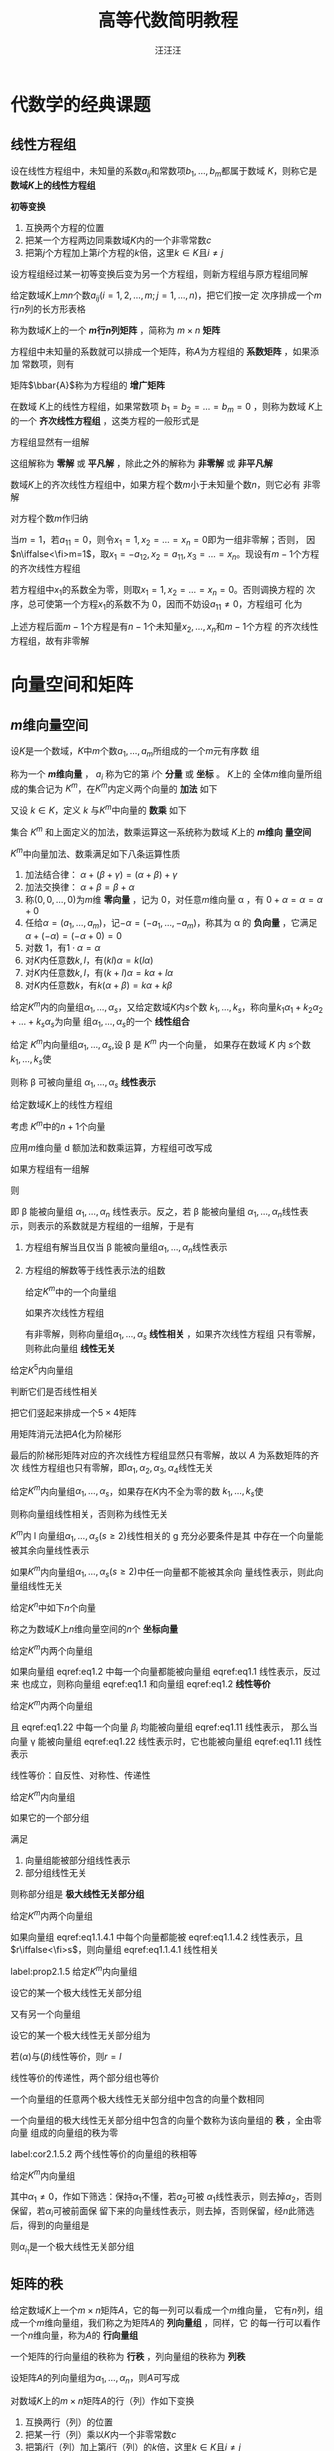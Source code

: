 #+TITLE: 高等代数简明教程
#+AUTHOR: 汪汪汪
#+EXPORT_FILE_NAME: ../latex/LinearAlgebra/LinearAlgebra.org

#+LATEX_HEADER: \input{../preamble.tex}
#+LATEX_HEADER: \usepackage[UTF8]{ctex}
* 代数学的经典课题
** 线性方程组
   \begin{equation*}
   \begin{cases}
   a_{11}x_1+\dots+a_{1n}x_n=b_1,\\
   a_{21}x_1+\dots+a_{2n}x_n=b_2,\\
   \dots\\
   a_{m1}x_1+\dots+a_{mn}x_n=b_m
   \end{cases}
   \end{equation*}
   设在线性方程组中，未知量的系数\(a_{ij}\)和常数项\(b_1,\dots,b_m\)都属于数域
   \(K\)，则称它是 *数域\(K\)上的线性方程组*

   #+ATTR_LATEX: :options []
   #+BEGIN_definition
   *初等变换*
   1. 互换两个方程的位置
   2. 把某一个方程两边同乘数域\(K\)内的一个非零常数\(c\)
   3. 把第\(j\)个方程加上第\(i\)个方程的\(k\)倍，这里\(k\in K\)且\(i\neq  j\)
   #+END_definition

   #+ATTR_LATEX: :options []
   #+BEGIN_proposition
   设方程组经过某一初等变换后变为另一个方程组，则新方程组与原方程组同解
   #+END_proposition

   #+ATTR_LATEX: :options []
   #+BEGIN_definition
   给定数域\(K\)上\(mn\)个数\(a_{ij}(i=1,2,\dots,m;j=1,\dots,n)\)，把它们按一定
   次序排成一个\(m\)行\(n\)列的长方形表格
   \begin{equation*}
   A=
   \begin{bmatrix}
   a_{11}&a_{12}&\dots&a_{1n}\\
   a_{21}&a_{22}&\dots&a_{2n}\\
   \vdots&\vdots&&\vdots\\
   a_{m1}&a_{m2}&\dots&a_{mn}
   \end{bmatrix}
   \end{equation*}
   称为数域\(K\)上的一个 *\(m\)行\(n\)列矩阵* ，简称为 \(m\times n\) *矩阵*
   #+END_definition

   方程组中未知量的系数就可以排成一个矩阵，称\(A\)为方程组的 *系数矩阵* ，如果添加
   常数项，则有
   \begin{equation*}
   \bbar{A}=
   \begin{bmatrix}
   a_{11}&a_{12}&\dots&a_{1n}&b_1\\
   a_{21}&a_{22}&\dots&a_{2n}&b_2\\
   \vdots&\vdots&&\vdots\\
   a_{m1}&a_{m2}&\dots&a_{mn}&b_m
   \end{bmatrix}
   \end{equation*}
   矩阵\(\bbar{A}\)称为方程组的 *增广矩阵*

   在数域 \(K\)上的线性方程组，如果常数项 \(b_1=b_2=\dots=b_m=0\) ，则称为数域
   \(K\)上的一个 *齐次线性方程组* ，这类方程的一般形式是
   \begin{equation*}
   \begin{cases}
   a_{11}x_1+\dots+a_{1n}x_n=0\\
   a_{21}x_1+\dots+a_{2n}x_n=0\\
   \dots\\
   a_{m1}x_1+\dots+a_{mn}x_n=0
   \end{cases}
   \end{equation*}
   方程组显然有一组解
   \begin{equation*}
   x_1=0,\dots,x_n
   \end{equation*}
   这组解称为 *零解* 或 *平凡解* ，除此之外的解称为 *非零解* 或 *非平凡解*

   #+ATTR_LATEX: :options []
   #+BEGIN_proposition
   数域\(K\)上的齐次线性方程组中，如果方程个数\(m\)小于未知量个数\(n\)，则它必有
   非零解
   #+END_proposition

   #+BEGIN_proof
   对方程个数\(m\)作归纳

   当\(m=1\)，若\(a_{11}=0\)，则令\(x_1=1,x_2=\dots=x_n=0\)即为一组非零解；否则，
   因\(n\iffalse<\fi>m=1\)，取\(x_1=-a_{12},x_2=a_{11},x_3=\dots=x_n\)。现设有\(m-1\)个方程
   的齐次线性方程组

   若方程组中\(x_1\)的系数全为零，则取\(x_1=1,x_2=\dots=x_n=0\)。否则调换方程的
   次序，总可使第一个方程\(x_1\)的系数不为 0，因而不妨设\(a_{11}\neq0\)，方程组可
   化为
   \begin{equation*}
   \begin{cases}
   a_{11}x_1+a_{12}x_2+\dots+a_{1n}x_n=0\\
   \hspace{1.1cm}b_{22}x_2+\dots+b_{2n}x_n=0\\
   \hspace{1.1cm}\dots\\
   \hspace{1.1cm}b_{m2}x_2+\dots+b_{mn}x_n=0
   \end{cases}
   \end{equation*}
   上述方程后面\(m-1\)个方程是有\(n-1\)个未知量\(x_2,\dots,x_n\)和\(m-1\)个方程
   的齐次线性方程组，故有非零解
   #+END_proof
* 向量空间和矩阵
** \(m\)维向量空间
   #+ATTR_LATEX: :options []
   #+BEGIN_definition
   设\(K\)是一个数域，\(K\)中\(m\)个数\(a_1,\dots,a_m\)所组成的一个\(m\)元有序数
   组
   \begin{equation*}
   \alpha=
   \begin{bmatrix}
   a_1\\a_2\\\vdots\\a_m
   \end{bmatrix}(a_i\in K, i=1,2,\dots,m)
   \end{equation*}
   称为一个 *\(m\)维向量* ， \(a_i\) 称为它的第 \(i\)个 *分量* 或 *坐标* 。 \(K\)上的
   全体\(m\)维向量所组成的集合记为 \(K^m\)，在\(K^m\)内定义两个向量的 *加法* 如下
   \begin{equation*}
   \begin{bmatrix}
   a_1\\a_2\\\vdots\\a_m
   \end{bmatrix}+
   \begin{bmatrix}
   b_1\\b_2\\\vdots\\b_m
   \end{bmatrix}=
   \begin{bmatrix}
   a_1+b_1\\a_2+b_2\\\vdots\\a_m+b_m
   \end{bmatrix}\in K^m
   \end{equation*}
   又设 \(k\in K\)，定义 \(k\) 与\(K^m\)中向量的 *数乘* 如下
   \begin{equation*}
   k
   \begin{bmatrix}
   a_1\\a_2\\\vdots\\a_m
   \end{bmatrix}=
   \begin{bmatrix}
   ka_1\\ka_2\\\vdots\\ka_m
   \end{bmatrix}\in K^m
   \end{equation*}
   集合 \(K^m\) 和上面定义的加法，数乘运算这一系统称为数域 \(K\)上的 *\(m\)维向
   量空间*
   #+END_definition

   #+ATTR_LATEX: :options []
   #+BEGIN_proposition
   \(K^m\)中向量加法、数乘满足如下八条运算性质
   1. 加法结合律： \(\alpha+(\beta+\gamma)=(\alpha+\beta)+\gamma\)
   2. 加法交换律： \(\alpha+\beta=\beta+\alpha\)
   3. 称\((0,0,\dots,0)\)为\(m\)维 *零向量* ，记为 0，对任意\(m\)维向量 \alpha ，有
      \(0+\alpha=\alpha=\alpha+0\)
   4. 任给\(\alpha=(a_1,\dots,a_m)\)，记\(-\alpha=(-a_1,\dots,-a_m)\)，称其为 \alpha
      的 *负向量* ，它满足 \(\alpha+(-\alpha)=(-\alpha+0)=0\)
   5. 对数 1，有\(1\cdot\alpha=\alpha\)
   6. 对\(K\)内任意数\(k,l\)，有\((kl)\alpha=k(l\alpha)\)
   7. 对\(K\)内任意数\(k,l\)，有\((k+l)\alpha=k\alpha+l\alpha\)
   8. 对\(K\)内任意数\(k\)，有\(k(\alpha+\beta)=k\alpha+k\beta\)
   #+END_proposition

   #+ATTR_LATEX: :options []
   #+BEGIN_definition
   给定\(K^m\)内的向量组\(\alpha_1,\dots,\alpha_s\)，又给定数域\(K\)内\(s\)个数
   \(k_1,\dots,k_s\)，称向量\(k_1\alpha_1+k_2\alpha_2+\dots+k_s\alpha_s\)为向量
   组\(\alpha_1,\dots,\alpha_s\)的一个 *线性组合*
   #+END_definition

   #+ATTR_LATEX: :options []
   #+BEGIN_definition
   给定 \(K^m\)内向量组\(\alpha_1,\dots,\alpha_s\),设 \beta 是 \(K^m\) 内一个向量，
   如果存在数域 \(K\) 内 \(s\)个数\(k_1,\dots,k_s\)使
   \begin{equation*}
   \beta=k_1\alpha_1+\dots+k_s\alpha_s
   \end{equation*}
   则称 \beta 可被向量组 \(\alpha_1,\dots,\alpha_s\) *线性表示*
   #+END_definition

   给定数域\(K\)上的线性方程组
   \begin{equation*}
   \begin{cases}
   a_{11}x_1+\dots +a_{1n}x_n=b_1\\
   \dots\\
   a_{m1}x_1+\dots+a_{mn}x_n=b_m
   \end{cases}
   \end{equation*}

   考虑 \(K^m\)中的\(n+1\)个向量
   \begin{equation*}
   \alpha_1=
   \begin{bmatrix}
   a_{11}\\a_{21}\\\vdots\\a_{m1}
   \end{bmatrix},\dots
   \alpha_n=
   \begin{bmatrix}
   a_{1n}\\a_{2n}\\\vdots\\a_{mn}
   \end{bmatrix},
   \beta=
   \begin{bmatrix}
   b_{1}\\b_{2}\\\vdots\\b_{m}
   \end{bmatrix}
   \end{equation*}
   应用\(m\)维向量 d 额加法和数乘运算，方程组可改写成
   \begin{equation*}
   x_1\alpha_1+\dots+x_n\alpha_n=\beta
   \end{equation*}
   如果方程组有一组解
   \begin{equation*}
   x_1=k_1,\dots,x_n=k_n(k_i\in K)
   \end{equation*}
   则
   \begin{equation*}
   \beta=k_1\alpha+\dots+k_n\alpha
   \end{equation*}
   即 \beta 能被向量组 \(\alpha_1,\dots,\alpha_n\) 线性表示。反之，若 \beta 能被向量组
   \(\alpha_1,\dots,\alpha_n\)线性表示，则表示的系数就是方程组的一组解，于是有
   1. 方程组有解当且仅当 \beta 能被向量组\(\alpha_1,\dots,\alpha_n\)线性表示
   2. 方程组的解数等于线性表示法的组数

      #+ATTR_LATEX: :options []
   #+BEGIN_definition
   给定\(K^m\)中的一个向量组
   \begin{equation*}
   \alpha_1=
   \begin{bmatrix}
   a_{11}\\a_{21}\\\vdots\\a_{m1}
   \end{bmatrix}   ,\dots
   \alpha_s=
   \begin{bmatrix}
   a_{1s}\\a_{2s}\\\vdots\\a_{ms}
   \end{bmatrix}
   \end{equation*}
   如果齐次线性方程组
   \begin{equation*}
   \begin{cases}
   a_{11}x_1+\dots+a_{1s}x_s=0\\
   \dots\\
   a_{m1}x_1+\dots+a_{ms}x_s=0
   \end{cases}
   \end{equation*}
   有非零解，则称向量组\(\alpha_1,\dots,\alpha_s\) *线性相关* ，如果齐次线性方程组
   只有零解，则称此向量组 *线性无关*
   #+END_definition

   #+ATTR_LATEX: :options []
   #+BEGIN_proposition
   给定\(K^5\)内向量组
   \begin{alignat*}{2}
   &\alpha_1=(7,0,0,0,0)&&\alpha_2=(-1,3,4,0,0)\\
   &\alpha_3=(1,0,1,1,0)\quad&&\alpha_4=(0,0,1,1,-1)
   \end{alignat*}
   判断它们是否线性相关
   #+END_proposition

   #+BEGIN_proof
   把它们竖起来排成一个\(5\times4\)矩阵
   \begin{equation*}
   A=
   \begin{bmatrix}
   7&-1&1&0\\
   0&3&0&0\\
   0&4&1&1\\
   0&0&1&1\\
   0&0&0&-1
   \end{bmatrix}
   \end{equation*}
   用矩阵消元法把\(A\)化为阶梯形
   \begin{equation*}
   \begin{bmatrix}
   7&-1&1&0\\
   0&1&0&0\\
   0&0&1&1\\
   0&0&0&1\\
   0&0&0&0
   \end{bmatrix}
   \end{equation*}
   最后的阶梯形矩阵对应的齐次线性方程组显然只有零解，故以 \(A\) 为系数矩阵的齐次
   线性方程组也只有零解，即\(\alpha_1,\alpha_2,\alpha_3,\alpha_4\)线性无关
   #+END_proof

   #+ATTR_LATEX: :options []
   #+BEGIN_definition
   给定\(K^m\)内向量组\(\alpha_1,\dots,\alpha_s\)，如果存在\(K\)内不全为零的数
   \(k_1,\dots,k_s\)使
   \begin{equation*}
   k_1\alpha_1+\dots+k_s\alpha_s=0
   \end{equation*}
   则称向量组线性相关，否则称为线性无关
   #+END_definition

   #+ATTR_LATEX: :options []
   #+BEGIN_proposition
   \(K^m\)内 l 向量组\(\alpha_1,\dots,\alpha_s(s\ge2)\)线性相关的 g 充分必要条件是其
   中存在一个向量能被其余向量线性表示
   #+END_proposition

   #+ATTR_LATEX: :options []
   #+BEGIN_corollary
   如果\(K^m\)内向量组\(\alpha_1,\dots,\alpha_s(s\ge2)\)中任一向量都不能被其余向
   量线性表示，则此向量组线性无关
   #+END_corollary

   给定\(K^n\)中如下\(n\)个向量
   \begin{align*}
   &\epsilon_1=(1,0,\dots,0),\\
   &\epsilon_2=(0,1,\dots,0),\\
   &\dots\\
   &\epsilon_n=(0,0,\dots,1)
   \end{align*}
   称之为数域\(K\)上\(n\)维向量空间的\(n\)个 *坐标向量*

   #+ATTR_LATEX: :options []
   #+BEGIN_definition
   给定\(K^m\)内两个向量组
   \begin{align}
   &   \alpha_1,\alpha_2,\dots,\alpha_r\label{eq1.1}\\
   &\beta_1,\beta_2,\dots,\beta_s\label{eq1.2}\\
   \end{align}
   如果向量组 eqref:eq1.2 中每一个向量都能被向量组 eqref:eq1.1 线性表示，反过来
   也成立，则称向量组 eqref:eq1.1 和向量组 eqref:eq1.2 *线性等价*
   #+END_definition

   #+ATTR_LATEX: :options []
   #+BEGIN_proposition

   给定\(K^m\)内两个向量组
   \begin{align}
   &\alpha_1,\alpha_2,\dots,\alpha_r\label{eq1.11}\\
   &\beta_1,\beta_2,\dots,\beta_s\label{eq1.22}
   \end{align}
   且 eqref:eq1.22 中每一个向量 \(\beta_i\) 均能被向量组 eqref:eq1.11 线性表示，
   那么当向量 \gamma 能被向量组 eqref:eq1.22 线性表示时，它也能被向量组 eqref:eq1.11
   线性表示
   #+END_proposition

   线性等价：自反性、对称性、传递性

   #+ATTR_LATEX: :options []
   #+BEGIN_definition
   给定\(K^m\)内向量组
   \begin{equation*}
   \alpha_1,\dots,\alpha_s
   \end{equation*}
   如果它的一个部分组
   \begin{equation*}
   \alpha_{i_1},\dots,\alpha_{i_r}
   \end{equation*}
   满足
   1. 向量组能被部分组线性表示
   2. 部分组线性无关


   则称部分组是 *极大线性无关部分组*
   #+END_definition

   #+ATTR_LATEX: :options []
   #+BEGIN_proposition
   给定\(K^m\)内两个向量组
   \begin{align}
   &\alpha_1,\dots,\alpha_r\label{eq1.1.4.1}\\
   &\beta_1,\dots,\beta_s\label{eq1.1.4.2}
   \end{align}
   如果向量组 eqref:eq1.1.4.1 中每个向量都能被 eqref:eq1.1.4.2 线性表示，且
   \(r\iffalse<\fi>s\)，则向量组 eqref:eq1.1.4.1 线性相关
   #+END_proposition

   #+ATTR_LATEX: :options []
   #+BEGIN_proposition
   label:prop2.1.5
   给定\(K^m\)内向量组
   \begin{equation*}
   \alpha_1,\dots,\alpha_s
   \end{equation*}
   设它的某一个极大线性无关部分组
   \begin{equation*}
   \alpha_{i_1},\dots,\alpha_{i_r}
   \end{equation*}
   又有另一个向量组
   \begin{equation*}
   \beta_1,\dots,\beta_t
   \end{equation*}
   设它的某一个极大线性无关部分组为
   \begin{equation*}
   \beta_{j_1},\dots,\beta_{j_l}
   \end{equation*}
   若\((\alpha)\)与\((\beta)\)线性等价，则\(r=l\)
   #+END_proposition

   #+BEGIN_proof
   线性等价的传递性，两个部分组也等价
   #+END_proof

   #+ATTR_LATEX: :options []
   #+BEGIN_corollary
   一个向量组的任意两个极大线性无关部分组中包含的向量个数相同
   #+END_corollary

   #+ATTR_LATEX: :options []
   #+BEGIN_definition

   一个向量组的极大线性无关部分组中包含的向量个数称为该向量组的 *秩* ，全由零向量
   组成的向量组的秩为零
   #+END_definition


   #+ATTR_LATEX: :options []
   #+BEGIN_corollary
   label:cor2.1.5.2
   两个线性等价的向量组的秩相等
   #+END_corollary

   #+ATTR_LATEX: :options []
   #+BEGIN_proposition
   给定\(K^m\)内向量组
   \begin{equation*}
   \alpha_1,\dots,\alpha_n
   \end{equation*}
   其中\(\alpha_1\neq0\)，作如下筛选：保持\(\alpha_1\)不懂，若\(\alpha_2\)可被
   \(\alpha_1\)线性表示，则去掉\(\alpha_2\)，否则保留，若\(\alpha_i\)可被前面保
   留下来的向量线性表示，则去掉，否则保留，经\(n\)此筛选后，得到的向量组是
   \begin{equation*}
   \alpha_{i_1}=\alpha_1,\alpha_{i_2},\dots,\alpha_{i_r}
   \end{equation*}
   则\(\alpha_{i_1}\)是一个极大线性无关部分组
   #+END_proposition
** 矩阵的秩
   给定数域\(K\)上一个\(m\times n\)矩阵\(A\)，它的每一列可以看成一个\(m\)维向量，
   它有\(n\)列，组成一个\(m\)维向量组，我们称之为矩阵\(A\)的 *列向量组* ，同样，它
   的每一行可以看作一个\(n\)维向量，称为\(A\)的 *行向量组*

   #+ATTR_LATEX: :options []
   #+BEGIN_definition
   一个矩阵的行向量组的秩称为 *行秩* ，列向量组的秩称为 *列秩*
   #+END_definition

   设矩阵\(A\)的列向量组为\(\alpha_1,\dots,\alpha_n\)，则\(A\)可写成
   \begin{equation*}
   A=(\alpha_1,\dots,\alpha_n)
   \end{equation*}

   #+ATTR_LATEX: :options []
   #+BEGIN_definition
   对数域\(K\)上的\(m\times n\)矩阵\(A\)的行（列）作如下变换
   1. 互换两行（列）的位置
   2. 把某一行（列）乘以\(K\)内一个非零常数\(c\)
   3. 把第\(j\)行（列）加上第\(i\)行（列）的\(k\)倍，这里\(k\in K\)且\(i\neq j\)


   上述三种变换的每一种都称为矩阵\(A\)的 *初等行（列）变换*
   #+END_definition

   #+ATTR_LATEX: :options []
   #+BEGIN_proposition
   矩阵\(A\)的行秩在初等行变换下保持不变，列秩在初等列变化下保持不变
   #+END_proposition

   把矩阵\(A\)的行与列互换后得到\(A'\)称为\(A\)的转置矩阵

   #+ATTR_LATEX: :options []
   #+BEGIN_proposition
   矩阵的行秩在初等列变化下保持不变；矩阵的列秩在初等列变化下保持不变
   #+END_proposition

   #+BEGIN_proof
   证\(A\)的列秩在初等行变换下保持不变。设\(A\)的列向量组为
   \(\alpha_1,\dots,\alpha_n\)，其列秩为\(r\)。不妨设\(\alpha_1,\dots,\alpha_r\)
   为列向量组的一个极大线性无关部分组，假定\(A\)经过初等行变换后所得新矩阵的列向
   量组为\(\alpha_1',\dots,\alpha_n'\)，只要证\(\alpha_1',\dots,\alpha_r'\)是极
   大线性无关
   1. \(\alpha_1',\dots,\alpha_r'\)线性无关。以\(\alpha_1,\dots,\alpha_r\)为列向
      量排成一矩阵\(B\)。因\(\alpha_1,\dots,\alpha_r\)线性无关，故以\(B\)为系数
      矩阵的齐次线性方程组只有零解；另一方面，以\(\alpha_1',\dots,\alpha_r'\)为
      列向量排成矩阵\(B_1\)，\(B_1\)是\(B\)经过初等行变换得到的，它们同解
   2. 考察以\(\alpha_1,\dots,\alpha_r,\alpha_i\)为列向量组的矩阵\(\bbar{B}\)。因
      \(\alpha_i\)可被\(\alpha_1,\dots,\alpha_r\)线性表示，故以\(\bbar{B}\)为增
      广矩阵的线性方程组有解；另一方面，以
      \(\alpha_1',\dots,\alpha_r',\alpha_i'\)为列向量组的矩阵\(\bbar{B_1}\)可由
      \(\bbar{B}\)经初等行变换得到，说明\(\alpha_i'\)可被
      \(\alpha_1',\dots,\alpha_r'\)线性表示
   #+END_proof

   #+ATTR_LATEX: :options []
   #+BEGIN_corollary
   设\(A\)是数域\(K\)上的\(m\times m\)矩阵，\(A\)经若干此初等行变换化为矩阵\(B\)，
   设\(A\)的列向量组是\(\alpha_1,\dots,\alpha_n\)，\(B\)的列向量组是
   \(\alpha_1',\dots,\alpha_n'\)，我们有
   1. 如果\(\alpha_{i_1},\dots,\alpha_{i_r}\)是\(A\)的列向量组的一个极大线性无关
      部分组，则\(\alpha_{i_1}',\dots,\alpha_{i_r}'\)是\(B\)的列向量组的一个极大
      线性无关部分组。而且当
      \begin{equation*}
      \alpha_i=k_1\alpha_{i_1}+\dots+k_r\alpha_{i_r}
      \end{equation*}
      时，有\(\alpha_i'=k_1\alpha_{i_1}'+\dots+k_r\alpha_{i_r}'\)
   2. 如果\(\alpha_{i_1}‘,\dots,\alpha_{i_r}’\)是\(B\)的列向量组的一个极大线性无关
      部分组，则\(\alpha_{i_1},\dots,\alpha_{i_r}\)是\(A\)的列向量组的一个极大
      线性无关部分组。而且当
      \begin{equation*}
      \alpha_i'=k_1\alpha_{i_1}'+\dots+k_r\alpha_{i_r}'
      \end{equation*}
      时，有\(\alpha_i=k_1\alpha_{i_1}+\dots+k_r\alpha_{i_r}\)
   #+END_corollary

   如果一个\(m\times n\)矩阵其所有元素都是 0，则称为 *零矩阵* ，记作 0。下面设
   \(A\neq0\)
   1. 在矩阵\(A\)中，如果\(a_{11}=0\)，我们就在矩阵中找一个不为零的元素，设为
      \(a_{ij}\)，现对换\(1,i\)两行，再对换\(1,j\)两列
   2. 若\(a_{11}\neq0\)，利用初等行变换把\(A\)变成如下形状
      \begin{equation*}
      A\to
      \begin{bmatrix}
      a_{11}&a_{12}&\dots&a_{1n}\\
      0&b_{22}&\dots&b_{2n}\\
      \vdots&\vdots&&\vdots\\
      0&b_{m2}&\dots&b_{mn}
      \end{bmatrix}
      \end{equation*}
      再利用初等列变换把\(A\)进一步变为
      \begin{equation*}
      A\to
      \begin{bmatrix}
      1&0&\dots&0\\
      0&b_{22}&\dots&b_{2n}\\
      \vdots&\vdots&&\vdots\\
      0&b_{m2}&\dots&b_{mn}
      \end{bmatrix}
      \end{equation*}
      如此继续对右下角\((m-1)\times(n-1)\)矩阵重复

   如果连续施行上述初等行、列变换之后，矩阵\(A\)可化成

   \begin{tabular}{p{4.8cm} p{3.4cm} p{3cm}}
  \begin{equation*}
    \begin{bmatrix}
      \begin{matrix}
        1 &&\\&\ddots&\\&&1\\
      \end{matrix}&&\bigzero\\
      \bigzero&
      \begin{matrix}
        0&&\\&\ddots&\\&&0\\
      \end{matrix}&
      \begin{matrix}&\\&\\\dots&0
      \end{matrix}
    \end{bmatrix}
  \end{equation*}&
  \begin{equation*}
    \begin{bmatrix}
      \begin{matrix}
        1 &&\\&\ddots&\\&&1\\
      \end{matrix}&\bigzero\\
      \bigzero&
      \begin{matrix}
        0&&\\&\ddots&\\&&0\\
      \end{matrix}
    \end{bmatrix}
  \end{equation*}&
  \begin{equation*}
    \begin{bmatrix}
      \begin{matrix}
        1 &&\\&\ddots&\\&&1\\
      \end{matrix}&\bigzero\\&
      \begin{matrix}
        0&&\\
        &\ddots&\\
        &&0\\
      \end{matrix}\\\bigzero&
      \begin{matrix}
        0&\ddots &\vdots\\& &0
      \end{matrix}
    \end{bmatrix}
  \end{equation*}\\
    $n>m$&$n=m$&$n<m$
   \end{tabular}

   上述三种阶梯形矩阵称为 \(A\)的 *标准形* ，设标准型中\(1\)的个数为\(r\)，则标准
   形的行秩和列秩都为\(r\)

   #+ATTR_LATEX: :options []
   #+BEGIN_proposition
   矩阵的行秩等于列秩
   #+END_proposition

   #+ATTR_LATEX: :options []
   #+BEGIN_definition
   一个矩阵\(A\)的行秩或列秩称为该矩阵的 *秩* ，记作\(r(A)\)
   #+END_definition

   #+ATTR_LATEX: :options []
   #+BEGIN_proposition
   求\(K^4\)内下面向量组的极大线性无关组
   \begin{alignat*}{2}
   &\alpha_1=(2,0,1,1)&&\alpha_2=(-1,-1,-1,-1)\\
   &\alpha_3=(1,-1,0,0)\quad&&\alpha_4=(0,-2,-1,-1)
   \end{alignat*}
   #+END_proposition

   #+BEGIN_proof
   把向量组作为行排成一个矩阵
   \begin{equation*}
   A=
   \begin{bmatrix}
   2&0&1&1&\alpha_1\\
   -1&-1&-1&-1&\alpha_2\\
   1&-1&0&0&\alpha_3\\
   0&-2&-1&-1&\alpha_4
   \end{bmatrix}
   \end{equation*}
   做初等行变换（不能列变换了）
   \begin{gather*}
   A\to
   \begin{bmatrix}
   1&-1&0&0&\alpha_3\\
   2&0&1&1&\alpha_1\\
   -1&-1&-1&-1&\alpha_2\\
   0&-2&-1&-1&\alpha_4\\
   \end{bmatrix}\to
   \begin{bmatrix}
   1&-1&0&0&\alpha_3\\
   0&2&1&1&\alpha_1-2\alpha_3\\
   0&-2&-1&-1&\alpha_2+\alpha_3\\
   0&-2&-1&-1&\alpha_4\\
   \end{bmatrix}\\
   \to
   \begin{bmatrix}
   1&-1&0&0&\alpha_3\\
   0&2&1&1&\alpha_1-2\alpha_3\\
   0&0&0&0&\alpha_1+\alpha_2-\alpha_3\\
   0&0&0&0&\alpha_1-2\alpha_3+\alpha_4
   \end{bmatrix}
   \end{gather*}
   秩为 2，另一方面，最后两个行向量为零
   \begin{equation*}
   \alpha_1+\alpha_2-\alpha_3=0,\quad
   \alpha_1-2\alpha_3+\alpha_4=0
   \end{equation*}
   因此解出
   \begin{equation*}
   \alpha_3=\alpha_1+\alpha_2;\quad\alpha_4=\alpha_1+2\alpha_2
   \end{equation*}

   因此原向量组与\(\alpha_1,\alpha_2\)线性等价，因此\(\alpha_1,\alpha_2\)的秩为 2，
   因此它线性等价，因此是一个极大线性无关部分组
   #+END_proof

   #+ATTR_LATEX: :options []
   #+BEGIN_proposition
   求\(K^4\)内下列向量组的一个极大线性无关部分组
   \begin{alignat*}{2}
   &\alpha_1=(1,1,4,2)&&\alpha_2=(1,-1,-2,4)\\
   &\alpha_3=(0,2,6,-2)&&\alpha_4=(-3,-1,3,4)\\
   &\alpha_5=(-1,0,-4,-7)\quad&&\alpha_6=(-2,1,7,1)
   \end{alignat*}
   #+END_proposition

   #+BEGIN_proof
   把它们作为列向量排成\(4\times6\)矩阵\(A\)，再对\(A\)作初等行（不能作列变换）变换化为阶梯形矩
   阵
   \begin{equation*}
   A=
   \begin{bmatrix}
   1&1&0&-3&-1&-2\\
   1&-1&2&-1&0&1\\
   4&-2&6&3&-4&7\\
   2&4&-2&4&7&1
   \end{bmatrix}\to
   \begin{bmatrix}
   1&1&0&-3&-1&-2\\
   0&2&-2&-2&-1&-3\\
   0&0&0&3&-1&2\\
   0&0&0&0&0&0
   \end{bmatrix}
   =B
   \end{equation*}
   \(B\)的列向量组的一个极大线性无关部分组是第\(1,2,4\)向量，故\(A\)的列向量组
   \(\alpha_1,\dots,\alpha_6\)的一个极大线性无关部分组是\(\alpha_1,\alpha_2,\alpha_4\)
   #+END_proof
** 线性方程组的理论课题
*** 齐次线性方程组的基础解系
    考查数域\(K\)上的齐次线性方程组
    \begin{equation*}
    \begin{cases}
    a_{11}x_1+\dots+a_{1n}x_n=0\\
    \dots\\
    a_{m1}x_1+\dots+a_{mn}x_n=0
    \end{cases}
    \end{equation*}
    等价于\(K^m\)内的向量方程
    \begin{equation*}
    x_1\alpha_1+\dots+x_n\alpha_n=0
    \end{equation*}
    其中\(\alpha_1,\dots,\alpha_n\)为系数矩阵\(A\)的列向量

    齐次线性方程组的解具有如下性质
    1. 如果\(\eta_1=(k_1,\dots,k_n),\eta_2=(l_1,\dots,l_2)\)是方程组的两个解向量，
       则
       \begin{equation*}
       \eta_1+eta_2=(k_1+l_1,\dots,k_n+l_n)
       \end{equation*}
       也是方程组的解向量
    2. 如果\(\eta=(k_1,\dots,k_n)\)是方程组的一个解向量，则对\(K\)内任意数\(k\)，
       有
       \begin{equation*}
       k\eta=(kk_1,\dots,kk_n)
       \end{equation*}
       也是方程组的解向量


    #+ATTR_LATEX: :options []
    #+BEGIN_definition
    齐次线性方程组的一组解向量\(\eta_1,\dots,\eta_s\)如果满足
    1. \(\eta_1,\dots,\eta_s\)线性无关
    2. 方程组的任意解能被\(\eta_1,\dots,\eta_s\)线性表示


    则称\(\eta_1,\dots,\eta_s\)是齐次线性方程组的一个 *基础解系*
    #+END_definition

    #+ATTR_LATEX: :options []
    #+BEGIN_proposition
    如果向量组\(\alpha_1,\dots,\alpha_s\)线性无关，而向量 \beta 可被它线性表示，则表
    示法唯一
    #+END_proposition

    #+ATTR_LATEX: :options []
    #+BEGIN_theorem
    数域\(K\)上的齐次线性方程组的基础解系存在，且任意基础解系中解向量个数为
    \(n-r\)，其中\(n\)为未知量个数，而\(r\)为系数矩阵\(A\)的秩\(r(A)\)
    #+END_theorem

    #+BEGIN_proof
    因为方程组的任意两个基础解系是互相线性等价的，因而秩相等，它们又是线性无关的，
    故两个基础解系中包含相同数量的向量

    设系数矩阵\(A\)的列向量组为\(\alpha_1,\dots,\alpha_n\)，如果\(r(A)=r=n\)，即
    \(A\)的列向量组线性无关，则方程组只有零解，其基础解系包含 0 个向量，定理成立

    下面设\(r<n\)，不妨设\(\alpha_1,\dots,\alpha_r\)为\(A\)的列向量组的一个极大
    线性无关部分组。因为\(\alpha_{r+1},\dots,\alpha_n\)能被
    \(\alpha_1,\dots,\alpha_r\)线性表示，它们的任一线性组合也能被线性表示且唯一，
    因此任给\(x_{r+1},\dots,x_n\in K\)
    \begin{equation*}
    x_{r+1}=k_{r+1},\dots,x_n=k_n
    \end{equation*}
    因\(\beta=-(k_{r+1}\alpha_{r+1}+\dots+k_n\alpha_n)\)能被唯一地线性表示，所以
    存在一组\(k_1,\dots,k_r\in K\)使
    \begin{equation*}
    k_1\alpha_1+\dots+k_r\alpha_r+k_{r+1}\alpha_{r+1}+\dots+k_n\alpha_n=0
    \end{equation*}
    这说明
    1. 未知量\(x_{r+1},\dots,x_n\)任取一组数值，都有唯一确定的一组解\(x_1,\dots,x_r\)
    2. 方程组的两组解\(\eta_1,\eta_2\)如它们在\(x_{r+1},\dots,x_n\)处取相同值，
       则\(\eta_1=\eta_2\)


    未知量\(x_{r+1},\dots,x_n\)称为方程组的 *自由未知量* ，如果让这\(n-r\)个自由变
    量中某一个取值 1，其余取值零，就得到方程组的一组解向量
    \begin{align*}
    &\eta_1=(*,\dots,*,1,0,\dots,0)\\
    &\eta_2=(*,\dots,*,0,1,\dots,0)\\
    &\dots\\
    &\eta_{n-r}=(*,\dots,*,0,0,\dots,1)\\
    \end{align*}

    我们来证明\(\eta_1,\dots,\eta_{n-r}\)是方程组的一个基础解系
    1. 线性无关
    2. 设\(\eta=(k_1,\dots,k_n)\)是方程组的任一组解，令
       \begin{equation*}
       \eta'=k_{r+1}\eta_1+\dots+k_n\eta_{n-r}
       \end{equation*}
       \(\eta'\)也是方程组的一组解，它与 \eta 在\(x_{r+1},\dots,x_n\)处取相同值，因
       而\(\eta=\eta'\)

    #+END_proof

    #+ATTR_LATEX: :options []
    #+BEGIN_corollary
    如果齐次线性方程组系数矩阵\(A\)的秩\(r\)等于未知量个数\(n\)，则它只有零解；
    如果\(r<n\)，它必有非零解
    #+END_corollary
*** 基础解系的求法
    #+ATTR_LATEX: :options []
    #+BEGIN_proposition
    求数域\(K\)内齐次线性方程组
    \begin{equation*}
    \left\{
    \begin{array}{ccccccccccc}
    x_1&+&x_2&&&-&3x_4&-&x_5&=&0\\
    x_1&-&x_2&+&2x_3&-&x_4&&&=&0\\
    4x_1&-&2x_2&+&6x_3&+&3x_4&-&4x_5&=&0\\
    2x_1&+&4x_2&-&2x_3&+&4x_4&-&7x_5&=&0
    \end{array}
    \right.
    \end{equation*}
    的一个基础解系
    #+END_proposition

    #+BEGIN_proof
    化为阶梯形
    \begin{equation*}
    \begin{bmatrix}
    1&1&0&-3&-1\\
    1&-1&2&-1&0\\
    4&-2&6&3&-4\\
    2&4&-2&4&-7
    \end{bmatrix}\to
    \begin{bmatrix}
    1&1&0&-3&-1\\
    0&2&-2&-2&-1\\
    0&0&0&3&-1\\
    0&0&0&0&0\\
    \end{bmatrix}
    \end{equation*}
    现在\(r(A)=3\)，基础解系中应有\(n-r=2\)个向量，写出阶梯形矩阵对应的方程
    \begin{equation*}
    \left\{
    \begin{array}{ccccccccccc}
    x_1&+&x_2&&&-&3x_4&-&x_5&=&0\\
    &&2x_2&-&2x_3&-&2x_4&-&x_5&=&0\\
    &&&&&&3x_4&-&x_5&=&0
    \end{array}
    \right.
    \end{equation*}
    移项得
    \begin{equation*}
    \left\{\begin{array}{ccccccccc}
    x_1&+&x_2&-&3x_4&=&&&x_5\\
    &&2x_2&-&2x_4&=&2x_3&+&x_5\\
    &&&&3x_4&=&&&x_5
    \end{array}\right.
    \end{equation*}
    现在\(x_3,x_5\)是自由未知量
    1. 取\(x_3=1,x_5=0\)，得一个解向量
       \begin{equation*}
       \eta_1=(-1,1,1,0,0)
       \end{equation*}
    2. 取\(x_3=0,x_5=1\)，得到另一个解向量
       \begin{equation*}
       \eta_2=(\frac{7}{6},\frac{5}{6},0,\frac{1}{3},1)
       \end{equation*}


    \(\eta_1,\eta_2\)即为方程组的一个基础解系
    #+END_proof
*** 线性方程组的一般理论
    讨论数域\(K\)上的一般线性方程组
    \begin{equation*}
    \begin{cases}
    a_{11}x_1+\dots+a_{1n}x_n=b_1\\
    \dots\\
    a_{m1}x_1+\dots+a_{mn}x_n=b_m\\
    \end{cases}
    \end{equation*}
    其系数矩阵和增广矩阵分别是
    \begin{equation*}
    A=
    \begin{bmatrix}
    a_{11}&\dots&a_{1n}\\
    \vdots&\vdots&\vdots\\
    a_{m1}&\dots&a_{mn}
    \end{bmatrix},\quad
    \bbar{A}=
    \begin{bmatrix}
    a_{11}&\dots&a_{1n}&b_1\\
    \vdots&\vdots&\vdots&\vdots\\
    a_{m1}&\dots&a_{mn}&b_{m}\\
    \end{bmatrix}
    \end{equation*}

    #+ATTR_LATEX: :options []
    #+BEGIN_proposition
    给定\(K^m\)中一个线性无关向量组\(\alpha_1,\dots,\alpha_n\)，若添加向量 \beta 后，
    向量组
    \begin{equation*}
    \alpha_1,\dots,\alpha_n,\beta
    \end{equation*}
    线性相关，则 \beta 可被 \(\alpha_1,\dots,\alpha_n\)线性表示
    #+END_proposition

    #+ATTR_LATEX: :options [判别定理]
    #+BEGIN_theorem
    数域\(K\)上线性方程组有解的充分必要条件是其系数矩阵与增广矩阵\(\bbar{A}\)的
    秩相等，即\(r(A)=r(\bbar{A})\)
    #+END_theorem

    #+BEGIN_proof
    \beta 必须被\(\alpha_1,\dots,\alpha_n\)线性表示
    #+END_proof

    设给定两个解向量
    \begin{equation*}
    \gamma_1=(k_1,\dots,k_n),\quad
    \gamma_2=(l_1,\dots,l_n)
    \end{equation*}
    \(\gamma_1-\gamma_2\)是齐次线性方程组的一个解向量，把方程组的常数项换成 0，得
    到一个与之对应的齐次线性方程组，称为 *导出方程组*

    设\(\gamma_0=(a_1,\dots,a_n)\)是线性方程组的解向量，而
    \(\eta=(k_1,\dots,k_n)\)是导出方程组的解向量，那么\(\gamma_0+\eta\)是方程组
    的解向量

    因此，如果给定方程组的某个解向量\(\gamma_0\)，那么对于任意解向量\(\gamma\)，
    \(\gamma-\gamma_0=\eta\)是导出方程的解向量，故\(\gamma\)可表示为
    \begin{equation*}
    \gamma=\gamma_0+\eta
    \end{equation*}

    #+ATTR_LATEX: :options []
    #+BEGIN_theorem
    在\(r(A)=r(\bbar{A})\)的条件下，有
    1. 如果\(r(A)=n\)，则方程组有唯一解
    2. 如果\(r(A)<n\)，则方程组有无穷多组解，可由某一特殊解与导出方程组的基础解
       系表示
    #+END_theorem
** 矩阵的运算
   数域\(K\)上全体\(m\times n\)矩阵组成的集合记为
   \begin{equation*}
   M_{m,n}(K)=\left\{
   \begin{bmatrix}
   a_{11}&\dots&a_{1n}\\
   \vdots&\vdots&\vdots\\
   a_{m1}&\dots&a_{mn}
   \end{bmatrix}\quad\rvline\quad a_{ij}\in K
   \right\}
   \end{equation*}

   考查如下两个矩阵
   \begin{equation*}
   A=
   \begin{bmatrix}
   a_{11}&\dots&a_{1n}\\
   \vdots&\vdots&\vdots\\
   a_{m1}&\dots&a_{mn}
   \end{bmatrix},\quad X=
   \begin{bmatrix}
   x_1\\
   \vdots\\
   x_n
   \end{bmatrix}
   \end{equation*}
   我们规定\(A\)与\(X\)的乘法如下
   \begin{align*}
   AX&=
   \begin{bmatrix}
   a_{11}&\dots&a_{1n}\\
   \vdots&\vdots&\vdots\\
   a_{m1}&\dots&a_{mn}
   \end{bmatrix}
   \begin{bmatrix}
   x_1\\\vdots\\x_n
   \end{bmatrix}\\
   &=
   \begin{bmatrix}
   a_{11}x_1+\dots+a_{1n}x_n\\
   \vdots\\
   a_{m1}x_1+\dots+a_{mn}x_n
   \end{bmatrix}
   \end{align*}
   若再引入一个\(m\times1\)矩阵
   \begin{equation*}
   B=
   \begin{bmatrix}
   b_1\\\vdots\\b_m
   \end{bmatrix}
   \end{equation*}
   则
   \begin{equation*}
   AX=B
   \end{equation*}

   #+ATTR_LATEX: :options []
   #+BEGIN_definition
   给定数域\(K\)上的\(m\times n\)矩阵\(A\)和\(n\times s\)矩阵\(B\)
   \begin{equation*}
   A=
   \begin{bmatrix}
   a_{11}&\dots&a_{1n}\\
   \vdots&\vdots&\vdots\\
   a_{m1}&\dots&a_{mn}\\
   \end{bmatrix},B=
   \begin{bmatrix}
   b_{11}&\dots&b_{1n}\\
   \vdots&\vdots&\vdots\\
   b_{m1}&\dots&b_{mn}\\
   \end{bmatrix}
   \end{equation*}

   定义乘法如下
   \begin{align*}
   AB&=
   \begin{bmatrix}
   a_{11}&\dots&a_{1n}\\
   \vdots&\vdots&\vdots\\
   a_{m1}&\dots&a_{mn}\\
   \end{bmatrix}
   \begin{bmatrix}
   b_{11}&\dots&b_{1n}\\
   \vdots&\vdots&\vdots\\
   b_{m1}&\dots&b_{mn}\\
   \end{bmatrix}\\
   &=
   \begin{bmatrix}
   \sum_{k=1}^na_{1k}b_{k1}&\dots&
   \sum_{k=1}^na_{1k}b_{ks}\\
   \vdots&\vdots&\vdots\\
   \sum_{k=1}^na_{mk}b_{k1}&\dots&
   \sum_{k=1}^na_{mk}b_{ks}
   \end{bmatrix}
   \end{align*}
   #+END_definition

   #+ATTR_LATEX: :options []
   #+BEGIN_proposition
   设\(A\)是数域\(K\)上的\(m\times n\)矩阵，其列向量组记为
   \(\alpha_1,\dots,\alpha_n\)，又设\(B\)是数域\(K\)上的\(n\times s\)矩阵。令
   \(C=AB\)，则\(C\)的第\(j\)个列向量是以\(B\)的第\(j\)列元素为系数作\(A\)的列向
   量组\(\alpha_1,\dots,\alpha_n\)的线性组和所得到的\(m\)维向量组
   \begin{equation*}
   A
   \begin{bmatrix}
   b_{1j}\\
   \vdots\\
   b_{nj}
   \end{bmatrix}=b_{1j}\alpha_1+\dots+b_{nj}\alpha_n
   \end{equation*}
   #+END_proposition

   给定数域\(K\)上的\(m\times n\)矩阵
   \begin{equation*}
   A=
   \begin{bmatrix}
   a_{11}&\dots&a_{1n}\\
   \vdots&\ddots&\vdots\\
   a_{m1}&\dots&a_{mn}\\
   \end{bmatrix}
   \end{equation*}
   考查向量空间\(K^n\)到\(K^m\)的映射\(f_A\)：对任意
   \begin{equation*}
   X=
   \begin{bmatrix}
   x_1\\\vdots\\x_n
   \end{bmatrix}\in K^n
   \end{equation*}
   定义\(f_A(X)=AX\in K^m\)

   取定\(K^n\)中坐标向量
   \begin{equation*}
   X_j=
   \begin{bmatrix}
   0\\\vdots\\0\\1\\0\\\vdots\\0
   \end{bmatrix}\dots j
   \end{equation*}
   我们有
   \begin{equation*}
   f_A(X_j)=
   \begin{bmatrix}
   a_{11}&\dots&a_{1n}\\
   \vdots&\ddots&\vdots\\
   a_{m1}&\dots&a_{mn}\\
   \end{bmatrix}
   \begin{bmatrix}
   0\\\vdots\\0\\1\\0\\\vdots\\0
   \end{bmatrix}=
   \begin{bmatrix}
   a_{1j}\\\vdots\\a_{nj}
   \end{bmatrix}
   \end{equation*}
   即\(f_A(X_j)\)是\(A\)的第\(j\)个列向量

   如果另有\(K\)上\(m\times n\)矩阵\(A_1\)使\(f_{A_1}=f_A\)，那么\(A_1\)的第
   \(j\)个列向量\(=f_{A_1}X_j=f_A(X_j)=A\)的第\(j\)个列向量，因此\(f_A\)反过来决
   定了\(A\)

   现在给定\(K\)上\(n\times s\)矩阵
   \begin{equation*}
   B=
   \begin{bmatrix}
   b_{11}&\dots&b_{1n}\\
   \vdots&\ddots&\vdots\\
   b_{m1}&\dots&b_{mn}\\
   \end{bmatrix}
   \end{equation*}
   考查向量空间的如下映射图
   \begin{equation*}
   K^s\xrightarrow{f_B}K^n\xrightarrow{f_A}K^m
   \end{equation*}
   设\(AB=C=(c_{ij})\)，对任意\(X\in K^s\)，我们有
   \begin{align*}
   (f_Af_B)(X)&=f_A(f_B(X))=f_A
   \begin{bmatrix}
   \sum_{l=1}^sb_{1l}x_l\\
   \vdots\\
   \sum_{l=1}^sb_{nl}x_l
   \end{bmatrix}\\
   &=
   \begin{bmatrix}
   \sum_{k=1}^na_{1k}\sum_{l=1}^sb_{kl}x_l\\
   \vdots\\
   \sum_{k=1}^na_{mk}\sum_{l=1}^sb_{kl}x_l\\
   \end{bmatrix}=
   \begin{bmatrix}
   \sum_{l=1}^s\left(\sum_{k=1}^na_{1k}b_{kl} \right)x_l\\
   \vdots\\
   \sum_{l=1}^s\left(\sum_{k=1}^na_{mk}b_{kl} \right)x_l
   \end{bmatrix}\\
   &=
   \begin{bmatrix}
   \sum_{l=1}^sc_{1l}x_l\\\vdots\\
   \sum_{l=1}^sc_{ml}x_l
   \end{bmatrix}=f_C(X)
   \end{align*}

   #+ATTR_LATEX: :options []
   #+BEGIN_proposition
   数域\(K\)上的矩阵运算满足
   1. 乘法满足结合律 \(A(BC)=(AB)C\)
   2. 分配率 \((A+B)C=AC+BC\)\\
      \(A(B+C)=AB+AC\)
   3. 对\(K\)内任一数\(k\)，有\(k(AB)=(kA)B=A(kB)\)
   4. \((A+B)'=A'+B'\), \((kA)'=kA',(AB)'=B'A'\)
   #+END_proposition

   #+ATTR_LATEX: :options []
   #+BEGIN_proposition
   在\(K^m\)中给定两个向量组
   \begin{align}
   &\alpha_1,\alpha_2,\dots,\alpha_n\label{eq2.4.3.1}\\
   &\beta_1,\beta_2,\dots,\beta_n\label{eq2.4.3.2}
   \end{align}
   如果 eqref:eq2.4.3.1 可被 eqref:eq2.4.3.2 线性表示，则 eqref:eq2.4.3.1 的秩
   \(\le\)
   eqref:eq2.4.3.2 的秩
   #+END_proposition

   #+ATTR_LATEX: :options []
   #+BEGIN_proposition
   给定\(A,B\in M_{m,n}(K)\)，则有
   1. 对任意\(k\in K,k\neq0,r(kA)=r(A)\)
   2. \(r(A+B)\le r(A)+r(B)\)
   #+END_proposition

   #+BEGIN_proof
   2. [@2] \(\alpha_1+\beta_1,\dots,\alpha_n+\beta_n\)显然能被
      \begin{equation*}
      \alpha_{i_1},\dots,\alpha_{i_r},\beta_{j_1},\dots,\beta_{j_s}
      \end{equation*}
      线性表示
   #+END_proof

   #+ATTR_LATEX: :options []
   #+BEGIN_proposition
   设\(A\in M_{m,n}(K),B\in M_{n,s}(K)\)，则
   \begin{equation*}
   r(AB)\le\min\{\r(A),r(B)\}
   \end{equation*}
   #+END_proposition

   #+BEGIN_proof
   设\(C=AB\)，\(C\)的列向量能被\(A\)的列向量线性表示，因而\(r(C)\le r(A)\)

   另一方面，\(r(C)=r(C')=r((AB)')=r(B'A')\le r(B')=r(B)\)
   #+END_proof

   #+ATTR_LATEX: :options []
   #+BEGIN_proposition
   设\(A\in M_{m,n}(K),B\in M_{n,s}(K)\)，则
   \begin{equation*}
   r(AB)\ge r(A)+r(B)-n
   \end{equation*}
   #+END_proposition

   #+BEGIN_proof
   设\(C=AB\),\(B\)的列向量组为\(B_1,\dots,B_s\)，\(C\)的列向量组为
   \(C_1,\dots,C_s\)，那么
   \begin{equation*}
   AB_i=C_i
   \end{equation*}
   设 \(C_{i_1},\dots,C_{i_r}\)为\(C\)的列向量组的一个极大线性无关部分组，于是
   \(r=r(C)=r(AB)\),对任意\(C_i\)，有
   \begin{equation*}
   C_i=k_1C_{i_1}+\dots+k_rC_{i_r}
   \end{equation*}
   于是
   \begin{align*}
   A(k_1&B_{i_1}+\dots+k_rB_{i_r})\\
   &=k_1AB_{i_1}+\dots+k_rAB_{i_r}\\
   &=k_1C_{i_1}+\dots+k_rC_{i_r}=C_i
   \end{align*}
   现在线性方程组\(AX=C_i\)有两组解
   \begin{equation*}
   X_1=B_i,X_2=k_1B_{i_1}+\dots+k_rB_{i_r}
   \end{equation*}
   如设其导出方程组\(AX=0\)的一个基础解系为\(P_1,\dots,P_t\)，则\(t=n-r(A)\)
   \begin{equation*}
   B_i=k_1B_{i_1}+\dots+k_rB_{i_r}+l_1P_1+\dots+l_tP_t
   \end{equation*}
   于是\(B\)的列向量组\(B_1,\dots,B_s\)可由向量组
   \begin{equation*}
   S=B_{i_1},\dots,B_{i_r},P_1,\dots,P_t
   \end{equation*}
   线性表示，\(r(B)\le S\)的秩\(\le r+t=r(C)+n-r(A)\)，因此
   \begin{equation*}
   r(AB)=r(C)\ge r(A)+r(B)-n
   \end{equation*}
   #+END_proof
** $n$ 阶方阵
   #+ATTR_LATEX: :options []
   #+BEGIN_definition
   数域\(K\)上的\(n\times n\)矩阵称为\(K\)上的 *\(n\)阶方阵* ，\(K\)上全体\(n\)阶
   方阵所成的集合记作\(M_n(K)\)
   #+END_definition

   \begin{equation*}
   Tr(A):=a_{11}+a_{22}+\dots+a_{nn}
   \end{equation*}
   称为\(A\)的 *迹*

   \begin{equation*}
   E_{ij}=
   \begin{blockarray}{cccccc}
  &&&&j&\\
  \begin{block}{c[ccccc]}
    &&&&\vdots&\\
    i&\dots&\dots&\dots&1&\dots\\
    &&&&\vdots&\\
    &&&&\vdots&\\
    &&&&\vdots&\\
  \end{block}
\end{blockarray}
   \end{equation*}

   对\(m\)阶方阵\(E_{ij}\)，我们有
   \begin{equation*}
   E_{ij}
   \begin{bmatrix}
   a_{11}&\dots&a_{1n}\\
   \vdots&\ddots&\vdots\\
   a_{m1}&\dots&a_{mn}\\
   \end{bmatrix}=
   \begin{bmatrix}
   &\bigzero&\\
   a_{j1}&\dots&a_{jm}\\
   &\bigzero&
   \end{bmatrix}i\text{th line}
   \end{equation*}
   也就是说，用\(m\)阶方阵\(E_{ij}\)左乘一个\(m\times n\)矩阵，其结果是把该矩阵
   的第\(j\)行平移到第\(i\)行的位置，其余一律变为零。而对\(n\)阶方阵\(E_{ij}\)，
   我们有
   \begin{equation*}
   \begin{bmatrix}
   a_{11}&\dots&a_{1n}\\
   \vdots&\ddots&\vdots\\
   a_{m1}&\dots&a_{mn}\\
   \end{bmatrix}E_{ij}=
   \begin{blockarray}{ccc}
   &j\text{th}&\\
   \begin{block}{[ccc]}
   &a_{1i}&\\
   \bigzero&\vdots&\bigzero\\
   &a_{mi}&\\
   \end{block}
   \end{blockarray}
   \end{equation*}

   用\(n\)阶方阵\(E_{ij}\)右乘一个\(m\times n\)矩阵，其结果是把该矩阵第\(i\)列平
   移到第\(j\)列，其余列变零。特别地
   \begin{equation*}
   E_{ij}E_{kl}=
   \begin{cases}
   E_{il}&j=k\\
   0&j\neq k
   \end{cases}
   \end{equation*}

   数域\(K\)上的如下\(n\)阶方阵
   \begin{equation*}
   D=
   \begin{bmatrix}
   d_1&&\bigzero\\
   &\ddots&\\
   \bigzero&&d_n
   \end{bmatrix}=
   \sum_{i=1}^nd_iE_{ii}(d_i\in K)
   \end{equation*}
   称为 *\(n\)阶对角矩阵*
   \begin{align*}
   (\sum_{i=1}^md_iE_{ii})&
   \begin{bmatrix}
   a_{11}&\dots&a_{1n}\\
   \vdots&\ddots&\vdots\\
   a_{m1}&\dots&a_{mn}\\
   \end{bmatrix}=
   \sum_{i=1}^m
   \begin{bmatrix}
   &\bigzero&\\
   a_{i1}&\dots&a_{in}\\
   &\bigzero&\\
   \end{bmatrix}\\
   &=\sum_{i=1}^m
   \begin{bmatrix}
   &\bigzero&\\
   d_ia_{i1}&\dots&d_ia_{in}\\
   &\bigzero&\\
   \end{bmatrix}\\
   &=
   \begin{bmatrix}
   d_1a_{11}&\dots&d_1a_{1n}\\
   \vdots&\ddots&\vdots\\
   d_ma_{m1}&\dots&d_{m}a_{mn}
   \end{bmatrix}
   \end{align*}
   即把该对角矩阵对角线上的元素分别乘到右边矩阵的各个行上去。同样我们有
   \begin{gather*}
   \begin{bmatrix}
   a_{11}&\dots&a_{1n}\\
   \vdots&\ddots&\vdots\\
   a_{m1}&\dots&a_{mn}\\
   \end{bmatrix}
   \begin{bmatrix}
   d_1&&\bigzero\\
   &\ddots&\\
   \bigzero&&d_n
   \end{bmatrix}\\
   =
   \begin{bmatrix}
   d_1a_{11}&\dots&d_na_{1n}\\
   \vdots&\ddots&\vdots\\
   d_1a_{m1}&\dots&d_na_{mn}
   \end{bmatrix}
   \end{gather*}

   一个\(n\)阶对角矩阵的主对角线上元素都是\(K\)上同一个数\(k\)时，称为\(n\)阶数
   量矩阵。特别的
   \begin{equation*}
   E=
   \begin{bmatrix}
   1&&\bigzero\\
   &\ddots&\\
   \bigzero&&1
   \end{bmatrix}
   \end{equation*}
   称为 *\(n\)阶单位矩阵*

   #+ATTR_LATEX: :options []
   #+BEGIN_definition
   \(n\)阶单位矩阵经过一次初等行变换或初等列变换所得的矩阵称为 \(n\)阶
   *初等矩阵*
   1. 互换\(E\)的\(i,j\)两行
      \begin{equation*}
      P_n(i,j)=
      \begin{blockarray}{cccccccccccc}
      \begin{block}{[ccccccccccc]c}
      1&&&\vdots&&&&\vdots&&&&\\
      &\ddots&&\vdots&&&&\vdots&&&&\\
      &&1&\vdots&&&&\vdots&&&&\\
      \cdots&\cdots&\cdots&0&\cdots&\cdots&\cdots&1
      &\cdots&\cdots&\cdots&i\text{th}\\
      &&&\vdots&1&&&\vdots&&&&\\
      &&&\vdots&&\ddots&&\vdots&&&&\\
      &&&\vdots&&&1&\vdots&&&&\\
      \cdots&\cdots&\cdots&1&\cdots&\cdots&\cdots&0
      &\cdots&\cdots&\cdots&j\text{th}\\
      &&&\vdots&&&&\vdots&1&&&\\
      &&&\vdots&&&&\vdots&&\ddots&&\\
      &&&\vdots&&&&\vdots&&&1&\\
      \end{block}
      &&&i\text{th}&&&&j\text{th}&&&&\\
      \end{blockarray}
      \end{equation*}
   2. 把\(E\)的第\(i\)行乘以\(c\neq0,c\in K\)
      \begin{equation*}
      P_n(c\cdot i)=
      \begin{blockarray}{cccccccc}
      \begin{block}{[ccccccc]c}
      1&&&\vdots\\
      &\ddots&&\vdots\\
      &&1&\vdots\\
      \cdots&\cdots&\cdots&c&\cdots&\cdots&\cdots&i\text{th}\\
      &&&\vdots&1\\
      &&&\vdots&&\ddots\\
      &&&\vdots&&&1\\
      \end{block}
       &&&i\text{th}&&&&\\
      \end{blockarray}
      \end{equation*}
   3. 把\(E\)的第\(j\)行加上第\(i\)行的\(k\in K\)倍，得
      \begin{equation*}
      P_n(k\cdot i,j)=
      \begin{blockarray}{cccccccc}
      \begin{block}{[ccccccc]c}
      1&&\vdots&&\vdots\\
      &\ddots&\vdots&&\vdots\\
      \cdots&\cdots&1&\cdots&\cdot&\cdots&\cdots&i\text{th}\\
      &&\vdots&\ddots&\vdots\\
      \cdots&\cdots&k&\cdots&1&\cdots&\cdots&j\text{th}\\
      &&\vdots&&\vdots&\ddots\\
      &&\vdots&&\vdots&&1\\
      \end{block}
      &&i\text{th}&&j\text{th}
      \end{blockarray}
      \end{equation*}
   4. 把第\(j\)列加上第\(i\)列的\(k\)倍，得
      \begin{equation*}
      P_n'(k\cdot i,j)=
      \begin{blockarray}{cccccccc}
      \begin{block}{[ccccccc]c}
      1&&\vdots&&\vdots\\
      &\ddots&\vdots&&\vdots\\
      \cdots&\cdots&1&\cdots&k&\cdots&\cdots&i\text{th}\\
      &&\vdots&\ddots&\vdots\\
      \cdots&\cdots&\cdot&\cdots&1&\cdots&\cdots&j\text{th}\\
      &&\vdots&&\vdots&\ddots\\
      &&\vdots&&\vdots&&1\\
      \end{block}
      &&i\text{th}&&j\text{th}
      \end{blockarray}
      \end{equation*}
      但是\(P_n'(k\cdot i,j)\)可看作\(P_n(k\cdot j,i)\)

   #+END_definition

   #+ATTR_LATEX: :options []
   #+BEGIN_proposition
   给定数域\(K\)上\(m\times n\)矩阵\(A\)，则有
   1. \(P_m(i,j)A\)为互换\(A\)的\(i,j\)两行；\(AP_n(i,j)\)为互换\(A\)的\(i,j\)两
      列
   2. \(P_m(c\cdot i)A\)为把\(A\)的第\(i\)行乘以\(c\neq0\)；\(AP_n(c\cdot i)\)为
      把\(A\)的第\(i\)列乘以\(c\neq0\)
   3. \(P_m(k\cdot i,j)A\)为把\(A\)的第\(j\)行加上第\(i\)行的\(k\)倍；
      \(AP'_n(k\cdot i,j)\)为把\(A\)的第\(j\)列加上\(i\)列的\(k\)倍
   #+END_proposition

   #+BEGIN_proof
   1. 我们有
      \begin{gather*}
      P_m(i,j)=E-E_{ii}-E_{jj}+E_{ij}+E_{ji}\\
      P_m(i,j)A=(A-E_{ii}A-E_{jj}A)+E_{ij}A+E_{ji}A
      \end{gather*}
   3. [@3]
      \begin{gather*}
      P_m(k\cdot i,j)=E+kE_{ji}\\
      P_m(k\cdot i,j)A=A+kE_{ji}A
      \end{gather*}
   #+END_proof

   一个数域\(K\)上的\(n\)阶方阵\(A\)，如果它的秩\(r(A)=n\)，则称为一个 *满秩* 的
   \(n\)阶方阵，满秩的\(n\)阶方阵在初等变换下的标准形\(D\)应为\(n\)阶单位矩阵
   \(E\)，故
   \begin{align*}
   A&=P_1\dots P_sEQ_1\dots Q_t\\
   &=P_1\dots P_sQ_1\dots Q_t
   \end{align*}

   #+ATTR_LATEX: :options []
   #+BEGIN_proposition
   数域\(K\)上的\(n\)阶方阵\(A\)满秩的充分必要条件是\(A\)可以表示为有限个初等矩
   阵的乘积
   #+END_proposition

   #+ATTR_LATEX: :options []
   #+BEGIN_corollary
   设\(A\)是数域\(K\)上满秩的\(n\)阶方阵，则\(A\)可单用初等行变换化为单位矩阵
   \(E\)，也可单用初等列变化化为
   #+END_corollary

   #+ATTR_LATEX: :options []
   #+BEGIN_definition
   给定数域\(K\)上两个\(m\times n\)矩阵\(A,B\)，若\(A\)经有限次初等行、列变化化
   为\(B\)，则称\(B\)与\(A\)相抵
   #+END_definition

   #+ATTR_LATEX: :options []
   #+BEGIN_corollary
   给定数域\(K\)上两个\(m\times m\)矩阵\(A,B\)，则下面命题等价
   1. \(B\)与\(A\)相抵
   2. \(r(A)=r(B)\)
   3. 存在\(m\)阶满秩方阵\(P\)及\(n\)阶满秩方阵\(Q\)，使\(B=PAQ\)
   #+END_corollary

   #+ATTR_LATEX: :options []
   #+BEGIN_definition
   设\(A\)是数域\(K\)上的一个\(n\)阶方阵，如果存在数域\(K\)上的\(n\)阶方阵\(B\)，
   使
   \begin{equation*}
   BA=AB=E
   \end{equation*}
   则称\(B\)是\(A\)的一个 *逆矩阵* ，此时\(A\)称为 *可逆矩阵*
   #+END_definition

   #+ATTR_LATEX: :options []
   #+BEGIN_proposition
   设\(A\)是数域\(K\)上的\(n\)阶方阵，如果存在\(K\)上\(n\)阶方阵\(B,B_1\)，使
   \begin{equation*}
   AB=B_1A=E
   \end{equation*}
   则\(B_1=B\)
   #+END_proposition

   #+BEGIN_proof
   \begin{equation*}
   B_1=B_1E=B_1(AB)=(B_1A)B=EB=B
   \end{equation*}
   #+END_proof

   #+ATTR_LATEX: :options []
   #+BEGIN_corollary
   设\(A\in M_n(K)\)，如果\(A\)可逆，则其逆矩阵唯一
   #+END_corollary

   #+ATTR_LATEX: :options []
   #+BEGIN_proposition
   设\(A\)是数域\(K\)上的\(n\)阶方阵，则\(A\)可逆的充分必要条件是\(A\)是满秩的
   #+END_proposition

   #+BEGIN_proof
   若\(A\)可逆，有\(B\in M_n(K)\)使\(AB=E\)，故
   \begin{equation*}
   n=r(E)=r(AB)\le r(A)\le n
   \end{equation*}
   于是\(r(A)=n\)

   若\(A\)满秩，则存在初等矩阵\(P_1,\dots,P_s;Q_1,\dots,Q_t\)使
   \begin{equation*}
   P_1\dots P_sA=E,\quad AQ_1\dots Q_t=E
   \end{equation*}
   令\(P=P_1\cdots P_s,Q=Q_1\cdots Q_t\)，则\(PA=AQ=E\)
   #+END_proof

   #+ATTR_LATEX: :options []
   #+BEGIN_corollary
   设\(A\in M_n(K)\)，如果存在\(B\in M_n(K)\)，使\(AB=E\)或\(BA=E\)之一成立，则
   \(A\)可逆
   #+END_corollary

   #+ATTR_LATEX: :options []
   #+BEGIN_proposition
   1. \(P_n(i,j)^{-1}=P_n(i,j)\)
   2. \(P_n(c\cdot i)^{-1}=P_n(\frac{1}{c}\cdot i)\)
   3. \(P_n(k\cdot i,j)^{-1}=P_n(-k\cdot i,j)\)
   #+END_proposition

   #+ATTR_LATEX: :options []
   #+BEGIN_proposition
   设\(A,B\)是数域\(K\)上的可逆\(n\)阶方阵，则
   1. \((A^{-1})^{-1}=A\)
   2. \(AB\)可逆，且\((AB)^{-1}=B^{-1}A^{-1}\)
   3. \(A'\)可逆，且\((A')^{-1}=(A^{-1})'\)
   #+END_proposition

   逆矩阵计算如下
   1. 把\(A\)和\(E\)并排放在一起，排成一个\(n\times 2n\)矩阵
      \begin{equation*}
      \begin{bmatrix}
      A&\vdots&E
       \end{bmatrix}
      \end{equation*}
   2. 作初等行变换把左边的\(A\)化为\(E\),此时右边是\(A^{-1}\)


   #+ATTR_LATEX: :options []
   #+BEGIN_proposition
   label:prop2.4.6
   给定数域\(K\)上\(m\times n\)矩阵\(A\)和\(n\times s\)矩阵\(B\)，证明
   \begin{equation*}
   r(AB)\ge r(A)+r(B)-n
   \end{equation*}
   #+END_proposition

   #+BEGIN_proof
   若\(A\neq0\)，则存在\(m\)阶初等矩阵\(P_1,\dots,P_s\)及\(n\)阶初等矩阵
   \(Q_1,\dots,Q_t\)使\(P_1\dots P_sAQ_1\dots Q_t=D\)为\(A\)在初等变换下的标准形，
   令\(P=P_1\dots P_s,Q=Q_1\dots Q_t\)，则\(PAQ=D\)，因为\(P,Q\)满秩
   \begin{equation*}
   r(AB)=r(PAB)=r((PAQ)q^{-1}B)=r(DB_1)
   \end{equation*}
   这里\(B_1=Q^{-1}B\)，现在\(r(D)=r(A),r(B_1)=r(B)\)
   \begin{align*}
   DB_1&=
   \begin{bmatrix}
   1&&&&&\\
   &\ddots&&&&\\
   &&1&&&\\
   &&&0&&\\
   &&&&\ddots&\\
   &&&&&0
   \end{bmatrix}
   \begin{bmatrix}
   b_{11}&\dots&b_{1n}\\
   \vdots&\ddots&\vdots\\
   b_{m1}&\dots&b_{mn}\\
   \end{bmatrix}\\
   &=
   \begin{bmatrix}
   b_{11}&\dots&b_{1n}\\
   \vdots&\ddots&\vdots\\
   b_{r1}&\dots&b_{rn}\\
   &\bigzero&
   \end{bmatrix}
   \end{align*}
   因此\(r(B_1)\le r(DB_1)+(n-r)\)，于是
   \begin{equation*}
   r(AB)=r(DB_1)\ge r(B_1)+r-n=r(B)+r(A)-n
   \end{equation*}
   #+END_proof


   设\(A=(a_{ij})\)为数域\(K\)上的\(n\)阶方阵，如果\(A'=A\)，则\(A\)称为\(n\)阶
   *对称方阵*

   #+BEGIN_exercise
   设\(A\)是数域\(K\)上的\(n\)阶方阵，证明
   1. 若\(A^2=E\)，则
      \begin{equation*}
      r(A+E)+r(A-E)=n
      \end{equation*}
   2. 若\(A^2=A\)，则
      \begin{equation*}
      r(A)+r(A-E)=n
      \end{equation*}

   #+END_exercise

   #+BEGIN_proof
   1. \(r((A+E)(A-E))=r(A^2-E)=0\ge r(A+E)+r(A-E)-n\)

      \(r(A+E)+r(A-E)\ge r(A+E+E-A)=n\)

   #+END_proof

   #+BEGIN_exercise
   设\(n\)为偶数，证明存在实数域上的\(n\)阶方阵\(A\)使
   #+END_exercise

   #+BEGIN_proof
   \(n=2\)时，取
   \begin{equation*}
   A=
   \begin{bmatrix}
   0&1\\
   -1&0
   \end{bmatrix}
   \end{equation*}

   \(n\)为
   一般偶数时由此组合出
   #+END_proof
** 分块矩阵
   设\(A\)是数域\(K\)上的\(m\times n\)矩阵，\(B\)是\(K\)上\(n\times k\)矩阵，把
   它们按如下方式分割成小块

   \begin{gather*}
      A=
   \begin{bNiceArray}{c:c:cc:c}[first-row,first-col,nullify-dots]
  &n_{1}&n_{2}&\Cdots&&n_{s}\\
  m_{1}&&&&&\\
  \hdottedline
  m_{2}&&&&&\\
  \hdottedline
  \Vdots&&&&&\\
  \hdottedline
  m_{r}&&&&&\\
  \end{bNiceArray},\\
      B=
   \begin{bNiceArray}{c:c:cc:c}[first-row,first-col,nullify-dots]
  &k_{1}&k_{2}&\Cdots&&k_{t}\\
  n_{1}&&&&&\\
  \hdottedline
  n_{2}&&&&&\\
  \hdottedline
  \Vdots&&&&&\\
  \hdottedline
  n_{s}&&&&&\\
  \end{bNiceArray}
   \end{gather*}

   即将\(A\)的行分割为\(r\)段，每段分别包含\(m_1,\dots,m_r\)行，又将\(A\)的列分
   割为\(s\)段，每段分别包含\(n_1,\dots,n_s\)列，于是
   \begin{equation*}
   A=
   \begin{bmatrix}
   A_{11}&A_{12}&\cdots&A_{1s}\\
   A_{21}&A_{22}&\dots&A_{2s}\\
   \vdots&\vdots&\ddots&\vdots\\
   A_{r1}&A_{r2}&\cdots&A_{rs}
   \end{bmatrix}
   \end{equation*}
   其中\(A_{ij}\)为\(m_i\times n_j\)矩阵，对\(B\)作类似的分割
   \begin{equation*}
   B=
   \begin{bmatrix}
   B_{11}&B_{12}&\cdots&B_{1t}\\
   B_{21}&B_{22}&\dots&B_{2t}\\
   \vdots&\vdots&\ddots&\vdots\\
   B_{s1}&B_{s2}&\cdots&B_{st}
   \end{bmatrix}
   \end{equation*}

   这种分割称为矩阵
   的分块，设\(AB=C\)，则\(C\)有如下分块形式
   \begin{equation*}
   C=
   \begin{bmatrix}
   C_{11}&C_{12}&\cdots&C_{1t}\\
   C_{21}&C_{22}&\dots&C_{2t}\\
   \vdots&\vdots&\ddots&\vdots\\
   C_{r1}&C_{r2}&\cdots&C_{rt}
   \end{bmatrix}
   \end{equation*}
   其中\(C_{ij}\)是\(m_i\times k_j\)矩阵，且
   \begin{equation*}
   C_{ij}=\sum_{l=1}^sA_{il}B_{lj}
   \end{equation*}
*** 准对角矩阵
    给定数域\(K\)上的两个对角矩阵
    \begin{equation*}
    A=
    \begin{bmatrix}
    a_1&&\bigzero\\
    &\ddots&\\
    \bigzero&&a_n
    \end{bmatrix},
    B=
    \begin{bmatrix}
    b_1&&\bigzero\\
    &\ddots&\\
    \bigzero&&b_n
    \end{bmatrix}
    \end{equation*}
    作矩阵乘法，显然有
    \begin{equation*}
    AB=
    \begin{bmatrix}
    a_1b_1&&\bigzero\\
    &\ddots&\\
    \bigzero&&a_nb_n
    \end{bmatrix}
    \end{equation*}
    依然为对角矩阵

    考虑
    \begin{equation*}
    A=
    \begin{bmatrix}
    a_{11}&a_{12}&0&0&0\\
    a_{21}&a_{22}&0&0&0\\
    0&0&a_{33}&a_{34}&a_{35}\\
    0&0&a_{43}&a_{44}&a_{45}\\
    0&0&a_{53}&a_{54}&a_{55}\\
    \end{bmatrix},
    B=
    \begin{bmatrix}
    b_{11}&b_{12}&0&0&0\\
    b_{21}&b_{22}&0&0&0\\
    0&0&b_{33}&b_{34}&b_{35}\\
    0&0&b_{43}&b_{44}&b_{45}\\
    0&0&b_{53}&b_{54}&b_{55}\\
    \end{bmatrix}
    \end{equation*}
    如果令
    \begin{alignat*}{2}
    &A_1=
    \begin{bmatrix}
    a_{11}&a_{12}\\
    a_{21}&a_{22}
    \end{bmatrix}&&
    B_1=
    \begin{bmatrix}
    b_{11}&b_{12}\\
    b_{21}&b_{22}
    \end{bmatrix}\\
    &A_2=
    \begin{bmatrix}
    a_{33}&a_{34}&a_{35}\\
    a_{43}&a_{44}&a_{45}\\
    a_{53}&a_{54}&a_{55}\\
    \end{bmatrix}
    &&B_2=
    \begin{bmatrix}
    b_{33}&b_{34}&b_{35}\\
    b_{43}&b_{44}&b_{45}\\
    b_{53}&b_{54}&b_{55}\\
    \end{bmatrix}
    \end{alignat*}
    则
    \begin{equation*}
    A=
    \begin{bmatrix}
    A_1&0\\0&A_2
    \end{bmatrix},\quad
    B=
    \begin{bmatrix}
    B_1&0\\0&B_2
    \end{bmatrix}
    \end{equation*}
    此时有
    \begin{equation*}
    AB=
    \begin{bmatrix}
    A_1B_1&0\\0&&A_2B_2
    \end{bmatrix}
    \end{equation*}

    #+ATTR_LATEX: :options []
    #+BEGIN_definition
    称数域\(K\)上的分块形式的\(n\)阶方阵
    \begin{equation*}
    A=
    \begin{bmatrix}
    A_1&&&\\
    &A_2&&\\
    &&\ddots&\\
    &&&A_s
    \end{bmatrix}
    \end{equation*}
    为 *准对角矩阵* ，其中\(A_i(i=1,\dots,s)\)为\(n_i\)阶方阵，且\(n_1+\dots+n_s=n\)
    #+END_definition

    \(n\)阶准对角矩阵有如下性质
    1. 两个同类型的\(n\)阶准对角矩阵
       \begin{equation*}
       A=
      \begin{bmatrix}
      A_1&&&\\
      &A_2&&\\
      &&\ddots&\\
      &&&A_s
      \end{bmatrix},\quad
      B=
      \begin{bmatrix}
      B_1&&&\\
      &B_2&&\\
      &&\ddots&\\
      &&&B_s
      \end{bmatrix}
       \end{equation*}
       有
       \begin{equation*}
       AB=
       \begin{bmatrix}
       A_1B_1&&&\\
       &A_2B_2&&\\
       &&\ddots&\\
       &&&A_sB_s
       \end{bmatrix}
       \end{equation*}

    2. \(r(A)=r(A_1)+\dots+r(A_s)\)
    3. \(A\)可逆\(\Leftrightarrow A_i(i=1,\dots,s)\)都可逆，且
        \begin{equation*}
        A^{-1}=
        \begin{bmatrix}
        A_1^{-1}&&\\
        &\ddots&\\
        &&A_s^{-1}
        \end{bmatrix}
        \end{equation*}
*** 分块矩阵的秩
    #+ATTR_LATEX: :options []
    #+BEGIN_proposition
    给定数域\(K\)上的分块矩阵
    \begin{equation*}
    M=
    \begin{bmatrix}
    A&C\\0&B
    \end{bmatrix}
    \end{equation*}
    其中\(A\)为\(m\times n\)矩阵，\(B\)为\(k\times l\)矩阵，则
    \begin{equation*}
    r(A)+r(B)\le r(M)
    \end{equation*}
    #+END_proposition

    #+ATTR_LATEX: :options []
    #+BEGIN_corollary
    给定数域\(K\)上的分块矩阵
    \begin{equation*}
    N=
    \begin{bmatrix}
    A&0\\
    C&B
    \end{bmatrix}
    \end{equation*}
    则有
    \begin{equation*}
    r(A)+r(B)\le r(N)
    \end{equation*}
    #+END_corollary

    #+ATTR_LATEX: :options []
    #+BEGIN_corollary
    给定数域\(K\)上的分块矩阵
    \begin{equation*}
    M=
    \begin{bmatrix}
    A&C\\
    0&B
    \end{bmatrix},\quad
    N=
    \begin{bmatrix}
    A&0\\
    C&B
    \end{bmatrix}
    \end{equation*}
    其中\(A\)为\(m\times n\)矩阵，\(B\)为\(k\times l\)矩阵

    当\(r(A)=m,r(B)=k\)时，\(r(M)=r(A)+r(B)\)

    当\(r(A)=n,r(B)=l\)时，\(r(N)=r(A)+r(B)\)
    #+END_corollary

    #+ATTR_LATEX: :options []
    #+BEGIN_proposition
    设\(A\)是数域\(K\)上的\(m\times n\)矩阵，\(B\)是\(K\)上的\(n\times k\)矩阵，
    \(C\)是\(K\)上的\(k\times s\)矩阵，则
    \begin{equation*}
    r(AB)+r(BC)\le r(ABC)+r(B)
    \end{equation*}
    #+END_proposition

    #+BEGIN_proof
    令
    \begin{equation*}
    M=
    \begin{bmatrix}
    AB&0\\
    B&BC
    \end{bmatrix}
    \end{equation*}
    #+END_proof
*** 矩阵的分块矩阵
    给定数域\(K\)上的\(n\)阶分块方阵
    \begin{equation*}
    M=
    \begin{bmatrix}
    A&B\\C&D
    \end{bmatrix}
    \end{equation*}
    其中\(A\)为\(k\)阶可逆矩阵，我们有
    \begin{align*}
    N&=
    \begin{bmatrix}
    E_k&0\\-CA^{-1}&E_{n-k}
    \end{bmatrix}
    \begin{bmatrix}
    A&B\\C&D
    \end{bmatrix}
    \begin{bmatrix}
    E_k&-A^{-1}B\\0&E_{n-k}
    \end{bmatrix}\\
    &=
    \begin{bmatrix}
    A&0\\0&D-CA^{-1}B
    \end{bmatrix}
    \end{align*}
    因此\(r(M)=r(N)=r(A)+r(D-CA^{-1}B)\)，若\(r(M)=n\)，令\(D_1=D-CA^{-1}B\)，则
    \(r(D_1)=n-k\)，故当\(M\)可逆时，\(D_1\)可逆，而
    \begin{align*}
    N^{-1}&=
    \begin{bmatrix}
    E_k&-A^{-1}B\\0&E_{n-k}
    \end{bmatrix}^{-1}
    \begin{bmatrix}
    A&C\\C&D
    \end{bmatrix}^{-1}
    \begin{bmatrix}
    E_k&0\\-CA^{-1}&E_{n-k}
    \end{bmatrix}^{-1}\\
    &=
    \begin{bmatrix}
    A&0\\0&D_1
    \end{bmatrix}^{-1}=
    \begin{bmatrix}
    A^{-1}&0\\0&D_1^{-1}\\
    \end{bmatrix}
    \end{align*}
    于是
    \begin{align*}
    M^{-1}&=
    \begin{bmatrix}
    A&B\\C&D
    \end{bmatrix}^{-1}\\
    &=
    \begin{bmatrix}
    E_k&-A^{-1}B\\0&E_{n-k}
    \end{bmatrix}
    \begin{bmatrix}
    A^{-1}&0\\0&D_1^{-1}
    \end{bmatrix}
    \begin{bmatrix}
    E_k&0\\-CA^{-1}&E_{n-k}
    \end{bmatrix}
    \end{align*}
* 行列式
** 平行六面体的有向体积
   给定两向量\(\ba,\bb\)，它们的 *点乘* 是
   \begin{equation*}
   \ba\cdot\bb=\abs{\ba}\abs{\bb}\cos\la\ba,\bb\ra
   \end{equation*}
   如果
   \begin{equation*}
   \ba=(a_1,a_2,a_3),\quad\bb=(b_1,b_2,b_3)
   \end{equation*}
   那么
   \begin{equation*}
   \ba\cdot\bb=a_1b_1+a_2b_2+a_3b_3
   \end{equation*}

   它们的 *叉乘* 定义为一个向量\(\bc=\ba\times\bb\)，当\(\ba,\bb\)共线时，\(\bc\)
   为零向量，当\(\ba,\bb\)不共线时，\(\bc\)与\(\ba,\bb\)所决定的平面垂直，其指向
   使\(\ba,\bb,\bc\)组成一个右手系，而\(\bc\)的长度为
   \begin{equation*}
   \abs{\bc}=\abs{\ba}\cdot\abs{\bb}\sin\la\ba,\bb\ra
   \end{equation*}
   数值恰好是以\(\ba,\bb\)为边的平行四边形的面积
   \begin{equation*}
   \bc=\ba\times\bb=(a_2b_3-a_3b_2,a_3b_1-a_1b_3,a_1b_2-a_2b_1)
   \end{equation*}
   为了把上面向量\(\ba,\bb\)的三个坐标与\(\ba,\bb\)的坐标之间的关系更清楚地表达，
   引进一个记号。对数域\(K\)上的二阶方阵
   \begin{equation*}
   A=
   \begin{bmatrix}
   x_1&x_2\\y_1&y_2
   \end{bmatrix}
   \end{equation*}
   定义
   \begin{equation*}
   \abs{A}=
   \begin{vmatrix}
   x_1&x_2\\y_1&y_2
   \end{vmatrix}=x_1y_2-x_2y_1
   \end{equation*}
   \(\abs{A}\)称为方阵\(A\)的 *行列式* ，于是两向量叉乘的坐标可写成
   \begin{equation*}
   \ba\times\bb=\left(
   \begin{vmatrix}
   a_2&a_3\\b_2&b_3
   \end{vmatrix},-
   \begin{vmatrix}
   a_1&a_3\\b_1&b_3\\
   \end{vmatrix},
   \begin{vmatrix}
   a_1&a_2\\b_1&b_2
   \end{vmatrix}
   \right)
   \end{equation*}
   如把\(\ba,\bb\)的坐标写成一个\(2\times 3\)矩阵
   \begin{equation*}
   \begin{bmatrix}
   a_1&a_2&a_3\\b_1&b_2&b_3
   \end{bmatrix}
   \end{equation*}
   那么\(\ba\times\bb\)的第\(i\)个坐标为划去上面矩阵的第\(i\)列后乘下的\(2\)阶方
   阵的行列式再乘以\((-1)^{i+1}\)

   向量叉乘有如下性质
   1. \(\ba\times\bb=-\bb\times\ba\)
   2. \((k_1\ba_1+k_2\ba_2)\times\bb=k_1\ba_1\times\bb+k_2\ba_2\times\bb\)
   3. \(\ba\times(l_1\bb_1+l_2\bb_2)=l_1\ba\times\bb_1+l_2\ba\times\bb_2\)


   给定\(\R^3\)中三个向量
   \begin{align*}
   &\ba=(a_1,a_2,a_3)\\
   &\bb=(b_1,b_2,b_3)\\
   &\bc=(c_1,c_2,c_3)
   \end{align*}
   以它们为棱组成空间中一个平行六面体。这个平行六面体
   #+ATTR_LATEX: :width 5cm
   [[/media/wu/file/stuuudy/notes/images/miscellaneous/Parallelepiped.png]]

   用如下三阶方阵表示
   \begin{equation*}
   A=
   \begin{bmatrix}
   a_1&a_2&a_3\\b_1&b_2&b_3\\
   c_1&c_2&c_3
   \end{bmatrix}
   \end{equation*}
   那么，\(\ba,\bb,\bv\)三向量的混合积
   \begin{equation*}
   V=\ba\cdot(\bb\times\bc)
   \end{equation*}
   表示这个平行六面体的有向体积，其绝对值等于该平行六面体的体积，当
   \(\ba,\bb,\bc\)组成右手系时取正号，反之取负号，记为
   \begin{equation*}
   V=\abs{A}=
   \begin{vmatrix}
   a_1&a_2&a_3\\b_1&b_2&b_3\\
   c_1&c_2&c_3
   \end{vmatrix}
   \end{equation*}

   按照前面点乘、叉乘的坐标计算公式，有
   \begin{align*}
   V&=\abs{A}=
   \begin{vmatrix}
   a_1&a_2&a_3\\
   b_1&b_2&b_3\\
   c_1&c_2&c_3
   \end{vmatrix}\\
   &=a_1
   \begin{vmatrix}
   b_2&b_3\\c_2&c_3\\
   \end{vmatrix}-a_2
   \begin{vmatrix}
   b_1&b_3\\c_1&c_3\\
   \end{vmatrix}+a_3
   \begin{vmatrix}
   b_1&b_2\\c_1&c_2
   \end{vmatrix}
   \end{align*}
   我们把\(\abs{A}\)称为三阶方阵\(A\)的行列式

   行列式有如下基本性质
   1. 如果\(\ba,\bb,\bc\)中有一个向量为两个向量的线性组合，例如
      \(\ba=k_1\ba_1+k_2\ba_2\)，此时
      \begin{align*}
      \abs{A}&=(k_1\ba_1+k_2\ba_2)\cdot(\bb\times\bc)\\
      &=k_1\ba_1\cdot(\bb\times\bc)+k_2\ba_2\cdot(\bb\times\bc)\\
      &=k_1\abs{A_1}+k_2\abs{A_2}
      \end{align*}
      其中\(A_1,A_2\)为分别以\(\ba_1,\ba_2\)为第一行的三阶方阵，这个性质称为 *行线性*
   2. 如果\(\ba,\bb,\bc\)线性相关，即\(A\)的行向量线性相关，不满秩，此时三向量共
      勉，平行六面体体积为 0
** \(n\)阶方阵的行列式
   设\(A\)是数域\(K\)上的一个\(n\)阶方阵，其行向量组为
   \(\alpha_1,\dots,\alpha_n\)，列向量组为\(\beta_1,\dots,\beta_n\)


   #+ATTR_LATEX: :options []
   #+BEGIN_definition
   设\(f\)是定义在\(M_n(K)\)上的数量函数，满足如下条件：对\(K^n\)中任意向量
   \(\alpha_1,\dots,\alpha_n,\alpha\)以及\(K\)中任意数 \lambda 都有
   \begin{gather*}
   f
   \begin{bmatrix}
   \alpha_1\\\vdots\\\alpha_i+\alpha\\\vdots\\\alpha_n
   \end{bmatrix}=
   f
   \begin{bmatrix}
   \alpha_1\\\vdots\\\alpha_i\\\vdots\\\alpha_n\\
   \end{bmatrix}+
   f
   \begin{bmatrix}
   \alpha_1\\\vdots\\\alpha\\\vdots\\\alpha_n
   \end{bmatrix}\\
   f
   \begin{bmatrix}
   \alpha_1\\\vdots\\\lambda\alpha_i\\\vdots\\\alpha_n
   \end{bmatrix}=f
   \begin{bmatrix}
   \alpha_1\\\vdots\\\alpha_i\\\vdots\\\alpha_n
   \end{bmatrix}
   \end{gather*}
   则称\(f\)为\(M_n(K)\)上的一个 *行线性函数*

   设\(g\)是定义在\(M_n(K)\)上的一个数量函数，满足：对\(K^n\)中任意向量
   \(\beta_1,\dots,\beta_n,\beta\)以及\(K\)中任意数 \lambda ，都有
   \begin{align*}
   g(\beta_1,&\cdots,\beta_j+\beta,\cdots,\beta_n)=\\
   &=g(\beta_1,\cdots,\beta_j,\cdots,\beta_n)+g(\beta_1,\cdots,\beta,\cdots,\beta_n)\\
   g(\beta_1,&\cdots,\lambda\beta_j,\cdots,\beta_n)=\lambda g(\beta_1,\cdots,\beta_j,\cdots,\beta_n)
   \end{align*}
   则称\(g\)为\(M_n(K)\)上一个 *列线性函数*
   #+END_definition

   如果\(M_n(K)\)上一个列线性函数\(f\)满足：当\(A\in M_n(K)\)有两列元素相同时
   \(n\ge2\)，必有\(f(A)=0\)，则\(f\)称为 *反对称* 的列线性函数

   #+ATTR_LATEX: :options []
   #+BEGIN_proposition
   设\(f\)是\(M_n(K)(n\ge2)\) 上的反对称列（行）线型函数，则
   1. 设将\(A\in M_n(K)\)的\(i,j\)两列（行）互换得出方阵\(B\)，则\(f(B)=-f(A)\)
   2. 设将\(A\in M_n(K)\)的第\(j\)列（行）加上其第\(i\)列（行）的 \lambda 倍得出方阵
      \(B\)，则有 \(f(B)=f(A)\)
   #+END_proposition
   #+BEGIN_proof
   1. 设\(A=(\cdots,\beta_i,\cdots,\beta_j,\cdots)\)
      \begin{align*}
      0&=f(\cdots,\beta_i+\beta_j,\cdots,\beta_i+\beta_j,\cdots)\\
      &=f(\cdots,\beta_i,\cdots,\beta_j)+f(\cdots,\beta_j,\cdots,\beta_i,\cdots)
      \end{align*}
      于是
      \begin{equation*}
      f(A)=-f(B)
      \end{equation*}
   #+END_proof

   #+ATTR_LATEX: :options []
   #+BEGIN_corollary
   设\(f,g\)是\(M_n(K)\)上两个反对称列线性函数，且对某个\(A\in M_n(K)\)有
   \(f(A)=g(A)\)，设\(A\)经有限次初等列变换变为方阵\(B\)，则仍有\(f(B)=g(B)\)
   #+END_corollary

   #+ATTR_LATEX: :options []
   #+BEGIN_corollary
   设\(f\)是\(M_n(K)(n\ge2)\)上的列（行）线型函数，则\(f\)为反对称的充分必要条件
   是对\(K\)上任何不满秩\(n\)阶方阵\(A\)都有\(f(A)=0\)
   #+END_corollary

   #+ATTR_LATEX: :options []
   #+BEGIN_definition
   设\(f\)是\(M_n(K)\)上一个列线型函数且满足如下条件
   1. 如果\(A\in M_n(K)\)不满秩，则\(f(A)=0\)
   2. 对\(M_n(K)\)内单位矩阵\(E\)，有\(f(E)=1\)


   则称\(f\)为\(M_n(K)\)上一个 *行列式函数*
   #+END_definition

   #+ATTR_LATEX: :options []
   #+BEGIN_proposition
   \(M_n(K)\)上的行列式函数是唯一的
   #+END_proposition

   #+BEGIN_proof
   设\(f\)与\(g\)是\(M_n(K)\)上两个行列式函数
   1. 如果\(r(A)<n\)，则\(f(A)=g(A)=0\)
   2. 如果\(r(A)=n\)，则\(A\)可表为\(n\)阶初等矩阵\(P_1,\dots,P_m\)的乘积
      \begin{equation*}
      A=P_1\dots P_m=EP_1\dots P_m
      \end{equation*}
      因为\(f,g\)均为\(M_n(K)\)上反对称列线型函数，由\(f(E)=g(E)=1\)推出
      \begin{equation*}
      f(A)=g(A)
      \end{equation*}
   #+END_proof

   #+ATTR_LATEX: :options []
   #+BEGIN_proposition
   设\(f(A)\)是\(M_n(K)\)上的行列式函数，则对一切\(A\in M_n(K)\)有\(f(A')=f(A)\)
   #+END_proposition

   #+BEGIN_proof
   设\(n\ge2\)

   若\(r(A)<n\)，则\(f(A)=0\)

   若\(r(A)=n\)，则
   \begin{equation*}
   A=EP_1\dots P_m
   \end{equation*}
   令\(B_i=EP_1\dots P_i\)，设\(B_0=E\)，则\(B_i=B_{i-1}P_i\)，
   \(f(B_i)=f(B_{i-1}P_i)=\epsilon_i f(B_{i-1})\)，其中
   \begin{equation*}
   \epsilon_i=
   \begin{cases}
   -1&P_i=P_n(k,l)\\
   \lambda&P_i=P_n(\lambda\cdot k)\\
   1&P_i=P_n(\lambda\cdot k,l)
   \end{cases}
   \end{equation*}
   设\(P_1,\dots,P_m\)中有\(r\)个第一类初等矩阵，\(s\)个第二类初等矩阵，则
   \begin{equation*}
   f(A)=\epsilon_1\dots\epsilon_m=(-1)^r\lambda_1\dots\lambda_s
   \end{equation*}
   因为
   \begin{equation*}
   A'=EP_m'\dots P_1'
   \end{equation*}
   如果\(P\)是第一类或第二类初等矩阵，则\(P'=P\)，而当\(P\)是第三类初等矩阵时，
   \(P'\)也是第三类初等矩阵，因此
   \begin{equation*}
   f(A')=(-1)^r\lambda_1\dots\lambda_s=f(A)
   \end{equation*}
   #+END_proof

   #+ATTR_LATEX: :options []
   #+BEGIN_proposition
   设\(f(A)\)是\(M_n(K)(n\ge2)\)上的行列式函数，则\(f(A)\)是反对称的行线性函数
   #+END_proposition


   给定\(n\)个互补相同的自然数，把它们按一定次序排列起来：
   \begin{equation*}
   i_1\; i_2\;\dots i_n
   \end{equation*}
   称为\(n\)个自然数的一个排列。在上述排列中，如果有一个较大的自然数排在较小的 h
   自然素前面，则称为一个 *反序*

   一个排列中包含的反序的总数称为该排列的 *反序数* 。排列\(i_1\dots i_n\)的反序数
   记做\(N(i_1\dots i_n)\)。一个排列的反序数是奇数时，该排列称为 *奇排列* ，反之称
   为 *偶排列*

   给定\(n\)个正整数，按大小顺序排列
   \begin{equation*}
   1\le i_1<i_2<\dots<i_n
   \end{equation*}
   现在把它们按任意次序重排，得到\(n\)元排列
   \begin{equation*}
   j_1\;j_2\dots j_n
   \end{equation*}
   这个排列的反序数\(N(j_1\dots j_n)\)可用下法计算：先找出排在\(i_1\)前面的数字
   有多少个，它们的个数记为\(\tau(i_1)\)，然后划去\(i_1\)，再看\(i_2\)前面未划的数
   字有多少个，其个数记为\(\tau(i_2)\)，再划去\(i_2\)....，\(n\)次后，即得
   \begin{equation*}
   N(j_1\dots j_n)=\tau(i_1)+\dots+\tau(i_n)
   \end{equation*}

   #+ATTR_LATEX: :options []
   #+BEGIN_proposition
   对\(n\)个正整数\(i_1,\dots,i_n\)的一个排列\(j_1\dots j_n\)互换此排列中两个数
   \(j_k,j_l\)的位置，则有
   \begin{equation*}
   (-1)^{N(\cdots j_k\cdots j_l\cdots)}=-(-1)^{N(\cdots j_l\cdots j_k\cdots)}
   \end{equation*}
   #+END_proposition

   #+BEGIN_proof
   首先设\(j_k\)与\(j_l\)相邻，即\(l=k+1\)，则
   \begin{align*}
   &N(\cdots j_kj_{k+1}\cdots)+1=N(\cdots j_{k+1}j_k\cdots)\quad(j_k<j_{k+1})\\
   &N(\cdots j_kj_{k+1}\cdots)-1=N(\cdots j_{k+1}j_k\cdots)\quad(j_k>j_{k+1})
   \end{align*}

   现设\(l=k+t(t>1)\)，把\(j_k\)与\(j_{k+1},\dots,j_{k+t}\)逐个作相邻元素对换
   \(t\)次，每对换一次改变一次负号，共改变\(t\)次负号，最后得
   \begin{equation*}
   \cdots\hat{j_k}j_{k+1}\cdots j_{k+1-1}j_{k+t}j_k\cdots
   \end{equation*}
   （\(\hat{j_k}\)表示去掉\(j_k\)），再把\(j_{k+t}\)与前面的
   \(j_{k+t-1},\dots,j_{k+1}\)逐次对换\(t-1\)次
   #+END_proof

   #+ATTR_LATEX: :options []
   #+BEGIN_definition
   给定数域\(K\)上的\(n\)阶方阵
   \begin{equation*}
   A=
   \begin{bmatrix}
   a_{11}&\dots&a_{1n}\\
   \vdots&\ddots&\vdots\\
   a_{n1}&\dots&a_{nn}\\
   \end{bmatrix}
   \end{equation*}
   令
   \begin{equation*}
   \det(A)=\sum_{(j_1\cdots j_n)}(-1)^{N(j_1\cdots j_n)}a_{j_11}\cdots a_{j_nn}
   \end{equation*}
   其中和号表示对前\(n\)个自然数\(1,2\dots,n\)的所有可能排列\(j_1j_2\cdots j_n\)
   求和
   #+END_definition

   \(\det(A)\)是\(M_n(K)\)上一个数量函数，今后用以下记号表示
   \begin{equation*}
   \det(A)=\abs{A}=
   \begin{vmatrix}
   a_{11}&a_{12}&\cdots&a_{1n}\\
   a_{21}&a_{22}&\cdots&a_{2n}\\
   \vdots&\vdots&\ddots&\vdots\\
   a_{n1}&a_{n2}&\cdots&a_{nn}
   \end{vmatrix}
   \end{equation*}
   称为\(A\)的 *行列式*

   #+ATTR_LATEX: :options []
   #+BEGIN_theorem
   \(\det(A)\)是\(M_n(K)\)上唯一的行列式函数
   #+END_theorem

   #+BEGIN_proof
   设\(n\ge2\)
   1. 证\(\det(A)\)为列线型函数。设\(A\)第\(k\)列为两向量线性组合
      \begin{align*}
      A&=(\alpha_1,\dots,\lambda\alpha+\mu\beta,\dots,\alpha_n)\\
      A_1&=(\alpha_1,\dots,\alpha,\dots,\alpha_n)\\
      A_2&=(\alpha_1,\dots,\beta,\dots,\alpha_n)
      \end{align*}
      那么
      \begin{align*}
      \det(A)&=\sum(-1)^{N(i_1\dots i_n)}a_{i_11}\dots a_{i_kk}\dots a_{i_nn}\\
      &=\sum(-1)^{N(i_1\dots i_n)}a_{i_11}\dots(\lambda a_{i_k}+\mu b_{i_k})\\
      &=\lambda\det(A_1)+\mu\det(A_2)
      \end{align*}
   2. 证\(\det(A)\)反对称。设\(A\)的\(k,l\)两列向量相同
      \begin{equation*}
      \begin{bmatrix}
      a_{1k}\\a_{2k}\\\vdots\\a_{nk}
      \end{bmatrix}=
      \begin{bmatrix}
      a_{1l}\\a_{2l}\\\vdots\\a_{nl}
      \end{bmatrix}=
      \begin{bmatrix}
      a_1\\a_2\\\vdots\\a_n
      \end{bmatrix}
      \end{equation*}
      考查
      \begin{align*}
      (-1&)^{N(i_1\cdots i_k\cdots i_l\cdots i_n)}a_{i_11}\cdots a_{i_kk}\cdots a_{i_ll}\cdots
      a_{i_nn}\\
      &=(-1)^{N(i_1\cdots i_k\cdots i_l\cdots i_n)}a_{i_11}\cdots a_{i_k}\cdots a_{i_l}\cdots
      a_{i_nn}\\
      (-1&)^{N(i_1\cdots i_l\cdots i_k\cdots i_n)}a_{i_11}\cdots a_{i_lk}\cdots a_{i_kl}\cdots a_{i_nn}\\
      &=(-1)^{N(i_1\cdots i_l\cdots i_k\cdots i_n)}a_{i_11}\cdots a_{i_l}
      \cdots a_{i_k}\cdots a_{i_nn}
      \end{align*}
      上面两项相加为 0，因此
      \begin{equation*}
      \det(A)=0
      \end{equation*}
   3. 若\(A=E\)，则\(\det(A)=1\)
   #+END_proof

   #+ATTR_LATEX: :options []
   #+BEGIN_corollary
   设\(A=(a_{ij})\)为数域\(K\)上的\(n\)阶方阵，则
   \begin{equation*}
   \abs{A}=\sum_{(i_1\dots i_n)}(-1)^{N(i_1\dots i_n)}a_{1i_1}\dots a_{ni_n}
   \end{equation*}
   #+END_corollary

   #+BEGIN_proof
   设\(A'=(a_{ij}')\)，则\(a_{ij}'=a_{ji}\)，有
   \begin{align*}
   \abs{A}&=\abs{A'}=\sum_{(i_1\dots i_n)}(-1)^{N(i_1\dots i_)}a_{i_11}'\dots a_{i_nn}'\\
   &=\sum_{(i_1\dots i_n)}(-1)^{N(i_1\dots i_n)}a_{1i_1}\dots a_{ni_n}
   \end{align*}
   #+END_proof

   对数域\(K\)上\(n\)阶方阵\(A=(a_{ij})\)去掉\(A\)的第\(i\)行第\(j\)列得到的
   \(n-1\)阶方阵记做\(A\binom{i}{j}\)，我们有
   \begin{equation*}
   A\binom{1}{k}=
   \begin{bmatrix}
   a_{21}&\cdots&a_{2\;k-1}&a_{2\;k+1}&\cdots a_{2n}\\
   \vdots&&\vdots&\vdots&&\vdots\\
   a_{n1}&\cdots&a_{n\; k-1}&a_{n\;k+1}&\cdots&a_{nn}
   \end{bmatrix}
   \end{equation*}

   #+ATTR_LATEX: :options []
   #+BEGIN_theorem
   对数域\(K\)上的\(n\)阶方阵\(A=(a_{ij})\)，我们有
   \begin{equation*}
   \det(A)=\abs{A}=
   \sum_{k=1}^n(-1)^{1+k}a_{1+k}\det(A\binom{1}{k})
   \end{equation*}
   #+END_theorem

   #+BEGIN_proof
   设\(\epsilon_i=(0,\dot,0,1,0,\dots,0)\)是\(K\)上\(n\)维向量空间\(K^n\)的坐标
   向量，设\(A\)的行向量组\(\alpha_1,\dots,\alpha_n\)，则
   \begin{equation*}
   A=
   \begin{bmatrix}
   \alpha_1\\\alpha_2\\\vdots\\\alpha_n
   \end{bmatrix}=
   \begin{bmatrix}
   \sum_{k=1}^na_{1k}\epsilon_k\\\alpha_2\\\vdots\\\alpha_n
   \end{bmatrix}
   \end{equation*}
   \(\det\)是行线性函数，故
   \begin{equation*}
   \det(A)=\sum_{k=1}^na_{1k}\det
   \begin{bmatrix}
   \epsilon_k\\\alpha_2\\\vdots\\\alpha_n
   \end{bmatrix}=
   \sum_{k=1}^na_{1k}\left(
   \sum_{(j_2\dots j_n)}(-1)^{N(kj_2\dots j_n)}a_{2j_2}\dots a_{nj_n}
   \right)
   \end{equation*}
   显然有
   \begin{equation*}
   N(kj_2\dots j_n)=k-1+N(j_2\dots j_n)
   \end{equation*}
   因为\(j_2,\dots,j_n\)中恰有\(k-1\)个数小于\(k\)，因此
   \begin{equation*}
   \det
   \begin{bmatrix}
   \epsilon_k\\\alpha_2\\\vdots\\\alpha_n
   \end{bmatrix}=(-1)^{k+1}\det(A\binom{1}{k})
   \end{equation*}
   #+END_proof

   #+ATTR_LATEX: :options []
   #+BEGIN_proposition
   我们有
   \begin{equation*}
   \begin{vmatrix}
   a_{11}&&&\bigzero\\
   a_{21}&a_{22}&&\\
   \vdots&\vdots&\ddots&\\
   a_{n1}&a_{n2}&\cdots&a_{nn}
   \end{vmatrix}=
   a_{11}\dots a_{nn}
   \end{equation*}
   #+END_proposition
*** 行列式的性质
    #+ATTR_LATEX: :options []
    #+BEGIN_proposition
    行列互换，行列式的值不变，\(\abs{A}=\abs{A'}\)
    #+END_proposition

    #+ATTR_LATEX: :options []
    #+BEGIN_proposition
    两行（列）互换，行列式值变号
    #+END_proposition

    #+ATTR_LATEX: :options []
    #+BEGIN_proposition
    若行列式中某行（列）每个元素分为两个数的和，则该行列式可关于该行（列）拆成两
    个行列式之和
    #+END_proposition

    #+ATTR_LATEX: :options []
    #+BEGIN_proposition
    行列式中某行（列）有公因子\(\lambda\in K\)时， \lambda 可提出行列式外
    #+END_proposition

    #+ATTR_LATEX: :options []
    #+BEGIN_proposition
    把行列式的第\(j\)行加上第\(i\)行的\(k\)倍后，其值不变
    #+END_proposition

    #+ATTR_LATEX: :options []
    #+BEGIN_proposition
    一个\(n\)阶方阵\(A\)不满秩，其行列式为 0
    #+END_proposition
*** 行列式对任意行（列）的展开公式
    行列式\(\abs{A\binom{i}{j}}\)称为\(A\)中元素\(a_{ij}\)的 *余子式* ，简写成\(M_{ij}\)
    \begin{equation*}
    \abs{A}=\sum_{k=1}^n(-1)^{k+1}a_{1k}M_{1k}
    \end{equation*}
    也称为\(n\)阶行列式\(\abs{A}\)对其 *第一行的展开公式*

    #+ATTR_LATEX: :options []
    #+BEGIN_definition
    设\(A=(a_{ij})\)为一数域\(K\)上的\(n\)阶公式，
    \begin{equation*}
    A_{ij}=(-1)^{i+j}M_{ij}=(-1)^{i+j}\abs{A\binom{i}{j}}
    \end{equation*}
    称为元素\(a_{ij}\)的 *代数余子式*
    #+END_definition

    #+ATTR_LATEX: :options []
    #+BEGIN_proposition
    \(n\)阶行列式\(\abs{A}\)可按任意一行和任意一列展开，展开公式为
    \begin{align*}
    &\abs{A}=a_{i1}A_{i1}+\dots+a_{in}A_{in}\\
    &\abs{A}=a_{1j}A_{1j}+\dots+A_{nj}A_{nj}
    \end{align*}
    #+END_proposition

    #+ATTR_LATEX: :options []
    #+BEGIN_proposition
    label:prop2.6
    证明范德蒙徳(Vandermonde)行列式
    \begin{equation*}
    \abs{A}=
    \begin{vmatrix}
    1&1&\cdots&1\\
    a_1&a_2&\cdots&a_n\\
    a_1^2&a_2^2&\cdots&a_n^2\\
    \vdots&\vdots&&\vdots\\
    a_1^{n-1}&a_2^{n-2}&\cdots&a_{n}^{n-1}
    \end{vmatrix}=
    \prod_{1\le j<i\le n}(a_i-a_j)
    \end{equation*}
    #+END_proposition

    #+BEGIN_proof
    \begin{align*}
    \prod_{1\le j<i\le n}(a_i-a_j)&=(a_2-a_1)(a_3-a_1)\dots(a_n-a_1)\\
    &\times (a_3-a_2)(a_4-a_2)\dots(a_n-a_2)\\
    &\times(a_4-a_3)\dots(a_n-a_3)\\
    &\times\dots\\
    &\times(a_n-a_{n-1})
    \end{align*}
    数学归纳法，在\(\abs{A}\)中将第\(n\)行减去\(n-1\)行的\(a_1\)倍
    \begin{align*}
    \abs{A}&=
    \begin{vmatrix}
    1&1&1&\cdots&1\\
    0&a_2-a_1&a_3-a_1&\cdots&a_n-a_1\\
    \vdots&\vdots&\vdots&&\vdots\\
    0&a_2^{n-1}-a_1a_2^{n-2}&a_3^{n-1}-a_1a_3^{n-2}&\cdots&
    a_n^{n-1}-a_1a_n^{n-2}
    \end{vmatrix}\\
    &=
    \begin{vmatrix}
    a_2-a_1&a_3-a_1&\cdots&a_n-a_1\\
    \vdots&\vdots&&\vdots\\
    a_2^{n-1}-a_1a_2^{n-2}&a_3^{n-1}-a_1a_3^{n-2}&\cdots&
    a_n^{n-1}-a_1a_n^{n-2}
    \end{vmatrix}\\
    &=(a_2-a_1)(a_3-a_1)\dots(a_n-a_1)
    \begin{vmatrix}
    1&1&\cdots&1\\
    a_2&a_3&\cdots&a_n\\
    \vdots&\vdots&&\vdots\\
    a_2^{n-2}&a_3^{n-2}&\cdots&a_n^{n-2}
    \end{vmatrix}
    \end{align*}
    #+END_proof
*** 行列式的其他重要性质
    #+ATTR_LATEX: :options []
    #+BEGIN_proposition
    给定数域\(K\)上分块\(n\)阶方阵
    \begin{equation*}
    M=
    \begin{bmatrix}
    A&C\\0&B
    \end{bmatrix}
    \end{equation*}
    其中\(A\)为\(k\)阶方阵，则\(\abs{M}=\abs{A}\cdot\abs{B}\)
    #+END_proposition

    #+ATTR_LATEX: :options []
    #+BEGIN_proposition
    给定实数域上的\(n\)阶方阵
    \begin{equation*}
    A(t)=
    \begin{bmatrix}
    a_{11}(t)&\cdots&a_{1n}(t)\\
    \vdots&\vdots&&\vdots\\
    a_{n1}(t)&a_{n2}(t)&\cdots&a_{nn}(t)
    \end{bmatrix}
    \end{equation*}
    其中\(a_{ij}(t)\)为开区间\((a,b)\)内的可微函数，则\(\abs{A(t)}\)也是
    \((a,b)\)内的可微函数，且
    \begin{equation*}
    \frac{d}{dt}\abs{A(t)}=\sum_{i=1}^n\abs{A_i(t)}
    \end{equation*}
    #+END_proposition
** 行列式的初步应用
*** 齐次线性方程组
    #+ATTR_LATEX: :options []
    #+BEGIN_proposition
    设\(A_0\)是数域\(K\)上的一个\(n\)阶方阵，则\(A_0\)满秩的充要条件是其行列式\(\abs{A_0}\neq0\)
    #+END_proposition

    #+ATTR_LATEX: :options []
    #+BEGIN_theorem
    数域\(K\)上的\(n\)个未知量\(n\)个方程的齐次线性方程组有非零解的充分必要条件
    是其系数矩阵的行列式为零
    #+END_theorem
*** 逆矩阵
    \begin{equation*}
    \delta_{ij}=
    \begin{cases}
    1&i=j\\
    0&i\neq j
    \end{cases}
    \end{equation*}
    称为 *克朗捏克（Kronecker）记号*
    #+ATTR_LATEX: :options []
    #+BEGIN_proposition
    label:prop3.2
    \(n\)阶方阵\(A=(a_{ij})\)的行列式\(\abs{A}\)和它的代数余子式有如下关系
    \begin{equation*}
    \begin{array}{c}
    a_{i1}A_{j1}+\dots+a_{in}A_{jn}=\delta_{ij}\abs{A}\\
    a_{1i}A_{1j}+\dots+a_{ni}A_{nj}=\delta_{ij}\abs{A}\\
    \end{array}
    (i,j=1,2,\dots,n)
    \end{equation*}
    #+END_proposition
    #+BEGIN_proof
    把\(A\)的第\(j\)行元素换成\(a_{i1},a_{i2},\dots,a_{in}\)，得到矩阵
    \(\bbar{A}\)，矩阵的\(i,j\)两行相同，故\(\abs{\bbar{A}}=0\)，把
    \(\abs{\bbar{A}}\)对第\(j\)行展开
    #+END_proof

    给定数域\(K\)上一个\(n\)阶方阵\(n\ge2\)
    \begin{equation*}
    A=
    \begin{bmatrix}
    a_{11}&\dots&a_{1n}\\
    \vdots&\ddots&\vdots\\
    a_{m1}&\dots&a_{mn}\\
    \end{bmatrix}
    \end{equation*}
    用\(\abs{A}\)的代数余子式排成如下一个\(n\)阶方阵
    \begin{equation*}
    A^*=
    \begin{bmatrix}
    A_{11}&\cdots&A_{n1}\\
    \vdots&&\vdots\\
    A_{1n}&\cdots&A_{nn}
    \end{bmatrix}
    \end{equation*}

    [[index:伴随矩阵]]
    \(A^*\)称为\(A\)的 *伴随矩阵* 。根据命题 ref:prop3.2 有
    \begin{align*}
    AA^*&=\left(\sum_{k=1}^na_{ik}A_{jk}
    \right)=(\delta_{ij}\abs{A})=\abs{A}\cdot E\\
    A^*A&=\left(\sum_{k=1}^nA_{ki}a_{kj}
    \right)=(\delta_{ij}\abs{A})=\abs{A}\cdot E
    \end{align*}
    如果\(\abs{A}\neq0\)，则有
    \begin{equation*}
    A^{-1}=\frac{1}{\abs{A}}A^*
    \end{equation*}

    #+ATTR_LATEX: :options []
    #+BEGIN_theorem
    \(n\)阶方阵\(A\)可逆的充分必要条件是\(\abs{A}\neq0\)。在\(A\)可逆且\(n\ge2\)
    时有
    \begin{equation*}
    A^{-1}=\frac{1}{\abs{A}}A^*
    \end{equation*}
    #+END_theorem

    现在考虑\(n\)个未知量\(n\)个方程的线性方程组
    \begin{equation*}
    \begin{cases}
    a_{11}x_1+\dots+a_{1n}x_n=b_1\\
    a_{21}x_1+\dots+a_{2n}x_n=b_2\\
    \dots\\
    a_{n1}x_1+\dots+a_{nn}x_n=b_n
    \end{cases}
    \end{equation*}
    令
    \begin{equation*}
    A=
    \begin{bmatrix}
    a_{11}&\dots&a_{1n}\\
    \vdots&\ddots&\vdots\\
    a_{m1}&\dots&a_{mn}\\
    \end{bmatrix},
    X=
    \begin{bmatrix}
    x_1\\\vdots\\x_n
    \end{bmatrix},
    B=
    \begin{bmatrix}
    b_1\\\vdots\\b_n
    \end{bmatrix}
    \end{equation*}
    则方程组可写为
    \begin{equation*}
    AX=B
    \end{equation*}
    有如下结论
    1. 方程组有唯一解的充分必要条件是\(\abs{A}\neq0\)
    2. 当\(\abs{A}\neq0\)时，方程组有唯一解
       \begin{equation*}
       X=A^{-1}B
       \end{equation*}


    \begin{align*}
    X&=A^{-1}B=\frac{1}{\abs{A}}A^*B\\
    &=
    \frac{1}{\abs{A}}
    \begin{bmatrix}
    A_{11}&\dots&A_{n1}\\
    \vdots&&\vdots\\
    A_{1n}&\dots&A_{nn}
    \end{bmatrix}
    \begin{bmatrix}
    b_1\\\vdots\\b_n
    \end{bmatrix}=
    \frac{1}{\abs{A}}
    \begin{bmatrix}
    \sum_{k=1}^nA_{k1}b_k\\\vdots\\
    \sum_{k=1}^nA_{kn}b_k
    \end{bmatrix}
    \end{align*}
    令
    \begin{equation*}
    \abs{A_i}=\sum_{k=1}^nA_{ki}b_k=
    \begin{vmatrix}
    a_{11}&\dots&a_{1\;i-1}&b_1&a_{1\;i+1}&\dots&a_{1n}\\
    \vdots&&\vdots&\vdots&\vdots&&\vdots\\
    a_{n1}&\dots&a_{n\;i-1}&b_n&a_{n\;i+1}&\dots&a_{nn}
    \end{vmatrix}
    \end{equation*}

    \(\abs{A_i}\)恰为把\(\abs{A}\)的第\(i\)列换成方程组的常数项而得到的\(n\)阶行
    列式，此时方程组的解可表为
    \begin{equation*}
    X=
    \begin{bmatrix}
    x_1\\\vdots\\x_n
    \end{bmatrix}=
    \frac{1}{\abs{A}}
    \begin{bmatrix}
    \abs{A_1}\\\vdots\\\abs{A_n}
    \end{bmatrix}
    \end{equation*}
    #+ATTR_LATEX: :options [克莱姆（Cramer）法则]
    #+BEGIN_theorem
    若数域\(K\)上的\(n\)个未知量\(n\)个方程的线性方程组的系数矩阵的行列式
    \(\abs{A}\neq0\)，则它有唯一解
    \begin{equation*}
    x_1=\frac{\abs{A_1}}{\abs{A}},\quad\dots,
    x_n=\frac{\abs{A_n}}{\abs{A}}
    \end{equation*}
    其中\(\abs{A_i}\)是把\(\abs{A}\)的第\(i\)列换成方程组的常数项而得到的\(n\)阶
    行列式 
    #+END_theorem
*** 矩阵乘积的行列式
    #+ATTR_LATEX: :options []
    #+BEGIN_proposition
    设\(P\)是\(n\)阶初等矩阵，\(B\)是任一\(n\)阶方阵，则
    \begin{equation*}
    \abs{PB}=\abs{P}\cdots\abs{B}
    \end{equation*}
    #+END_proposition

    #+BEGIN_proof
    \(PB\)相当于对\(B\)作一次初等行变换
    1. \(P=P_n(i,j),\abs{P}=-1\)
    2. \(P=P_n(c\cdot i),\abs{P}=c\)
    3. \(P=P_n(k\cdot i,j),\abs{P}=1\)
    #+END_proof

    #+ATTR_LATEX: :options []
    #+BEGIN_theorem
    对数域上任一两个\(n\)阶方阵呢\(A,B\)有
    \begin{equation*}
    \abs{AB}=\abs{A}\cdot\abs{B}
    \end{equation*}
    #+END_theorem
    #+BEGIN_proof
    1. 若\(\abs{A}=0\)，则
       \begin{equation*}
       r(AB)\le\min\{r(A),r(B)\}<n
       \end{equation*}
       故\(\abs{AB}=0=\abs{A}\cdot\abs{B}\)
    2. 若\(\abs{A}\neq0\)，
       \begin{equation*}
       A=P_1\dots P_s
       \end{equation*}
       于是
       \begin{gather*}
       \abs{A}=\abs{P_1}\cdot\dots\cdot\abs{P_s}\\
       \abs{AB}=\abs{P_1\dots P_sB}=\abs{P_1}\cdot\dots\cdot\abs{P_s}\cdot\abs{B}=\abs{A}\cdot\abs{B}
       \end{gather*}
    #+END_proof

    #+ATTR_LATEX: :options []
    #+BEGIN_examplle
    给定数域\(K\)上的\(n\)阶循环矩阵
    \begin{equation*}
    A=
    \begin{bmatrix}
    a_1&a_2&a_3&\dots&a_n\\
    a_n&a_1&a_2&\dots&a_{n-1}\\
    a_{n-1}&a_n&a_1&\dots&a_{n-2}\\
    \vdots&\vdots&\vdots&&\vdots\\
    a_2&a_3&a_4&&a_1
    \end{bmatrix}
    \end{equation*}

    令\(epsilon_k=e^{\frac{2k\pi i}{n}}\)为 1 的\(n\)个\(n\)次根，\(x^n=1\)，构造\(\C\)上
    \(n\)阶方阵
    \begin{equation*}
    B=
    \begin{bmatrix}
    1&1&\dots&1\\
    \epsilon_1&\epsilon_2&\dots&\epsilon_n\\
    \vdots&\vdots&&\vdots\\
    \epsilon_1^{n-1}&\epsilon_2^{n-1}&&
    \epsilon_n^{n-1}
    \end{bmatrix}
    \end{equation*}
    由 ref:prop2.6 可知\(\abs{B}\neq0\)

    令\(f(x)=a_1+a_2x+\dots+a_nx^{n-1}\)为\(K\)上多项式，我们有
    \begin{align*}
    &f(\epsilon_k)=a_1+a_2\epsilon_k+\dots+a_n\epsilon_k^{n-1}\\
    &\epsilon_k f(\epsilon_k)=a_n+a_1\epsilon_k+\dots+a_{n-1}\epsilon_k^{n-1}\\
    &\epsilon_k^2 f(\epsilon_k)=a_{n-1}+a_n\epsilon_k+\dots+a_{n-2}\epsilon_k^{n-1}\\
    &\dots\\
    &\epsilon_k^{n-1}f(\epsilon_k)=a_2+a_3\epsilon_k+\dots+a_1\epsilon_k^{n-1}\\
    \end{align*}
    于是
    \begin{align*}
    AB&=
    \begin{bmatrix}
    a_1&a_2&\dots&a_n\\
    a_n&a_1&\dots&a_{n-1}    \\
    \vdots&\vdots&&\vdots\\
    a_2&a_3&\dots&a_1
    \end{bmatrix}
    \begin{bmatrix}
    1&1&\dots&1\\
    \epsilon_1&\epsilon_2&\dots&\epsilon_n\\
    \vdots&\vdots&&\vdots\\
    \epsilon_1^{n-1}&\epsilon_2^{n-1}&&
    \epsilon_n^{n-1}
    \end{bmatrix}\\
    &=
    \begin{bmatrix}
    f(\epsilon_1)&f(\epsilon_2)&\dots&f(\epsilon_n)\\
    \epsilon_1 f(\epsilon_1)&\epsilon_2 f(\epsilon_2)&\dots&
    \epsilon_nf(\epsilon_n)\\
    \vdots&\vdots&&\vdots\\
    \epsilon_1^{n-1}f(\epsilon_1)&
    \epsilon_2^{n-1}f(\epsilon_2)&
    \dots&
    \epsilon_n^{n-1}f(\epsilon_n)&
    \end{bmatrix}
    \end{align*}
    \begin{equation*}
    \abs{A}\cdot\abs{B}=\abs{AB}=f(\epsilon_1)\dots f(\epsilon_n)\abs{B}
    \end{equation*}
    #+END_examplle
*** 矩阵的秩域行列式
    给定数域\(K\)上的\(m\times n\)矩阵
    \begin{equation*}
    A=
    \begin{bmatrix}
    a_{11}&\dots&a_{1n}\\
    \vdots&\ddots&\vdots\\
    a_{m1}&\dots&a_{mn}\\
    \end{bmatrix}
    \end{equation*}
    给定\(2r\)个正整数\(i_1,\dots,i_r,j_1,\dots,j_r\)，其中可有相同者且
    \(i_1,\dots,i_r\in\{1,2,\dots,m\}\)，\(j_1,\dots,j_r\in\{1,\dots,n\}\)，定义
    \begin{equation*}
    A\left\{
    \begin{array}{cccc}
    i_1&i_2&\dots&i_r\\
    j_1&j_2&\dots&j_r\\
    \end{array}
    \right\}=
    \begin{vmatrix}
    a_{i_1j_1}&a_{i_1j_2}&\dots&a_{i_1j_r}\\
    a_{i_2j_1}&a_{i_2j_2}&\dots&a_{i_2j_r}\\
    \vdots&\vdots&&\vdots\\
    a_{i_rj_1}&a_{i_rj_2}&\dots&a_{i_rj_r}\\
    \end{vmatrix}
    \end{equation*}
    称为\(A\)的一个 *\(r\)阶子式*

    #+ATTR_LATEX: :options []
    #+BEGIN_proposition
    数域\(K\)上一个\(m\times n\)矩阵\(A\)的秩为\(m\)的充分必要条件是它有一\(m\)
    阶子式不为 0
    #+END_proposition

    #+BEGIN_proof
    设\(r(A)=m\)，则\(A\)有\(m\)个列向量\(\alpha_{i_1},\dots,\alpha_{i_m}\)线性
    无关，以它们为列向量的\(m\)阶方阵的行列式记为\(A\)的一个\(m\)阶子式

    设\(A\)有\(m\)阶子式
    \begin{equation*}
    A\left\{
    \begin{array}{cccc}
    i_1&i_2&\dots&i_m\\
    j_1&j_2&\dots&j_m
    \end{array}
    \right\}\neq0
    \end{equation*}
    则\(i_1,\dots,i_m\)无相同者，故必为\(1,2,\dots,m\)的一个排列，即
    \begin{equation*}
    A\left\{
    \begin{array}{cccc}
    i_1&i_2&\dots&i_m\\
    j_1&j_2&\dots&j_m
    \end{array}
    \right\}=\pm
    A\left\{
    \begin{array}{cccc}
    1&2&\dots&m\\
    j_1&j_2&\dots&j_m
    \end{array}
    \right\}\neq0
    \end{equation*}
    这表明\(A\)的第\(j_1,\dots,j_m\)列向量线性无关
    #+END_proof

    #+ATTR_LATEX: :options []
    #+BEGIN_proposition
    设\(A\)是数域\(K\)上一个\(m\times n\)矩阵，则\(r(A)=r\)的充分必要条件是
    \(A\)有一\(r\)阶子式不为\(0\)，而所有\(r+1\)阶子式都为 0
    #+END_proposition
* 线性空间与线性变换
** 线性空间的基本概念
   #+ATTR_LATEX: :options []
   #+BEGIN_definition
   设\(V\)是一个非空集合，\(K\)是一个数域，又设
   1. 在\(V\)中定义了 *加法* 对\(V\)中任意两个元素 \alpha 与 \beta 都按某一法则对应于\(V\)
      内唯一确定的一个元素，记之为 \(\alpha+\beta\)
   2. 在\(K\)中的数与\(V\)的元素间定义了一种运算，称为 *数乘* ，即对\(V\)中任意元
      素 \alpha 和数域 \(K\) 中任意数\(k\)，都按某一法则对应于\(V\)内唯一确定的一个元
      素，记之为\(k\alpha\)


   如果加法与数乘满足下列八条运算法则，那么称\(V\)是数域\(K\)上的一个 *线性空间*
   1. \(\forall \alpha,\beta,\gamma\in V,\alpha+(\beta+\gamma)=(\alpha+\beta)+\gamma\)
   2. \(\forall \alpha,\beta\in V,\alpha+\beta=\beta+\alpha\)
   3. \(\exists0\in V\forall a\in V,\alpha+0=\alpha\)，此元素 0 称为\(V\)的 *零元
      素*
   4. \(\forall a\in V\exists\beta\in V,\alpha+\beta=0\)， \beta 称为 \alpha 的一个 *负元
      素*
   5. 对数域中的数 1，有\(1\cdot\alpha=\alpha\)
   6. \(\forall k,l\in K,\alpha\in V,(kl)\alpha=k(l\alpha)\)
   7. \(\forall k,l\in K,\alpha\in V,(k+l)\alpha=k\alpha+l\alpha\)
   8. \(\forall k\in K,\alpha,\beta\in V,k(\alpha+\beta)=k\alpha+k\beta\)
   #+END_definition

   把线性空间的元素称为 *向量*

   性质
   1. \(V\)中零向量唯一
   2. \(V\)中任一向量 \alpha 的负向量唯一
   3. 加法有消去律
   4. 加法可移项
   5. \(0\cdot\alpha=0;(-1)\alpha=-\alpha,k\cdot0=0\)
   6. 若\(k\alpha=\beta,k\neq0\)，则\(\alpha=\frac{1}{k}\beta\)


   #+ATTR_LATEX: :options []
   #+BEGIN_proposition
   设\(V\)是数域\(K\)上的一个线性空间，如果在\(V\)中存在\(n\)个线性无关的向量
   \begin{equation}
   \epsilon_1,\dots,\epsilon_n\label{eq4.1.1}
   \end{equation}
   使\(V\)中任意向量均能被 eqref:eq4.1.1 线性表示，那么有
   1. 任给\(V\)内\(n\)个线性无关向量
      \begin{equation}
      \eta_1,\dots,\eta_n\label{eq4.1.1.2}
      \end{equation}
      则\(V\)中任意向量都能被 eqref:eq4.1.1.2 线性表示
   2. 如果\(\eta_1,\dots,\eta_s\)是\(V\)的一个线性无关组，且\(V\)内任一向量都能
      被它们线性表示，则\(s=n\)
   #+END_proposition

   #+BEGIN_proof
   2. Corollary ref:col2.1.5.2
   #+END_proof

   #+ATTR_LATEX: :options []
   #+BEGIN_definition
   设\(V\)是数域\(K\)上的一个线性空间，如果\(V\)中存在\(n\)个线性无关的向量
   \begin{equation*}
   \epsilon_1,\dots,\epsilon_n
   \end{equation*}
   使\(V\)中任一向量均能被此向量组线性表示，则\(V\)称为 *\(n\)维线性空间* ，记做
   \(\dim V=n\)。上述向量组称为\(V\)的一组 *基* 。单由零向量组成的线性空间称为 *零
   空间*
   #+END_definition

   #+ATTR_LATEX: :options []
   #+BEGIN_corollary
   设\(V\)是数域\(K\)上的\(n\)维线性空间\(\alpha_1,\dots,\alpha_n\)是\(V\)中一个
   向量组，使\(V\)中任一向量可被它线性表示，则此向量组为\(V\)的一组基
   #+END_corollary

   设\(V\)是数域\(K\)上的\(n\)维线性空间，而
   \begin{equation*}
   \epsilon_1,\dots,\epsilon_n
   \end{equation*}
   是它的一组基。任给\(\alpha\in V\)，有表示式
   \begin{equation*}
   a=a_1\epsilon_1+\dots+a_n\epsilon_n
   \end{equation*}
   由于\(\epsilon_1,\dots,\epsilon_n\)线性无关，表达式的系数唯一确定，我们称
   \(a_1,\dots,a_n\)为 \alpha 在基\(\epsilon_1,\dots,\epsilon_n\)下的 *坐标*

   #+ATTR_LATEX: :options []
   #+BEGIN_examplle
   考虑\(n\)维线性空间\(K[x]_n\)，它的一个向量\(f(x)\)为\(x\)的一个一元多项式
   \begin{equation*}
   f(x)=a_0+a_1x+\dots+a_{n-1}x^{n-1}
   \end{equation*}
   他在基\(1,x,x^2,\dots,x^{n-1}\)的坐标为\(a_0,\dots,a_{n-1}\)
   \begin{equation*}
   f(x)=(1,x,\dots,x^{n-1})
   \begin{bmatrix}
   a_0\\a_1\\\vdots\\a_{n-1}
   \end{bmatrix}
   \end{equation*}
   任给\(a\in K\),按二项展开公式
   \begin{equation*}
   x^k=(x-a+a)^k=\sum_{i=0}^k\binom{k}{i}a^i(x-a)^{k-i}
   \end{equation*}
   这表明
   \begin{equation*}
   1,x-a,\dots,(x-a)^{n-1}
   \end{equation*}
   与基\(1,\dots,x^{n-1}\)等价，从而它也是一组基
   #+END_examplle

   对数域\(K\)上任意多项式
   \begin{equation*}
   f(x)=a_0x^m+\dots+a_{m-1}x+a_m
   \end{equation*}
   定义
   \begin{equation*}
   f'(x)=a_0mx^{m-1}+a_1(m-1)x^{m-2}+\dots+a_{m-1}
   \end{equation*}
   称\(f'(x)\)为\(f(x)\)的 *形式微商* 。对\(K\)上任意两个多项式\(f(x),g(x)\)及任意
   \(k\in K\)
   \begin{align*}
   &(f(x)+g(x))'=f'(x)+g'(x)\\
   &(kf(x))'kf='(x)\\
   &(f(x)g(x))'=f'(x)g(x)+f(x)g'(x)
   \end{align*}

   现在设\(f(x)\)是\(K[x]_n\)内任意多项式，\(a\)为\(K\)内任意数，那么有
   \begin{equation*}
   f(x)=a_0+a_1(x-a)+a_2(x-a)^2+\dots+a_{n-1}(x-a)^{n-1}
   \end{equation*}
   对\(f(x)\)逐次求形式微商，再令\(x=a\)代入，得
   \begin{align*}
   &a_0=f(a)\\
   &a_1=f'(a)\\
   &a_2=\frac{1}{2!}f''(a)\\
   &\dots\\
   &a_{n-1}=\frac{1}{(n-1)!}f^{(n-1)}(a)
   \end{align*}
   于是
   \begin{align*}
   f(x)=&f(a)+f'(a)(x-a)+\frac{f''(a)}{2!}(x-a)^2\\
   &+\dots+\frac{f^{(n-1)}(a)}{(n-1)!}(x-a)^{n-1}
   \end{align*}
   称为数域\(K\)上多项式的 Taylor 展开式，因此
   \begin{equation*}
   f(x)=(1,x-a,(x-a)^2,\dots,(x-a)^{n-1})
   \begin{bmatrix}
   f(a)\\f'(a)\\\vdots\\\frac{f^{(n-1)}(a)}{(n-1)!}
   \end{bmatrix}
   \end{equation*}

   #+ATTR_LATEX: :options []
   #+BEGIN_examplle
   label:example4.1.15
   设在\(K^n\)中给定一组基及及向量 \beta
   \begin{equation*}
   \alpha_1=
   \begin{bmatrix}
   a_{11}\\\vdots\\a_{n1}
   \end{bmatrix},
   \alpha_2=
   \begin{bmatrix}
   a_{12}\\\vdots\\a_{n2}
   \end{bmatrix},\dots
   \alpha_n=
   \begin{bmatrix}
   a_{1n}\\\vdots\\a_{nn}
   \end{bmatrix},
   \beta=
   \begin{bmatrix}
   b_1\\\vdots\\b_n
   \end{bmatrix},
   \end{equation*}
   求
   \begin{equation*}
   x_1\alpha_1+\dots+x_n\alpha_n=\beta
   \end{equation*}
   就得到 \beta 在\(\alpha_1,\dots,\alpha_n\)下的坐标，因为\((\alpha_i)\)满秩，
   \begin{equation*}
   \bbar{A}=
   \begin{bmatrix}
   a_{11}&\dots&a_{1n}&b_1\\
   \vdots&\ddots&\vdots&\vdots\\
   a_{m1}&\dots&a_{mn}&b_n\\
   \end{bmatrix}\xrightarrow{\text{line exchange}}
   \begin{bmatrix}
   &c_1\\
   &c_2\\
   \Huge E&\vdots\\
   &c_n
   \end{bmatrix}
   \end{equation*}
   \((c_i)\)即为坐标
   #+END_examplle

   #+ATTR_LATEX: :options []
   #+BEGIN_proposition
   label:prop4.1.2
   设\(V\)是数域\(K\)上的\(n\)维线性空间，在\(V\)内取定一组基
   \(\epsilon_1,\dots,\epsilon_n\)，设\(V\)内向量组\(\alpha_1,\dots,\alpha_s\)中
   各向量在此组基下的坐标表示式为
   \begin{equation*}
   \alpha_i=(\epsilon_1,\dots,\epsilon_n)A_i
   \end{equation*}
   则\(\alpha_1,\dots,\alpha_s\)线性无关（相关）的充要条件是\(A_1,\dots,A_s\)在
   \(K^n\)内线性无关（相关）
   #+END_proposition

   设在\(n\)维线性空间\(V\)内给定两组基
   \begin{align*}
   \epsilon_1,\dots,\epsilon_n\\
   \eta_1,\dots,\eta_n
   \end{align*}
   每个\(\eta_i\)都能被\(\epsilon_1,\dots,\epsilon_n\)线性表示，设
   \begin{align*}
   &\eta_1=t_{11}\epsilon_1+\dots+t_{n1}\epsilon_n\\
   &\dots\\
   &\eta_n=t_{1n}\epsilon_1+\dots+t_{nn}\epsilon_n
   \end{align*}
   可写成
   \begin{equation*}
   (\eta_1,\dots,e_1)=(\epsilon_1,\dots,\epsilon_n)
   \begin{bmatrix}
   t_{11}&\cdot&t_{1n}\\
   \vdots&&\vdots\\
   t_{n1}&\dots&t_{nn}
   \end{bmatrix}
   \end{equation*}
   令
   \begin{equation*}
   T=
   \begin{bmatrix}
   t_{11}&\dots&t_{1n}\\
   \vdots&\ddots&\vdots\\
   t_{m1}&\dots&t_{mn}\\
   \end{bmatrix}
   \end{equation*}
   称\(T\)为从基\(\epsilon_1,\dots,\epsilon_n\)到基\(\eta_1,\dots,\eta_n\)的 *过
   渡矩阵*

   #+ATTR_LATEX: :options []
   #+BEGIN_proposition
   在数域\(K\)上的\(n\)维线性空间\(V\)内给定一组基
   \(\epsilon_1,\dots,\epsilon_n\)。\(T\)是\(K\)上一个\(n\)阶方阵，令
   \begin{equation*}
   (\eta_1,\dots,\eta_n)=(\epsilon_1,\dots,\epsilon_n)T
   \end{equation*}
   则
   1. 如果\(\eta_1,\dots,\eta_n\)是\(V\)的一组基，则\(T\)可逆
   2. 如果\(T\)可逆，则\(\eta_1,\dots,\eta_n\)是\(V\)的一组基
   #+END_proposition

   #+BEGIN_proof
   设\(T\)的列向量组为\(T_1,\dots,T_n\)，则\(\eta_1,\dots,\eta_n\)是一组基 iff
   线性无关 iff 按命题 ref:prop4.1.2 \(T_1,\dots,T_n\)线性无关 等价与满秩
   #+END_proof

   [[index:过渡矩阵]]
   设\(V\)中一个向量 \alpha 在第一组基\(\epsilon_1,\dots,\epsilon_n\)下的坐标为
   \(x_1,\dots,x_n\)，在基\(\eta_1,\dots,\eta_n\)下的坐标为\(y_1,\dots,y_n\)，设
   两组基的过渡矩阵为\(T\),令
   \begin{equation*}
   X=
   \begin{bmatrix}
   x_1\\\vdots\\x_n
   \end{bmatrix},\quad
   Y=
   \begin{bmatrix}
   y_1\\\vdots\\y_n
   \end{bmatrix}
   \end{equation*}
   则
   \begin{equation*}
   \alpha=(\epsilon_1,\dots,\epsilon_n)X=(\eta_1,\dots,\eta_n)Y
   =(\epsilon_1,\dots,\epsilon_n)TY
   \end{equation*}
   因此
   \begin{equation*}
   X=TY
   \end{equation*}
   *坐标变换公式*

   在\(K^n\)中，设第一组基为
   \begin{align*}
   &\epsilon_1=(a_{11},\dots,a_{n1})\\
   &\dots\\
   &\epsilon_n=(a_{1n},\dots,a_{nn})
   \end{align*}
   第二组基为
   \begin{align*}
   &\eta_1=(b_{11},\dots,b_{n1})\\
   &\dots\\
   &\eta_n=(b_{1n},\dots,b_{nn})
   \end{align*}
   而
   \begin{equation*}
   (\eta_1,\dots,\eta_n)=(\epsilon_1,\dots,\epsilon_n)T
   \end{equation*}
   \(T\)的第\(i\)个列向量的分量是\(\eta_i\)在基\(\epsilon_1,\dots,\epsilon_n\)下
   的坐标，
   令
   \begin{equation*}
   A=
   \begin{bmatrix}
   a_{11}&\dots&a_{1n}\\
   \vdots&\ddots&\vdots\\
   a_{m1}&\dots&a_{mn}\\
   \end{bmatrix},\quad
   B=
   \begin{bmatrix}
   b_{11}&\dots&b_{1n}\\
   \vdots&\ddots&\vdots\\
   b_{m1}&\dots&b_{mn}\\
   \end{bmatrix}
   \end{equation*}
   做
   \begin{equation*}
   \begin{pmatrix}
   A&\vdots&B
   \end{pmatrix}\xrightarrow{\text{line exchange}}
   \begin{pmatrix}
   E&\vdots&T
   \end{pmatrix}
   \end{equation*}
** 子空间与商空间

   #+ATTR_LATEX: :options []
   #+BEGIN_definition
   设\(V\)是数域\(K\)上的一个线性空间，\(M\)是\(V\)的一个非空子集，如果\(M\)关于
   \(V\)内的加法与数乘运算也组成数域\(K\)上的一个线性空间，则\(M\)称为\(V\)的一
   个 *子空间*
   #+END_definition

   #+ATTR_LATEX: :options []
   #+BEGIN_proposition
   线性空间\(V\)的一个非空子集\(M\)是一个子空间的充要条件是满足
   1. 对加法封闭
   2. 对数乘封闭
   #+END_proposition

   设\(\alpha_1,\dots,\alpha_s\)是\(V\)内一个向量组
   \begin{equation*}
   L(\alpha_1,\dots,\alpha_s)=\{k_1\alpha_1+\dots+k_s\alpha_s\mid
   k_i\in K\}
   \end{equation*}
   是 *由向量组\(\alpha_1,\dots,\alpha_s\)生成的子空间*

   对一个线性空间\(V\)，单由它的零向量组成的子集也是一个子空间，称作 *零子空间* ，
   记做\(\{0\}\)，另外自身也是一个子空间，这两个子空间称为\(V\)的 *平凡子空间*

   #+ATTR_LATEX: :options []
   #+BEGIN_proposition
   设\(V\)是数域\(K\)上的\(n\)维线性空间，\(M\)是\(V\)的一个非零子空间，则\(M\)
   内任一组基都可以扩充成\(V\)的一组基
   #+END_proposition

   #+ATTR_LATEX: :options []
   #+BEGIN_corollary
   一个有限维线性空间\(V\)内任意\(r\)个线性无关的向量
   \(\alpha_1,\dots,\alpha_r\)都可以扩充为\(V\)的一组基
   #+END_corollary

   #+ATTR_LATEX: :options []
   #+BEGIN_definition
   设\(M_1,M_2\)为线性空间\(V\)的两个子空间，称\(M_1\cap M_2\)为它们的交
   \begin{equation*}
   M=\{\alpha_1+\alpha_2\mid\alpha_1\in M_1,\alpha_2\in M_2\}
   \end{equation*}
   称为\(M_1\)与\(M_2\)的 *和* ，记做\(M_1+M_2\)
   #+END_definition

   #+ATTR_LATEX: :options []
   #+BEGIN_proposition
   设\(M_1,M_2\)为线性空间\(V\)的两个子空间，则它们的交\(M_1\cap M_2\)与和
   \(M_1+M_2\)仍是\(V\)的子空间
   #+END_proposition

   #+ATTR_LATEX: :options [维数公式]
   #+BEGIN_theorem
   设\(M_1,M_2\)是线性空间\(V\)的两个有限维子空间，则有
   \begin{equation*}
   \dim(M_1+M_2)=\dim M_1+\dim M_2-\dim(M_1\cap M_2)
   \end{equation*}
   #+END_theorem

   #+ATTR_LATEX: :options []
   #+BEGIN_corollary
   设\(M_1,\dots,M_k\)是线性空间\(V\)的\(k\)个有限维子空间，则
   \begin{equation*}
   \dim(M_1+\dots+M_k)\le\dim M_1+\dots+\dim M_k
   \end{equation*}
   #+END_corollary

   #+ATTR_LATEX: :options []
   #+BEGIN_definition
   设\(M_1,M_2\)是线性空间\(V\)的两个子空间，\(M_1+M_2=M\)，如果对\(M\)内任一向
   量 \alpha ，其表达式
   \begin{equation*}
   \alpha=\alpha_1+\alpha_2\quad(\alpha_1\in M_1,\alpha_2\in M_2)
   \end{equation*}
   是唯一的，则称\(M\)是\(M_1\)与\(M_2\)的 *直和* ，记做
   \begin{equation*}
   M=M_1\oplus M_2
   \end{equation*}
   #+END_definition

   #+ATTR_LATEX: :options []
   #+BEGIN_theorem
   设\(M_1,M_2\)是数域\(K\)上线性空间\(V\)的两个有限维子空间，则下列等价
   1. \(M_1+M_2\)是直和
   2. 0 向量表法唯一，即由
      \begin{equation*}
      0=\alpha_1+\alpha_2(\alpha_1\in M_1,\alpha_2\in M_2)
      \end{equation*}
      必定有\(\alpha_1=\alpha_2=0\)
   3. \(M_1\cap M_2=\{0\}\)
   4. \(\dim M_1+\dim M_2=\dim(M_1+M_2)\)
   #+END_theorem

   #+ATTR_LATEX: :options []
   #+BEGIN_definition
   设\(M_1,\dots,M_k\)为线性空间\(V\)的子空间，\(M_1+\dots+M_k=M\)。如果对\(M\)
   中任意向量 \alpha ，表达式
   \begin{equation*}
   \alpha=\alpha_1+\dots+\alpha_k\quad(\alpha_i\in M_k)
   \end{equation*}
   是唯一的，则称\(M\)是\(M_1,\dots,M_k\)的 *直和* ，记做
   \begin{equation*}
   M=M_1\oplus\dots\oplus M_k=\bigoplus_{i=1}^kM_i
   \end{equation*}
   #+END_definition

   #+ATTR_LATEX: :options []
   #+BEGIN_theorem
   设\(M_1,\dots,M_k\)是数域\(K\)上线性空间\(V\)的有限维子空间，则下列命题等价
   1. \(M=M_1+\dots+M_k\)是直和
   2. 零向量的表法唯一
   3. \(M_i\cap\left(\displaystyle\sum_{\substack{j=1\\j\neq i}}^kM_j\right)=\{0\}\)
   4. \(\dim\sum_{i=1}^kM_i=\sum_{i=1}^k\dim M_i\)
   #+END_theorem

   #+ATTR_LATEX: :options []
   #+BEGIN_corollary
   设\(V\)是数域\(K\)上的\(n\)维线性空间，\(M_1,\dots,M_k\)是其子空间，且
   \begin{equation*}
   V=M_1\oplus\dots\oplus M_k
   \end{equation*}
   则在每个子空间内取一组基，合并后即成\(V\)的一组基
   #+END_corollary

   #+ATTR_LATEX: :options []
   #+BEGIN_proposition
   设\(M\)是数域\(K\)上有限维线性空间\(V\)的一个子空间，则必存在\(V\)的子空间
   \(N\)使
   \begin{equation*}
   V=M\oplus N
   \end{equation*}
   #+END_proposition

   #+ATTR_LATEX: :options []
   #+BEGIN_definition
   设 \alpha 是\(V\)的一个向量，如果\(V\)的一个向量\(\alpha'\)满足：
   \(\alpha'-\alpha\in M\)，则称\(\alpha'\)与 \alpha *模\(M\)同余* ，记做
   \(\alpha'\equiv\alpha(\mod M)\)
   #+END_definition

   模\(M\)是个等价关系，设\(\alpha\)是\(V\)中任意一个向量，定义
   \begin{equation*}
   \alpha+M=\{\alpha+m\mid m\in M\}
   \end{equation*}
   我们称\(\alpha+M\)为一个模\(M\)的 *同余类* 或称为 *模\(M\)的剩余类*

   性质
   1. \(\alpha'\equiv\alpha(\mod M)\Leftrightarrow\alpha'-\alpha\in
      M\Leftrightarrow\alpha'\in\alpha+M\)
   2. \(\alpha'\in\alpha+M\Leftrightarrow\alpha'+M=\alpha+M\)
   3. \(a+M=0+M\Leftrightarrow\alpha\in M\)
   4. 若\(\alpha'+M\neq\alpha+M\)则\((\alpha'+M)\cap(\alpha+M)=\emptyset\)


   令\(\bbar{V}\)表示\(V\)内向量模\(M\)的同余类的全体所成的集合，定义
   1. 加法
      \begin{equation*}
      (\alpha+M)+(\beta+M)=(\alpha+\beta)+M
      \end{equation*}
   2. 数乘，对任意\(k\in K\)
      \begin{equation*}
      k(\alpha+M)=k\alpha+M
      \end{equation*}


   验证\(\bbar{V}\)确实是线性空间，称为 *商空间* ，记做\(V/M\)

   #+ATTR_LATEX: :options []
   #+BEGIN_proposition
   设\(V\)是数域\(K\)上的\(n\)维线性空间，\(M\)是\(V\)的一个\(m\)为子空间，则
   \(\dim V/M=n-m\)
   #+END_proposition

   #+BEGIN_proof
   在\(M\)内取一组基\(\epsilon_1,\dots,\epsilon_m\)扩充为\(V\)的一组基
   \(\epsilon_1,\dots,\epsilon_n\)，证明
   \(\bbar{\epsilon}_{m+1},\dots,\bbar{\epsilon}_n\)是\(V/M\)的一组基
   #+END_proof
** 线性映射与线性变换
   #+ATTR_LATEX: :options []
   #+BEGIN_definition
   设\(U,V\)为数域\(K\)上的两个线性空间，\(f\)为\(U\)到\(V\)的一个映射，且满足
   1. \(\forall\alpha,\beta\in U\)
      \begin{equation*}
      f(\alpha+\beta)=f(\alpha)+f(\beta)
      \end{equation*}
   2. \(\forall a\in U,k\in K\)
      \begin{equation*}
      f(k\alpha)=kf(\alpha)
      \end{equation*}


   则称\(f\)为\(U\)到|(V)的一个 *线性映射* ，\(U\)到\(V\)的全体线性映射所成的集合
   记做\(\Hom(U,V)\)
   #+END_definition

   #+ATTR_LATEX: :options []
   #+BEGIN_proposition
   设\(U,V\)是数域\(K\)上的线性空间，\(f\)是\(U\)到\(V\)的线性映射，且为单射，则
   \(U\)内向量组\(\alpha_1,\dots,\alpha_l\)线性无关的充要条件是
   \(f(\alpha_1),\dots,f(\alpha_l)\)在\(V\)内线性无关
   #+END_proposition

   #+ATTR_LATEX: :options []
   #+BEGIN_proposition
   设\(U,V\)是数域\(K\)上的线性空间，\(\dim U=n\)，\(f\)是\(U\)到\(V\)的线性映射，
   如果\(f\)是双射，则对\(U\)的任一组基\(\epsilon_1,\dots,\epsilon_n\)，
   \(f(\epsilon_1),\dots,f(\epsilon_n)\)为\(V\)的一组基，从而\(\dim V=n\)
   #+END_proposition

   #+ATTR_LATEX: :options []
   #+BEGIN_definition
   设\(U,V\)是数域\(K\)上的线性空间，如果存在\(U\)到\(V\)的线性映射\(f\)同时是双
   射，则称\(U\)与\(V\) *同构* ，而\(f\)称为\(U\)到\(V\)的 *同构映射*
   #+END_definition
   #+ATTR_LATEX: :options []
   #+BEGIN_proposition
   设\(U,V\)是数域\(K\)上的线性空间，\(f\)是\(U\)到\(V\)的同构映射，则\(f^{-1}\)
   是\(V\)到\(U\)的同构映射
   #+END_proposition

   #+ATTR_LATEX: :options []
   #+BEGIN_definition
   设\(U,V\)是数域\(K\)上的线性空间，\(f\)是\(U\)到\(V\)的线性映射，定义
   \begin{equation*}
   \ker f=\{\alpha\in U\mid f(\alpha)=0\}
   \end{equation*}
   称为线性映射\(f\)的 *核*
   \begin{equation*}
   \im f=\{f(\alpha)\mid \alpha\in U\}
   \end{equation*}
   称为线性映射\(f\)的 *像集*
   #+END_definition

   #+ATTR_LATEX: :options []
   #+BEGIN_proposition
   设\(U,V\)是数域\(K\)上的线性空间，\(f\in\Hom(U,V)\)，则
   1. \(\ker f\)是\(U\)的子空间，\(f\)是单射的充分必要条件是\(\ker f=\{0\}\)
   2. \(\im f\)是\(V\)的子空间，定义\(\coker f=V/\im f\)。\(f\)是满射的充分必要
      条件是
      \begin{equation*}
      \coker f=\{0\}
      \end{equation*}
      \(\coker f\) 称为 *余核*
   #+END_proposition

   #+ATTR_LATEX: :options []
   #+BEGIN_proposition
   设\(U,V\)是数域\(K\)上的线性空间，\(f\in\Hom(U,V)\)，则\(U/\ker f\)与\(\im
   f\)同构
   #+END_proposition

   #+ATTR_LATEX: :options []
   #+BEGIN_corollary
   设\(U,V\)是数域\(K\)上的两个线性空间，\(\dim U=n,f\in\Hom(U,V)\)，则
   \(\dim\ker f+\dim\im f=\dim U\)
   #+END_corollary

   #+ATTR_LATEX: :options []
   #+BEGIN_corollary
   给定数域\(K\)上\(m\times n\)矩阵\(A\)，设\(r(A)=r\)，则齐次线性方程组\(AX=0\)
   的基础解系含有\(n-r\)个向量
   #+END_corollary

   #+BEGIN_proof
   令\(f_A:K^n\to K^m,X\mapsto AX\)，\(\im f_A=L(\alpha_1,\dots,\alpha_n)\)，故
   \(\dim(\im f_A)=r(A)=r\)，有
   \begin{equation*}
   \dim\ker f_A=\dim K^n-\dim\im f_A=n-r
   \end{equation*}
   #+END_proof

   设\(U,V\)是数域\(K\)上的线性空间
   1. 给定\(f,g\in\Hom(U,V)\)，定义
      \begin{equation*}
      (f+g)\alpha=f(\alpha)+g(\alpha)\quad(\forall\alpha\in U)
      \end{equation*}
      则\(f+g\in\Hom(U,V)\),称为\(f\)与\(g\)的 *加法*
   2. 给定\(f\in\Hom(U,V),k\in K\)，定义
      \begin{equation*}
      (kf)\alpha=kf(\alpha)\quad(\forall\alpha\in U)
      \end{equation*}
      则\(kf\in\Hom(U,V)\)，称为\(k\)与\(f\)的数乘


   零元素为零映射
     \begin{equation*}
   0(\alpha)=0
   \end{equation*}
   因此\(\Hom(U,V)\)关于上述加法、数乘构成\(K\)上的线性空间
   3. [@3] 设\(U,V,W\)都是数域\(K\)上的线性空间，如果
      \(f\in\Hom(U,V),g\in\Hom(V,W)\)，定义
      \begin{equation*}
      (gf)\alpha=g(f(\alpha))
      \end{equation*}
      显然\(gf\in\Hom(U,W)\)，称为\(g\)与\(f\)的 *乘法*


   线性映射的乘法满足
   1. 乘法结合律
   2. 加法与乘法分配率
      \begin{align*}
      &f(g+h)=fg+fh\\
      &(f+g)h=fh+gh
      \end{align*}
   3. 对任意\(k\in K\),\(k(fg)=(kf)g=f(kg)\)


   设\(U,V\)是数域\(K\)上的线性空间，且设\(\dim U=n,\dim V=m\)，设
   \(f\in\Hom(U,V)\)，在\(U\)内取定一组基\(\epsilon_1,\dots,\epsilon_n\)，在
   \(V\)内也取定一组基\(\eta_1,\dots,\eta_n\)

   #+ATTR_LATEX: :options []
   #+BEGIN_proposition
   label:prop4.3.6
   1. \(U\)到\(V\)的任一线性映射\(f\)由它在\(U\)的基\(\epsilon_1,\epsilon_n\)处
      的作用唯一决定，即如果有\(g\in\Hom(U,V),g(\epsilon_i)=f(\epsilon_i)\)，则
      \(f(\alpha)=g(\alpha)(\forall\alpha\in U)\)
   2. 任给\(V\)内\(n\)个向量\(\alpha_1,\dots,\alpha_n\)，比存在唯一的
      \(f\in\Hom(U,V)\)使\(f(\epsilon_i)=\alpha_i(i=1,2,\dots,n)\)
   #+END_proposition

   根据命题 ref:prop4.3.6 只要知道\(f(\epsilon_1),\dots,f(\epsilon_n)\)，那么
   \(f(\alpha)\)就被唯一决定了，而\(f(\epsilon_i)\)可表为\(V\)的一组基
   \(\eta_1,\dots,\eta_n\)的线性组合。设
   \begin{align*}
   &f(\epsilon_1)=a_{11}\eta_1+\dots+a_{m1}\eta_m\\
   &\dots\\
   &f(\epsilon_n)=a_{1n}\eta_1+\dots+a_{mn}\eta_m\\
   \end{align*}
   令
   \begin{equation*}
   A=
   \begin{bmatrix}
   a_{11}&\dots&a_{1n}\\
   \vdots&\ddots&\vdots\\
   a_{m1}&\dots&a_{mn}\\
   \end{bmatrix}
   \end{equation*}
   则
   \begin{equation*}
   (f(\epsilon_1),\dots,f(\epsilon_n))=(\eta_1,\dots,\eta_n)A
   \end{equation*}
   \(m\times n\)矩阵\(A\)称为 *线性映射\(f\)在给定基下的矩阵* 。显然，\(U,V\)的基
   取定之后，\(f\)由矩阵\(A\)唯一决定。又有，任给\(K\)上\(m\times n\)矩阵\(A\)，
   令
   \begin{equation*}
   (\alpha_1,\dots,\alpha_n)=(\eta_1,\dots,\eta_m)A
   \end{equation*}
   则存在唯一\(f\in\Hom(U,V)\)使\(f(\epsilon_i)=\alpha_i\)，于是\(f\)在所取定基
   下的矩阵即为\(A\)

   现定义\(\sigma:\Hom(U,V)\to M_{m,n}(K)\)如下：对\(f\in\Hom(U,V)\)，如果\(f\)在
   \(U,V\)所取定基下的矩阵为 \(A\)，则令\(\sigma(f)=A\)，由上述讨论， \sigma 是双射

   设\(f\in\Hom(U,V)\)，对\(U\)内任一向量组\(\alpha_1,\dots,\alpha_k\)，约定
   \begin{equation*}
   f(\alpha_1,\dots,\alpha_k)=(f(\alpha_1),\dots,f(\alpha_k))
   \end{equation*}
   令\(\alpha\in U\)，则
   \begin{align*}
   \alpha&=x_1\epsilon_1+\dots+x_n\epsilon_n=(\epsilon_1,\dots,\epsilon_n)X\\
   f(\alpha)   &=x_1f(\epsilon_1)+\dots+x_nf(\epsilon_n)\\
   &=(f(\epsilon_1),\dots,f(\epsilon_n))X\\
   &=[f(\epsilon_1,\dots,\epsilon_n)]X
   \end{align*}
   一般地，设
   \begin{equation*}
   \alpha_1=(\epsilon_1,\dots,\epsilon_n)X_1,\dots,\alpha_s=
   (\epsilon_1,\dots,\epsilon_n)X_s
   \end{equation*}
   我们有
   \begin{equation*}
   f(\alpha_1)=(f(\epsilon_1),\dots,f(\epsilon_n))X_1,\dots,
   f(\alpha_s)=(f(\epsilon_1),\dots,f(\epsilon_n))X_s
   \end{equation*}
   以\(X_1,\dots,X_s\)为列向量排成\(n\times s\)矩阵\(X\)，则有
   \begin{equation*}
   (\alpha_1,\dots,\alpha_s)=(\epsilon_1,\dots,\epsilon_n)X
   \end{equation*}
   而
   \begin{equation*}
   (f(\alpha_1),\dots,f(\alpha_s))=(f(\epsilon_1),\dots,f(\epsilon_n))X
   \end{equation*}
   因此
   \begin{equation*}
   f[(\epsilon_1,\dots,\epsilon_n)X]=[f(\epsilon_1,\dots,\epsilon_n)]X
   \end{equation*}

   #+ATTR_LATEX: :options []
   #+BEGIN_proposition
   label:prop4.3.7
   1. 对\(f,g\in\Hom(U,V),k,l\in K\)，有
      \begin{equation*}
      \sigma(kf+lg)=k\sigma(f)+l\sigma(g)
      \end{equation*}
      因此 \sigma 是\(\Hom(U,V)\)到\(M_{m,n}(K)\)的线性空间同构，于是我们有
      \begin{equation*}
      \dim\Hom(U,V)=\dim M_{m,n}(K)=mn
      \end{equation*}
   2. 若\(f\in\Hom(U,V),g\in\Hom(V,W)\)，则\(\sigma(gf)=\sigma(g)\sigma(f)\)

   #+END_proposition


   #+ATTR_LATEX: :options []
   #+BEGIN_definition
   设\(V\)是数域\(K\)上的线性空间，\(\bA\)是\(V\)到自身的一个线性映射，则称
   \(\bA\)为\(V\)内的一个 *线性变换* 。\(V\)内全体线性变换所成的集合记为\(\End(V)\)
   #+END_definition

   特殊线性变换
   1. 零变换\(\bzero\)

      对任意\(\alpha\in V,\bzero\alpha=0\)

   2. 单位变换\(\bE\)

      对任意\(\alpha\in V,\bE\alpha=\alpha\)

   3. 数乘变换\(\bk\)

      对任意\(\alpha\in V,\bk\alpha=k\alpha\)

   4. 投影变换

      设\(M\)是\(V\)的一个子空间，则存在子空间\(N\)使
      \begin{equation*}
      V=M\oplus N
      \end{equation*}
      于是对任意\(\alpha\in V\)有唯一分解式
      \begin{equation*}
      \alpha=\alpha_1+\alpha_2(\alpha_1\in M,\alpha_2\in N)
      \end{equation*}
      定义变换如下
      \begin{equation*}
      \bP\alpha=\alpha_1
      \end{equation*}




   
    #+ATTR_LATEX: :options []
    #+BEGIN_proposition
    label:prop4.3.8
    设线性变换\(\bA\)在一组基下的矩阵为\(A\)，又设向量 \alpha 在这组基下的坐标为
      \begin{equation*}
      X=
      \begin{bmatrix}
      x_1\\\vdots\\x_n
      \end{bmatrix}
      \end{equation*}
      则\(\bA\alpha\)在这组基下的坐标为\(AX\)
      #+END_proposition

      #+BEGIN_proof
      \begin{align*}
      \bA\alpha&=\bA(x_1\epsilon_1+\dots+x_n\epsilon_n)\\
      &=\bA[(\epsilon_1,\dots,\epsilon_n)X]\\
      &=[\bA(\epsilon_1,\dots,\epsilon_n)]X\\
      &=[(\epsilon_1,\dots,\epsilon_n)A]X\\
      &=(\epsilon_1,\dots,\epsilon_n)(AX)
      \end{align*}
      #+END_proof

      #+ATTR_LATEX: :options []
      #+BEGIN_proposition
      考虑\(K^3\)中一个线性变换\(\bA\)，设
      \begin{equation*}
      \epsilon_1=(1,0,0),\epsilon_2=(0,1,0),\epsilon_3=(0,0,1)
      \end{equation*}
      则
      \begin{equation*}
      \bA\epsilon_1=(-1,1,0),\bA\epsilon_2=(2,1,1),\bA\epsilon_3=(0,-1,-1)
      \end{equation*}
      1. 求\(\bA\)在基\(\epsilon_1,\epsilon_2,\epsilon_3\)下的矩阵
      2. 在\(K^3\)中改取如下一组基
         \begin{equation*}
         \eta_1=(1,1,1),\eta_2=(1,1,0),\eta_3=(1,0,0)
         \end{equation*}
         求\(\bA\)在\(\eta_1,\eta_2,\eta_3\)下的矩阵
      #+END_proposition

      #+BEGIN_proof
      1. 因为
         \begin{align*}
         &\bA\epsilon_1=-\epsilon_1+\epsilon_2+0\cdot\epsilon_3,\\
         &\bA\epsilon_2=2\epsilon_1+\epsilon_2+\epsilon_3,\\
         &\bA\epsilon_3=0\cdot\epsilon_1-\epsilon_2-\epsilon_3,\\
         \end{align*}
         故
         \begin{equation*}
         (\bA\epsilon_1,\bA\epsilon_2,\bA\epsilon_3)=
         (\epsilon_1,\epsilon_2,\epsilon_3)
         \begin{bmatrix}
         -1&2&0\\1&1&-1\\0&1&-1
         \end{bmatrix}
         \end{equation*}
      2. 因为
         \begin{align*}
         &\eta_1=\epsilon_1+\epsilon_2+\epsilon_3\\
         &\eta_2=\epsilon_1+\epsilon_2\\
         &\eta_3=\epsilon_1\\
         \end{align*}
         故
         \begin{align*}
         &\bA\eta_1=\bA\epsilon_1+\bA\epsilon_2+\bA\epsilon_3=(1,1,0)\\
         &\bA\eta_2=\bA\epsilon_1+\bA\epsilon_2=(1,2,1)\\
         &\bA\eta_3=\bA\epsilon_1=(-1,1,0)\\
         \end{align*}
         由例 ref:example4.1.15
         \begin{equation*}
         \begin{bNiceArray}{ccc:ccc}
         1&1&1&1&1&-1\\
         1&1&0&1&2&1\\
         1&0&0&0&1&0
         \end{bNiceArray}\to
         \begin{bNiceArray}{ccc:ccc}
         1&0&0&0&1&0\\
         0&1&0&1&1&1\\
         0&0&1&0&-1&-2
         \end{bNiceArray}
         \end{equation*}
         即得
         \begin{equation*}
         (\bA\eta_1,\bA\eta_2,\bA\eta_3)=(\eta_1,\eta_2,\eta_3)
         \begin{bmatrix}
         0&1&0\\1&1&1\\0&-1&-2
         \end{bmatrix}
         \end{equation*}
      #+END_proof

      #+ATTR_LATEX: :options []
      #+BEGIN_proposition
      设
      \begin{align*}
      \epsilon_1,\dots,\epsilon_n\\
      \eta_1,\dots,\eta_n
      \end{align*}
      是线性空间的两组基，其过渡矩阵是\(T=(t_{ij})\)，又设线性变换\(\bA\)在这两组
      基下的矩阵分别是\(A\)和\(B\)，则
      \begin{equation*}
      B=T^{-1}AT
      \end{equation*}
      #+END_proposition

      #+BEGIN_proof
      由线性变换的矩阵的定义，有
      \begin{align*}
      &\bA(\epsilon_1,\dots,\epsilon_n)=(\epsilon_1,\dots,\epsilon_n)A\\
      &\bA(\eta_1,\dots,\eta_n)=(\eta_1,\dots,\eta_n)B
      \end{align*}
      则
      \begin{equation*}
      \bA[(\epsilon_1,\dots,\epsilon_n)T]=[(\epsilon_1,\dots,\epsilon_n)T]B
      \end{equation*}
      又有
      \begin{align*}
      \bA[(\epsilon_1,\dots,\epsilon_n)T]&=[\bA(\epsilon_1,\dots,\epsilon_n)]T\\
      &=[(\epsilon_1,\dots,\epsilon_n)A]T\\
      &=(\epsilon_1,\dots,\epsilon_n)(AT)\\
      &=(\epsilon_1,\dots,\epsilon_n)(TB)
      \end{align*}
      因为\(\epsilon_1,\dots,\epsilon_n\)线性无关，故有
      \begin{equation*}
      AT=TB
      \end{equation*}
      而\(T\)可逆
      #+END_proof

      #+ATTR_LATEX: :options []
   #+BEGIN_definition
   对数域\(K\)上的两个\(n\)阶方阵\(A\)与\(B\)，如果存在\(K\)上一个\(n\)阶可逆的
   方阵\(T\)使\(B=T^{-1}AT\)，则称\(B\)与\(A\)在\(K\)内 *相似* ，记做\(B\sim A\)
   #+END_definition

   相似是等价关系，我们把数域\(K\)上全体\(n\)阶方阵的集合\(M_n(K)\)在相似关系下
   的等价类称作 *相似类*

   #+ATTR_LATEX: :options []
   #+BEGIN_proposition
   数域\(K\)上两个\(n\)阶方阵\(A,B\)相似的充分必要条件是它们是\(V\)内某一线性变
   换\(\bA\)在两组基下的矩阵
   #+END_proposition
** 线性变换的特征值与特征向量
   #+ATTR_LATEX: :options []
   #+BEGIN_definition
   设\(V\)是数域\(K\)上的一个线性空间，\(\bA\)是\(V\)内一个线性变换，如果对\(K\)
   内一个数 \lambda ,存在\(V\)的一个向量 \(\xi\neq0\)，使
   \begin{equation*}
   \bA\xi=\lambda\xi
   \end{equation*}
   则称 \lambda 为\(bA\)的一个 *特征值* ，而 \xi 称为属于特征值 \lambda 的 *特征向量*
   #+END_definition

   对于数域\(K\)内任一数 \lambda ,我们定义
   \begin{equation*}
   V_\lambda=\{\alpha\in V\mid\bA\alpha=\lambda\alpha\}
   \end{equation*}
   显然\(0\in V_\lambda\),\(V_\lambda\)关于加法、数乘封闭，即\(V_\lambda\)是
   \(V\)的子空间
   1. \(\lambda\in K\)是线性变换\(bA\)的特征值的充分必要条件是
      \(V_\lambda\neq\{0\}\).此时\(V_\lambda\)称为\(\bA\)的属于特征值 \lambda 的 *特征
      子空间*
   2. 要找处\(bA\)的属于特征值\(\lambda\)的全部特征向量，只要决定出特征空间
      \(V_\lambda\)，如果它是有限维子空间只要找它的基


   在线性空间和线性变换的问题中，凡是需要具体计算时，就必须在\(V\)内取定一组基
   \(\epsilon_1,\dots,\epsilon_n\)，求出每个向量在此组基下的坐标
   \begin{equation*}
   \alpha=x_1\epsilon_1+\dots+x_n\epsilon_n=(\epsilon_1,\dots,\epsilon_n)X
   \end{equation*}
   再求出线性变换在此组基下的矩阵
   \begin{equation*}
   (\bA\epsilon_1,\dots,\bA\epsilon_n)=(\epsilon_1,\dots,\epsilon_n)A
   \end{equation*}
   由命题 ref:prop4.3.8 ，有
   \begin{equation*}
   \bA\alpha=(\epsilon_1,\dots,\epsilon_n)(AX)
   \end{equation*}
   而
   \begin{equation*}
   \lambda\alpha=(\epsilon_1,\dots,\epsilon_n)(\lambda X)
   \end{equation*}
   因此\(\bA\alpha=\lambda\alpha\)等价于\(AX=\lambda X\)，而\(\alpha\neq0\)等价
   于\(X\neq0\)。因\(\lambda X-AX=0\)即\((\lambda E-A)X=0\)
   \begin{equation*}
   \begin{bmatrix}
   \lambda-a_{11}&-a_{12}&\cdots&-a_{1n}\\
   -a_{21}&\lambda-a_{22}&\cdots&-a_{2n}\\
   \vdots&\vdots&&\vdots\\
   -a_{n1}&-a_{n2}&\cdots&\lambda-a_{nn}
   \end{bmatrix}
   \begin{bmatrix}
   x_1\\x_2\\\vdots\\x_n
   \end{bmatrix}=0
   \end{equation*}
   有非零解的成分必要条件是
   \begin{equation*}
   \abs{\lambda E-A}=0
   \end{equation*}

   给定数域\(K\)上的\(n\)阶方阵\(A=(a_{ij})\)，令
   \begin{equation*}
   f(\lambda)=\abs{\lambda E-A}=
   \begin{vmatrix}
   \lambda-a_{11}&-a_{12}&\cdots&-a_{1n}\\
   -a_{21}&\lambda-a_{22}&\cdots&-a_{2n}\\
   \vdots&\vdots&&\vdots\\
   -a_{n1}&-a_{n2}&\cdots&\lambda-a_{nn}
   \end{vmatrix}
   \end{equation*}
   称为方阵\(A\)的 *特征多项式* ，根称为方阵\(A\)的 *特征根* 或 *特征值*


   线性变换\(bA\)的特征值和特征向量的计算步骤
   1. 在\(V\)中给定一组基\(\epsilon_1,\dots,\epsilon_n\)，求\(\bA\)在这组基下的
      矩阵\(A\)
   2. 计算特征多项式\(f(\lambda)=\abs{\lambda E-A}\)
   3. 求\(f(\lambda)=0\)属于数域\(K\)的那些根
      \begin{equation*}
      \lambda_1,\dots,\lambda_s
      \end{equation*}
   4. 对每个\(\lambda_i\)，求齐次线性方程组
      \begin{equation*}
      (\lambda_i E-A)X=0
      \end{equation*}
      的基础解系
   5. 以 4 中求出的基础解系为坐标写出\(V\)中一个向量组，就是\(V_{\lambda_i}\)的一
      组基


   #+ATTR_LATEX: :options []
   #+BEGIN_examplle
   设三维线性空间\(V\)内一个线性变换\(\bA\)在基\(\epsilon_1,\dots,\epsilon_n\)下
   的矩阵为
   \begin{equation*}
   \bA=
   \begin{bmatrix}
   1&2&2\\2&1&2\\2&2&1
   \end{bmatrix}
   \end{equation*}
   求\(\bA\)的全部特征值和对应的特征向量

   1. 求特征多项式和特征根
      \begin{align*}
      f(\lambda)&=\abs{\lambda E-A}=
      \begin{vmatrix}
      \lambda-1&-2&-2\\
      -2&\lambda-1&-2\\
      -2&-2&\lambda-1
      \end{vmatrix}\\
      &=\begin{vmatrix}
      \lambda-5&-2&-2\\
      \lambda-5&\lambda-1&-2\\
      \lambda-5&-2&\lambda-1
      \end{vmatrix}=(\lambda-5)
      \begin{vmatrix}
      1&-2&-2\\
      1&\lambda-1&-2\\
      1&-2&\lambda-1
      \end{vmatrix}\\
      &=(\lambda-5)
      \begin{vmatrix}
      1&-2&-2\\
      0&\lambda+1&0\\
      0&0&\lambda+1
      \end{vmatrix}=
      (\lambda-5)(\lambda+1)^2
      \end{align*}
      \(f(\lambda)\)的根为\(\lambda_1=5,\lambda_2=-1\)（二重根）。
   2. 求每个特征值对应的特征向量

      当\(\lambda_1=5\)时，
      \begin{align*}
      \lambda_1 E-A&\to
      \begin{bmatrix}
      1&1&-2\\
      0&1&-1\\
      0&0&0
      \end{bmatrix}\\
      &\Leftrightarrow
      \begin{cases}
      x_1+x_2-2x_3=0\\
      x_2-x_3=0
      \end{cases}
      \end{align*}
      令\(x_3=1\)得基础解系\(\eta_1=(1,1,1)\)，它对应于\(\bA\)的特征向量
      \(\epsilon_1+\epsilon_2+\epsilon_3\)，于是他是特征子空间\(V_{\lambda_1}\)
      的一组基，即
      \begin{equation*}
      V_{\lambda_1}=L(\epsilon_1+\epsilon_2+\epsilon_3)
      \end{equation*}

      当\(\lambda_2=-1\)时
      \begin{align*}
      \lambda_2 E-A&\to
      \begin{bmatrix}
      1&1&1\\0&0&0\\0&0&0
      \end{bmatrix}\\
      &\Leftrightarrow
      x_1+x_2+x_3=0
      \end{align*}
      取\(x_2=1,x_3=0\)，得\(\eta_1=(-1,1,0)\)，取\(x_2=0,x_3=1\)，得
      \(\eta_2=(-1,0,1)\)，对应于\(\bA\)的一个特征向量组：
      \(-\epsilon_1+\epsilon_2,-\epsilon_1+\epsilon_3\)，它们构成
      \(V_{\lambda_2}\)的一组基，即
      \begin{equation*}
      V_{\lambda_2}=L(-\epsilon_1+\epsilon_2,-\epsilon_1+\epsilon_3)
      \end{equation*}
   #+END_examplle


   #+ATTR_LATEX: :options []
   #+BEGIN_proposition
   相似的矩阵有相同的特征多项式
   #+END_proposition

   #+BEGIN_proof
   设\(B=T^{-1}AT\)，则
   \begin{align*}
   \abs{\lambda E-B}&=\abs{\lambda E-T^{-1}AT}=\abs{T^{-1}(\lambda E-A)T}\\
   &=\abs{T^{-1}}\abs{\lambda E-A}\abs{T}=\abs{\lambda E-A}\abs{T^{-1}T}\\
   &=\abs{\lambda E-A}
   \end{align*}
   #+END_proof

   #+ATTR_LATEX: :options []
   #+BEGIN_proposition
   设\(A\)数域\(K\)上的\(n\)阶方阵，则
   \begin{equation*}
   f(\lambda)=\abs{\lambda E-A}=
   \lambda^n-Tr(A)\lambda^{n-1}+\dots+(-1)^n\abs{A}
   \end{equation*}
   #+END_proposition

   #+ATTR_LATEX: :options []
   #+BEGIN_proposition
   设\(A\)是数域\(K\)上\(n\times m\)矩阵，\(B\)是\(K\)上\(m\times n\)矩阵，则
   \begin{equation*}
   \lambda^m\abs{\lambda E-AB}=\lambda^n\abs{\lambda E-BA}
   \end{equation*}
   特别的，当\(m=n\)时，\(\abs{\lambda E-AB}=\abs{\lambda E-BA}\)
   #+END_proposition

   #+BEGIN_proof
   \begin{gather*}
   \begin{bmatrix}
   E_m&0\\-A&E_n
   \end{bmatrix}
   \begin{bmatrix}
   \lambda E_m&B\\\lambda A&\lambda E_n
   \end{bmatrix}=
   \begin{bmatrix}
   \lambda E_m&B\\0&\lambda E_n-AB
   \end{bmatrix}\\
   \begin{vmatrix}
   \lambda E_m&B\\\lambda A&\lambda E_n
   \end{vmatrix}=
   \begin{vmatrix}
   \lambda E_m&B\\0&\lambda E_n-AB
   \end{vmatrix}=
   \lambda^m\abs{\lambda E_n-AB}\\
   \begin{bmatrix}
   \lambda E_m&B\\\lambda A&\lambda E_n
   \end{bmatrix}
   \begin{bmatrix}
   E_m&0\\-A&E_n
   \end{bmatrix}=
   \begin{bmatrix}
   \lambda E_m-BA&B\\0&\lambda E_n
   \end{bmatrix}\\
   \begin{vmatrix}
   \lambda E_m&B\\\lambda A&\lambda E_n
   \end{vmatrix}=
   \begin{vmatrix}
   \lambda E_m-BA&B\\0&\lambda E_n
   \end{vmatrix}=
   \lambda^n\abs{\lambda E_m-BA}
   \end{gather*}
   #+END_proof

   设\(f(\lambda)\)在复数域内的\(n\)个根是\(\lambda_1,\dots,\lambda_n\)，那么有
   \begin{align*}
   &\lambda_1+\dots+\lambda_n=Tr(A)\\
   &\lambda_1\cdot\dots\cdot\lambda_n=\abs{A}
   \end{align*}

   设\(\bA\)是\(n\)维线性空间\(V\)内的一个线性变换，如果在\(V\)内存在一组基
   \(\eta_1,\dots,\eta_n\)使\(\bA\)在这组基下的矩阵称对角形，我们就说\(\bA\)的矩
   阵 *可对角化*
   #+ATTR_LATEX: :options []
   #+BEGIN_theorem
   数域\(K\)上\(n\)维线性空间\(V\)内一个线性变换\(\bA\)的矩阵可对角化的充分必要
   条件是\(\bA\)有\(n\)个线性无关的特征向量
   #+END_theorem

   #+BEGIN_proof
   \begin{equation*}
   (\bA\eta_1,\dots,\bA\eta_n)=(\eta_1,\dots,\eta_n)
   \begin{bmatrix}
   \lambda_1&&\\
   &\ddots&\\
   &&\lambda_n
   \end{bmatrix}
   \end{equation*}
   #+END_proof

   #+ATTR_LATEX: :options []
   #+BEGIN_proposition
   线性变换\(\bA\)的属于不同特征值的特征向量线性无关
   #+END_proposition

   #+BEGIN_proof
   设\(\bA\)的\(k\)个不同特征值\(\lambda_1,\dots,\lambda_k\)分别对应于特征向量
   \(\xi_1,\dots,\xi_k\)，对\(k\)作数学归纳法

   当\(k=1\)时显然。设命题在\(k-1\)个不同特征值的情况下成立
   \begin{gather*}
   l_1\xi_1+\dots+l_k\xi_k=0\\
   l_1\bA\xi_1+\dots+l_k\bA\xi_k=0\\
   l_1\lambda_1\xi_1+\dots+l_k\lambda_k\xi_k=0\\
   l_2(\lambda_1-\lambda_2)\xi_2+\dots+l_k(\lambda_1-\lambda_k)\xi_k=0\\
   l_2(\lambda_1-\lambda_2)=\cdots=l_k(\lambda_1-\lambda_k)=0\\
   l_2=\dots=l_k=0
   \end{gather*}
   因此\(l_1=0\)，\(\xi_1,\dots,\xi_k\)线性无关

   #+END_proof

   #+ATTR_LATEX: :options []
   #+BEGIN_corollary
   如果\(n\)维线性空间\(V\)内的线性变换\(\bA\)有\(n\)个不同的特征值，那么它的矩
   阵可对角化
   #+END_corollary

   #+ATTR_LATEX: :options []
   #+BEGIN_proposition
   设\(\bA\)是数域\(K\)上\(n\)维线性空间\(V\)内的线性变换，
   \(\lambda_1,\dots,\lambda_k\)是\(k\)个不同的数，令\(V_{\lambda_i}=\{\alpha\in
   V\mid \bA\alpha=\lambda_i\alpha\}\)，则子空间的和
   \(\sum_{i=1}^kV_{\lambda_i}\)是直和
   #+END_proposition

   #+BEGIN_proof
   只要证明 0 向量表法唯一
   #+END_proof

   #+ATTR_LATEX: :options []
   #+BEGIN_theorem
   设\(\bA\)是数域\(K\)上\(n\)维线性空间\(V\)的线性变换，
   \(\lambda_1,\dots,\lambda_k\)是\(\bA\)的全部互补相同的特征值，则\(\bA\)的矩阵
   可对角化的充分必要条件是
   \begin{equation*}
   V=V_{\lambda_1}\oplus\dots\oplus V_{\lambda_k}=
   \bigoplus_{i=1}^kV_{\lambda_i}
   \end{equation*}
   #+END_theorem

   在\(V\)中取定一组基\(\epsilon_1,\dots,\epsilon_n\)，设
   \begin{equation*}
   (\bA\epsilon_1,\dots,\bA\epsilon_n)=(\epsilon_1,\dots,\epsilon_n)A
   \end{equation*}
   对\(\bA\)的每个特征值\(\lambda_i\)求解齐次线性方程组
   \begin{equation*}
   (\lambda_i E-A)X=0
   \end{equation*}
   得到一个基础解系\(X_{i1},\dots,X_{it_i}\)，这里\(t_i=n-r(\lambda_i E-A)\)，令
   \begin{equation*}
   \begin{cases}
   \eta_{i1}=(\epsilon_1,\dots,\epsilon_n)X_{i1}\\
   \dots\\
   \eta_{it_i}=(\epsilon_1,\dots,\epsilon_n)X_{it_i}\\
   \end{cases}
   \end{equation*}
   \(t_{i1},\dots,\eta_{it_i}\)为\(V_{\lambda_i}\)的一组基，它们合并得到\(V\)的
   一组基，\(\bA\)在基下的矩阵维对角矩阵


   \begin{equation*}
   D=
   \begin{bmatrix}
   \lambda_1&&&&&&&&&\\
   &\ddots&&&&&&&&\\
   &&\lambda_1&&&&&&&\\
   &&&\lambda_2&&&&&&\\
   &&&&\ddots&&&&&\\
   &&&&&\lambda_2&&&&\\
   &&&&&&\ddots&&&\\
   &&&&&&&\lambda_k&&\\
   &&&&&&&&\ddots&\\
   &&&&&&&&&\lambda_k
   \end{bmatrix}
   \end{equation*}

   从\(\epsilon_1,\dots,\epsilon_n\)到新基的过渡矩阵的列向量维为个\(\eta_{ij}\)在
   \(\epsilon_1,\dots,\epsilon_n\)下的坐标，即为\(X_{ij}\)，故只要把所求出的基础
   解系作为列向量依次排列，即得过渡矩阵
   \begin{equation*}
   T=(X_{11}\dots X_{1t_1}\dots X_{k1}\dots X_{kt_k})
   \end{equation*}
   此时\(T^{-1}AT=D,f(\lambda)=\abs{\lambda
   E-D}=(\lambda-\lambda_1)^{t_1}\dots(\lambda-\lambda_k)^{t_k}\)

   #+ATTR_LATEX: :options []
   #+BEGIN_examplle
   设\(\bA\)是数域\(K\)上\(n\)维线性空间\(V\)内的线性变换，且\(\bA^2=E\)，判断
   \(\bA\)的矩阵能否对角化

   设\(\bA\)在\(V\)的基\(\epsilon_1,\dots,\epsilon_n\)下的矩阵为\(A\)，按命题
   ref:prop4.3.7 ，有\(E^2-A^2=0\)即\((E+A)(E-A)=0\)，按命题 ref:prop2.4.6 有
   \begin{equation*}
   r(E+A)+r(E-A)-n\le r(0)=0
   \end{equation*}
   对\(\lambda_1=1\)，齐次线性方程组
   \begin{equation*}
   (\lambda_1 E-A)X=(E-A)X=0
   \end{equation*}
   解空间维数为\(n-r(E-A)\)，即\(\dim V_{\lambda_1}=n-r(E-A)\)

   对\(\lambda_2=-1\)，齐次线性方程组
   \begin{equation*}
   (\lambda_2 E-A)X=(-E-A)X=0
   \end{equation*}
   解空间维数为\(n-r(E+A)\)，故 \(\dim V_{\lambda_2}=n-r(E+A)\)。因为
   \(V_{\lambda_1}+V_{\lambda_2}\)为直和，故\((n-r(E-A))+(n-r(E+A))\le n\)，从而\(r(E+A)+r(E-A)=n\)

   #+END_examplle


   #+ATTR_LATEX: :options []
   #+BEGIN_proposition
   给定数域\(K\)上的 3 阶方阵
   \begin{equation*}
   A=
   \begin{bmatrix}
   2&0&0\\1&2&-1\\1&0&1
   \end{bmatrix}
   \end{equation*}
   判断\(A\)在\(K\)内是否相似于对角矩阵，并求出\(A^m\)
   #+END_proposition
   #+BEGIN_proof
   \begin{equation*}
   f(\lambda)=
   \begin{vmatrix}
   \lambda-2&0&0\\-1&\lambda-2&1\\
   -1&0&\lambda-1
   \end{vmatrix}=(\lambda-1)(\lambda-2)^2
   \end{equation*}

   当\(\lambda_1=1\)时，齐次线性方程组\((\lambda_1 E-A)X=0\)有一基础解系
   \(\eta_1=(0,1,1)\)

   当\(\lambda_2=2\)时，有一基础解系
   \begin{equation*}
   \eta_{21}=(0,1,0),\quad\eta_{22}=(1,0,1)
   \end{equation*}
   以\(\eta_1,\eta_{21},\eta_{22}\)为列向量排成三阶方阵
   \begin{equation*}
   T=
   \begin{bmatrix}
   0&0&1\\1&1&0\\1&0&1
   \end{bmatrix}
   \end{equation*}
   则
   \begin{equation*}
   T^{-1}AT=
   \begin{bmatrix}
   1&0&0\\0&2&0\\0&0&2
   \end{bmatrix}
   \end{equation*}
   \begin{equation*}
   A^m=T
   \begin{bmatrix}
   1&0&0\\0&x^m&0\\0&0&2^m
   \end{bmatrix}T^{-1}=
   \begin{bmatrix}
   2^m&0&0\\
   2^m-1&2^m&-2^m+1\\
   2^m-1&0&1
   \end{bmatrix}
   \end{equation*}
   #+END_proof

   #+ATTR_LATEX: :options []
   #+BEGIN_examplle
   对于斐波那契数列，我们有
   \begin{equation*}
   \begin{bmatrix}
   a_{n+1}\\a_n
   \end{bmatrix}=
   \begin{bmatrix}
   1&1\\1&0
   \end{bmatrix}
   \begin{bmatrix}
   a_n\\a_{n-1}
   \end{bmatrix}=
   \begin{bmatrix}
   1^1\\1^0
   \end{bmatrix}^n
   \begin{bmatrix}
   1\\1
   \end{bmatrix}
   \end{equation*}
   矩阵
   \begin{equation*}
   A=
   \begin{bmatrix}
   1&1\\1&0
   \end{bmatrix}
   \end{equation*}
   的特征多项式\(f(\lambda)=\abs{\lambda E-A}=\lambda^2-\lambda-1\)。它在\(\R\)内的两个根是
   \(\lambda_1=\frac{1}{2}(1+\sqrt{5}),\lambda_2=\frac{1}{2}(1-\sqrt{5})\)，因此
   \(A\)相似于对称矩阵，计算得
   \begin{equation*}
   T=
   \begin{bmatrix}
   \lambda_1&\lambda_2\\1&1
   \end{bmatrix},\quad
   T^{-1}AT=
   \begin{bmatrix}
   \lambda_1&0\\0&\lambda_2
   \end{bmatrix}
   \end{equation*}
   #+END_examplle

   #+ATTR_LATEX: :options []
   #+BEGIN_definition
   设\(\bA\)是线性空间\(V\)的线性变换，如果\(M\)是\(V\)的一个子空间，且对任意
   \(\alpha\in M\)，有\(\bA\alpha\in M\)则称\(M\)为\(\bA\)的一个 *不变子空间* ，这
   时\(\bA\)可看做\(M\)内的一个线性变换，称为\(\bA\)在\(M\)内的 *限制* ，记做
   \(\bA|_{M}\)

   零子空间\(\{0\}\)和自身为 *平凡不变子空间*
   #+END_definition

   设\(M\)是\(\bA\)的一个非平凡不变子空间，在\(M\)内取一组基
   \begin{equation*}
   \epsilon_1,\dots,\epsilon_r
   \end{equation*}
   扩充成\(V\)的一组基
   \begin{equation*}
   \epsilon_1,\dots,\epsilon_r,\epsilon_{r+1},\dots,\epsilon_n
   \end{equation*}
   按照不变子空间的定义
   \begin{align*}
   &\bA\epsilon_1=a_{11}\epsilon_1+\dots+a_{r1}\epsilon_r\\
   &\dots\\
   &\bA\epsilon_r=a_{1r}\epsilon_1+\dots+a_{rr}\epsilon_r\\
   &\bA\epsilon_{r+1}=a_{1\;r+1}\epsilon_1+\dots+a_{r\;r+1}\epsilon_r\\
   &\quad+a_{r+1\;r+1}\epsilon_{r+1}+\dots+a_{n\;r+1}\epsilon_n\\
   &\dots\\
   &\bA\epsilon_{n}=a_{1n}\epsilon_1+\dots+a_{rn}\epsilon_r\\
   &\quad+a_{r+1\;n}\epsilon_{r+1}+\dots+a_{nn}\epsilon_n\\
   \end{align*}
   故\(\bA\)在基\(\epsilon_1,\dots,\epsilon_n\)下的矩阵有如下分块关系
   \begin{equation*}
   A=
   \begin{bmatrix}
   A_{11}&A_{12}\\
   0&A_{22}\\
   \end{bmatrix},\quad
   A_{11}=
   \begin{bmatrix}
   a_{11}&\dots&a_{1r}\\
   \vdots&\ddots&\vdots\\
   a_{r1}&\dots&a_{rr}\\
   \end{bmatrix}
   \end{equation*}
   当我们能找到\(\bA\)的另一个不变子空间\(N\)使
   \begin{equation*}
   V=M\oplus N
   \end{equation*}
   时，只要取\(\epsilon_{r+1},\dots,\epsilon_n\)为\(N\)的一组基，则\(\bA\)在
   \(\epsilon_1,\dots,\epsilon_n\)这组基下的矩阵就成为准对角形
   \begin{equation*}
   \begin{bmatrix}
   A_{11}&0\\0&A_{22}
   \end{bmatrix}
   \end{equation*}

   #+ATTR_LATEX: :options []
   #+BEGIN_proposition
   设\(A\)是数域\(K\)上\(n\)维线性空间\(V\)内的一个线性变换，在\(V\)内存在一组基
   \(\epsilon_1,\dots,\epsilon_n\)使\(\bA\)在这组基下的矩阵成准对角形的充分必要
   条件是，\(V\)可以分解为\(\bA\)的不变子空间\(M_1,\dots,M_s\)的直和
   \begin{equation*}
   V=M_1\oplus \dots\oplus M_s=\bigoplus_{i=1}^s M_i
   \end{equation*}
   #+END_proposition

   #+ATTR_LATEX: :options []
   #+BEGIN_proposition
   设\(\bA\)是数域\(K\)上\(n\)维线性空间\(V\)内的一个线性变换，如果\(A\)的矩阵可
   对角化，则对\(\bA\)的任意不变子空间\(M\)，\(\bA|_M\)的矩阵也可对角化
   #+END_proposition
* 双线性函数与二次型
** 双线性函数
   #+ATTR_LATEX: :options []
   #+BEGIN_definition
   设\(V\)是数域\(K\)上的线性空间，如果对\(V\)中任一向量 \alpha ,都按某个给定的法则
   \(f\)对应于\(K\)内一个唯一确定的数，记作\(f(\alpha)\)，而且满足如下条件
   1. \(\forall\alpha,\beta\in V,f(\alpha+\beta)=f(\alpha)+f(\beta)\)
   2. \(\forall \alpha\in V,k\in K,f(k\alpha)=kf(\alpha)\)


   则称\(f\)为\(V\)内的一个 *线性函数*
   #+END_definition

   #+ATTR_LATEX: :options []
   #+BEGIN_definition
   设\(V\)是数域\(K\)上的线性空间，如果\(V\)中任意一对有序向量\((\alpha,\beta)\)都按某一
   法则\(f\)对应于\(K\)内唯一确定的一个数，记做\(f(\alpha,\beta)\)，且
   1. 对任意\(k_1,k_2\in K,\alpha_1,\alpha_2,\beta\in V\)，有
      \begin{equation*}
      f(k_1\alpha_1+k_2\alpha,\beta)=k_1f(\alpha_1,\beta)+k_2f(\alpha_2,\beta)
      \end{equation*}
   2. 对任意\(l_1,l_2\in K,\alpha,\beta_1,\beta_2\in K\)，有
      \begin{equation*}
      f(\alpha,l_1\beta_1+l_2\beta_2)=l_1f(\alpha,\beta_1)+l_2f(\alpha,\beta_2)
      \end{equation*}


   则称\(f(\alpha,\beta)\)是\(V\)上一个 *双线性函数*
   #+END_definition

   设\(V\)是\(n\)维线性空间，在\(V\)内取定一组基
   \begin{equation*}
   \epsilon_1,\dots,\epsilon_n
   \end{equation*}
   又设
   \begin{align*}
   &   \alpha=x_1\epsilon_1+\dots+x_n\epsilon_n\\
   &\beta=y_1\epsilon_1+\dots+y_n\epsilon_n
   \end{align*}
   那么按定义有
   \begin{align*}
   f(\alpha,\beta)&=f(\sum_{i=1}^nx_i\epsilon_i,\sum_{j=1}^ny_j\epsilon_j)\\
   &=\sum_{i=1}^n\sum_{j=1}^nx_iy_jf(\epsilon_i,\epsilon_j)
   \end{align*}

   #+ATTR_LATEX: :options []
   #+BEGIN_proposition
   label:prop4.1.1
   设\(V\)是数域\(K\)上的\(n\)维线性空间，在\(V\)内取定一组基
   \(\epsilon_1,\dots,\epsilon_n\)，则有
   1. \(V\)上一个双线性函数\(f(\alpha,\beta)\)由它在此组基处的函数值
      \(f(\epsilon_i,\epsilon_j)\)唯一确定
   2. 任给数域\(K\)上一个\(n\)阶方阵
      \begin{equation*}
      A=
      \begin{bmatrix}
      a_{11}&\dots&a_{1n}\\
      \vdots&\ddots&\vdots\\
      a_{n1}&\dots&a_{nn}\\
      \end{bmatrix}(a_{ij}\in K)
      \end{equation*}
      必存在\(V\)上唯一的一个双线性函数\(f(\alpha,\beta)\)使
      \begin{equation*}
      f(\epsilon_i,\epsilon_j)=a_{ij}
      \end{equation*}
   #+END_proposition

   #+BEGIN_proof
   若
   \begin{align*}
   &\alpha=x_1\epsilon_1+\dots+x_n\epsilon_n=(\epsilon_1,\dots,\epsilon_n)X\\
   &\beta=y_1\epsilon_1+\dots+y_n\epsilon_n=(\epsilon_1,\dots,\epsilon_n)Y
   \end{align*}
   则令
   \begin{equation*}
   f(\alpha,\beta)=\sum_{i=1}^n\sum_{j=1}^na_{ij}x_iy_j=X'AY
   \end{equation*}
   若
   \begin{align*}
   k_1\alpha_1+k_2\alpha_2&=
   k_1(\epsilon_1,\dots,\epsilon_n)X_1+k_2(\epsilon_1,\dots,\epsilon_n)X_2\\
   &=(\epsilon_1,\dots,\epsilon_n)(k_1X_1+k_2X_2)
   \end{align*}
   则
   \begin{align*}
   f(k_1\alpha_1+k_2\alpha_2,\beta)&=(k_1X_1+k_2X_2)'AY\\
   &=k_1X_1'AY+k_2X_2'AY\\
   &=k_1f(\alpha_1,\beta)+k_2f(\alpha_2,\beta)
   \end{align*}
   #+END_proof

   我们称
   \begin{equation*}
   A=
   \begin{bmatrix}
   f(\epsilon_1,\epsilon_1)&\dots&f(\epsilon_1,\epsilon_n)\\
   \vdots&\ddots&\vdots\\
   f(\epsilon_n,\epsilon_1)&\dots&f(\epsilon_n,\epsilon_n)
   \end{bmatrix}
   \end{equation*}
   为双线性函数\(f(\alpha,\beta)\)在基\(\epsilon_1,\dots,\epsilon_n\)下的 *矩阵* ，

   #+ATTR_LATEX: :options []
   #+BEGIN_corollary
   label:cor4.1.1
   设\(A,B\)数域\(K\)上的两个\(n\)阶方阵，如果对\(K\)上任意\(n\times 1\)矩阵
   \(X,Y\)都有\(X'AY=X'BY\)，则有\(A=B\)
   #+END_corollary


   设\(f(\alpha,\beta)\)为\(V\)内一个双线性函数，在\(V\)内取定两组基
   \begin{align*}
   &\epsilon_1,\dots,\epsilon_n\\
   &\eta_1,\dots,\eta_n
   \end{align*}
   设
   \begin{equation*}
   f(\epsilon_i,\epsilon_j)=a_{ij},\quad f(\eta_i,\eta_j)=b_{ij}
   \end{equation*}
   记\(A=(a_{ij}),B=(b_{ij})\)，则\(A,B\)分别是\(f(\alpha,\beta)\)在这两组基下的矩阵，令
   \begin{align*}
   &
   \begin{cases}
   \alpha=x_1\epsilon_1+\dots+x_n\epsilon_n=(\epsilon_1,\dots,\epsilon_n)X\\
   \beta=y_1\epsilon_1+\dots+y_n\epsilon_n=(\epsilon_1,\dots,\epsilon_n)Y
   \end{cases}\\
   &
   \begin{cases}
   \alpha=\bbar{x}_1\eta_1+\dots+\bbar{x}_n\eta_n=(\eta_1,\dots,\eta_n)\bbar{X}\\
   \beta=\bbar{y}_1\eta_1+\dots+\bbar{y}_n\eta_n=(\eta_1,\dots,\eta_n)\bbar{Y}\\
   \end{cases}
   \end{align*}
   又设两组基之间的过渡矩阵为\(T\)
   \begin{equation*}
   (\eta_1,\dots,\eta_n)=(\epsilon_1,\dots,\epsilon_n)T
   \end{equation*}
   于是有坐标变换公式
   \begin{equation*}
   X=T\bbar{X},\quad Y=T\bbar{Y}
   \end{equation*}
   代入得
   \begin{align*}
   f(\alpha,\beta)&=X'AY=(T\bbar{X})'A(T\bbar{Y})\\
   &=\bbar{X}'(T'AT)\bbar{Y}=\bbar{X}'B\bbar{Y}
   \end{align*}
   根据推论 ref:cor4.1.1 有
   \begin{equation*}
   B=T'AT
   \end{equation*}
   这就是同一个双线性函数\(f(\alpha,\beta)\)在两组不同基下的矩阵之间的关系

   #+ATTR_LATEX: :options []
   #+BEGIN_definition
   给定数域\(K\)上两个\(n\)阶方阵\(A,B\)，如果存在\(K\)上一个可逆的\(n\)阶方阵
   \(T\)，使\(B=T'AT\)，则称\(B\)与\(A\)在\(K\)内 *合同*
   #+END_definition

   #+ATTR_LATEX: :options []
   #+BEGIN_proposition
   数域\(K\)上两个\(n\)阶方阵\(A,B\)合同的充分必要条件是它们是\(K\)上\(n\)维线性
   空间\(V\)内一个双线性函数\(f(\alpha,\beta)\)在两组基下的矩阵
   #+END_proposition

   合同是一个等价关系，等价类称为 *合同类*

   #+ATTR_LATEX: :options []
   #+BEGIN_definition
   设\(V\)是数域\(K\)上的线性空间，\(f(\alpha,\beta)\)是\(V\)内的一个双线性函数，如果对任
   意\(\alpha,\beta\in V\)有\(f(\alpha,\beta)=f(\beta,\alpha)\)则称\(f(\alpha,\beta)\)是一个 *对称双线性函数*
   #+END_definition

   任给数域\(K\)上的\(n\)阶对称矩阵\(A=(a_{ij})(a_{ij}=a_{ji})\)，按命题
   ref:prop4.1.1 的证明中的办法定义\(V\)内双线性函数\(f(\alpha,\beta)\)，则
   \begin{align*}
   f(\alpha,\beta)&=X'AY=(X'AY)'=Y'A'X\\
   &=Y'AX=f(\beta,\alpha)
   \end{align*}
   即\(f(\alpha,\beta)\)为\(V\)内对称线型函数。因而\(V\)内全体对称双线性函数所成的集合和
   \(K\)上全体\(n\)阶对称矩阵所成的集合一一对应

   现设\(f(\alpha,\beta)\)是\(V\)内的一个对称双线性函数，我们定义\(Q_f(\alpha)=f(\alpha,\alpha)\)称为
   \(f(\alpha,\beta)\)决定的 *二次型函数* 。如在\(V\)内取定基
   \(\epsilon_1,\dots,\epsilon_n\)，又令
   \(f(\epsilon_i,\epsilon_j)=a_{ij},A=(a_{ij})\)，那么 \(f(\alpha,\beta)=X'AY\)（\(X,Y\)
   为 \alpha,\beta 在基\(\epsilon_1, \dots,\epsilon_n\)下的坐标），于是
   \begin{equation*}
   Q_f(\alpha)=f(\alpha,\alpha)=X'AX=\sum_{i=1}^n\sum_{j=1}^na_{ij}x_ix_j\quad
   a_{ij}=a_{ji}
   \end{equation*}
   上式称为二次型函数在基\(\epsilon_1,\dots,\epsilon_n\)下的 *解析表达式*

   若已知对称双线性函数，则二次型函数\(Q_f(\alpha)\)被唯一决定。反之，因为
   \begin{align*}
   Q_f(\alpha+\beta)&=f(\alpha+\beta,\alpha+\beta)\\
   &=f(\alpha,\alpha)+2f(\alpha,\beta)+f(\beta,\beta)\\
   &=Q_f(\alpha)+2f(\alpha,\beta)+Q_f(\beta)
   \end{align*}
   故有
   \begin{equation*}
   f(\alpha,\beta)=\frac{1}{2}[Q_f(\alpha+\beta)-Q_f(\alpha)-Q_f(\beta)]
   \end{equation*}
   这表明反过来二次型函数也唯一决定对称双线性函数\(f(\alpha,\beta)\)。就是说，如果另有
   \(V\)内对称双线性函数\(g(\alpha,\beta)\)使\(Q_g(\alpha)\equiv Q_f(\alpha)\)，则\(g(\alpha,\beta)\equiv f(\alpha,\beta)\)

   #+ATTR_LATEX: :options []
   #+BEGIN_theorem
   设\(V\)是数域\(K\)上的\(n\)维线性空间，\(f(\alpha,\beta)\)是\(V\)内的一个对称双线性函
   数，则在\(V\)内存在一组基使\(f(\alpha,\beta)\)在这组基下的矩阵成对角形
   #+END_theorem

   #+BEGIN_proof
   label:thm4.1.1
   对\(V\)的维数\(n\)作数学归纳法
   当\(n=1\)显然成立。设对\(n-1\)维线性空间定理成立，证明对\(n\)维线性空间定理也
   成立

   若\(f(\alpha,\beta)\equiv0\)，定理成立。若不是这种情况，则有
   \begin{equation*}
   Q_f(\alpha)=f(\alpha,\alpha)\neq0
   \end{equation*}
   于是可在\(V\)内取定\(\epsilon_1\)使\(f(\epsilon_1,\epsilon_1)=d_1\neq0\)。把
   \(\epsilon_1\)扩充成\(V\)的一组基
   \begin{equation*}
   \epsilon_1,\dots,\epsilon_n
   \end{equation*}
   令
   \begin{equation*}
   \begin{cases}
    \eta_1=\epsilon_1\\
    \eta_i'=\frac{f(\epsilon_1,\epsilon_i)}{d_1}\epsilon_1-\epsilon_i&i=2,3,\dots,n
   \end{cases}
   \end{equation*}
   \(\eta_1,\eta_2',\dots,\eta_n'\)是\(V\)的一组基，且
   \begin{align*}
   f(\eta_1,\eta_i')&=f(\eta_1,\frac{f(\epsilon_1,\epsilon_i)}{d_1}\epsilon_1-\epsilon_i)\\
   &=\frac{f(\epsilon_1,\epsilon_i)}{d_1}f(\epsilon_1,\epsilon_1)-f(\epsilon_1,\epsilon_i)=0
   \end{align*}
   命\(M=L(\eta_2',\dots,\eta_n')\)，这是一个\(n-1\)为线性空间，\(f(\alpha,\beta)\)可以看
   作\(M\)内的对称双线性函数，对任意\(\alpha\in M\)，有
   \(\alpha=k_2\eta_2'+\dots+k_n\eta_n'\)，于是
   \begin{equation*}
    f(\alpha,\eta_1)=f(\eta_1,\alpha)=k_2f(\eta_1,\eta_2')+\dots+k_nf(\eta_1,\eta_n')=0
   \end{equation*}
   按归纳假设，在\(M\)内存在一组基\(\eta_2,\dots,\eta_n\)使\(f(\alpha,\beta)\)在这组基下的
   矩阵成对角形，即有
   \begin{equation*}
   f(\eta_i,\eta_j)=d_{i}\delta_{ij}\quad(i,j=2,3,\dots,n)
   \end{equation*}
   因为\(\eta_1,\dots,\eta_n\)与\(\eta_1,\eta_2',\dots,\eta_n'\)等价，故它也是
   \(V\)的一组基，且
   \begin{equation*}
   f(\eta_i,\eta_j)=d_i\delta_{ij}\quad(i,j=1,2,\dots,n)
   \end{equation*}
   #+END_proof

   #+ATTR_LATEX: :options []
   #+BEGIN_corollary
   label:cor4.1.1
   设\(A\)是数域\(K\)上的一个\(n\)阶对称方阵，则存在\(K\)上的一个可逆方阵\(T\)使
   \(T'AT=D\)为对角形
   #+END_corollary

   #+ATTR_LATEX: :options []
   #+BEGIN_definition
   设\(f(\alpha,\beta)\)是\(n\)维线性空间\(V\)内的一个双线性函数，他在某一组基下的矩阵
   \(A\)的秩\(r(A)\)称为\(f(\alpha,\beta)\)的 *秩* 。如果\(A\)是满秩的，即\(r(A)=n\)，则称
   \(f(\alpha,\beta)\)是 *满秩双线性函数* （ *非退化双线性函数* ）
   #+END_definition
** 二次型
   #+ATTR_LATEX: :options []
   #+BEGIN_definition
   以数域\(K\)的元素作系数的\(n\)个变量\(x_1,\dots,x_n\)的二次齐次函数
   \begin{equation*}
   f=\sum_{i=1}^n\sum_{j=1}^na_{ij}x_ix_j\quad(a_{ij}=a_{ji})
   \end{equation*}
   称为数域\(K\)上的一个 *二次型* ，其系数所称的矩阵
   \begin{equation*}
   A=
   \begin{bmatrix}
   a_{11}&\dots&a_{1n}\\
   \vdots&\ddots&\vdots\\
   a_{n1}&\dots&a_{nn}\\
   \end{bmatrix}
   \end{equation*}
   是数域\(K\)上的\(n\)阶对称矩阵，称为次 *二次型的矩阵* ，\(A\)的秩称为此 *二次型
   的秩* 。令
   \begin{equation*}
   X=
   \begin{bmatrix}
   x_1\\\vdots\\x_n
   \end{bmatrix}
   \end{equation*}
   则
   \begin{equation*}
   f=X'AX
   \end{equation*}
   #+END_definition

   #+ATTR_LATEX: :options []
   #+BEGIN_examplle
   给定二次型
   \begin{equation*}
   f=x_1^2-2x_1x_2+3x_1x_3-x_2x_3+4x_3^2
   \end{equation*}
   把它写成
   \begin{equation*}
   f=
   \begin{array}{cccccc}
   &x_1^2&-&x_1x_2&+&\frac{3}{2}x_1x_3\\
   -&x_2x_1&+&0\cdot x_2^2&-&\frac{1}{2}x_2x_3\\
   +&\frac{3}{2}x_3x_1&-&\frac{1}{2}x_3x_2&+&x_3^2
   \end{array}
   \end{equation*}
   \(f\)的矩阵是
   \begin{equation*}
   A=
   \begin{bmatrix}
   1&-1&\frac{3}{2}\\
   -1&0&-\frac{1}{2}\\
   \frac{3}{2}&-\frac{1}{2}&4
   \end{bmatrix}
   \end{equation*}
   此时\(f\)可表作
   \begin{equation*}
   f=
   \begin{pmatrix}
   x_1&x_2&x_3
   \end{pmatrix}
      \begin{bmatrix}
   1&-1&\frac{3}{2}\\
   -1&0&-\frac{1}{2}\\
   \frac{3}{2}&-\frac{1}{2}&4
   \end{bmatrix}
   \begin{bmatrix}
   x_1\\x_2\\x_3
   \end{bmatrix}=X'AX
   \end{equation*}
   #+END_examplle

   #+ATTR_LATEX: :options []
   #+BEGIN_proposition
   给定数域\(K\)上两个二次型
   \begin{align*}
   &f=X'AX=\sum_{i=1}^n\sum_{j=1}^na_{ij}x_ix_j\quad(a_{ij}=a_{ji})\\
   &g=X'BX=\sum_{i=1}^n\sum_{j=1}^nb_{ij}x_ix_j\quad(b_{ij}=b_{ji})\\
   \end{align*}
   如果\(f\equiv g\)，则\(A=B\)
   #+END_proposition

   数域\(K\)上全体\(n\)元二次型所成的集合与\(K\)上全体\(n\)阶对称矩阵所成的集合
   之间存在一一对应。加上之前指出的，下面四种语言等价
   1. 二次型的语言
   2. 对称矩阵的语言
   3. 对称双线性函数的语言
   4. 二次型函数的语言


   我们可以把\(K\)上的二次型\(f=X'AX(A'=A)\)看做\(V\)内二次型函数\(Q_f(\alpha)\)在基
   \(\epsilon_1,\dots,\epsilon_n\)下的解析表达式。在\(V\)内做基变换
   \((\eta_1,\dots,\eta_n)=(\epsilon_1,\dots,\epsilon_n)T\)， 若\(\alpha\)在
   \(\eta_1,\dots,\eta_n\)下的坐标为\(Y\)，那么\(Q_f(\alpha)\)在
   \(\eta_1,\dots,\eta_n\)下的解析表达式为\(Y'BY(B'=B)\)。现在\(A,B\)分别为\(V\)
   内对称双线性函数\(f(\alpha,\beta)\)在基\(\epsilon_1,\dots,\epsilon_n\)和
   \(\eta_1,\dots,\eta_n\)下的矩阵，根据上节，\(B=T'AT\

   #+ATTR_LATEX: :options []
   #+BEGIN_definition
   考察系数数域\(K\)的如下\(n\)个变量的线性变数替换
   \begin{equation}
   \begin{cases}
   x_1=t_{11}y_1+\dots+t_{1n}y_n\\
   \dots\\
   x_n=t_{n1}y_1+\dots+t_{nn}y_n
   \end{cases}\label{eq4.2.2}
   \end{equation}
   如果其系数矩阵
   \begin{equation*}
   T=
   \begin{bmatrix}
   t_{11}&\dots&t_{1n}\\
   \vdots&\ddots&\vdots\\
   t_{n1}&\dots&t_{nn}\\
   \end{bmatrix}
   \end{equation*}
   可逆，则称 eqref:eq4.2.2 为数域\(K\)上的 *可逆线性变数替换*
   #+END_definition

   令
   \begin{equation*}
   X=
   \begin{bmatrix}
   x_1\\\vdots\\x_n
   \end{bmatrix},\quad
   Y=
   \begin{bmatrix}
   y_1\\\vdots\\y_n
   \end{bmatrix}
   \end{equation*}
   则
   \begin{equation*}
   X=TY
   \end{equation*}
   设\(S=(s_{ij})=T^{-1}\)，则有 \(Y=SX\)称为 eqref:eq4.2.2 的 *逆变换*

   #+ATTR_LATEX: :options []
   #+BEGIN_proposition
   label:prop4.2.2
   给定\(K\)上两个二次型
   \begin{align*}
   &f=\sum_{i=1}^n\sum_{j=1}^na_{ij}x_ix_j\quad(a_{ij}=a_{ji})\\
   &g=\sum_{i=1}^n\sum_{j=1}^nb_{ij}y_iy_j\quad(b_{ij}=b_{ji})
   \end{align*}
   它们的矩阵分别为\(A=(a_{ij}),B=(b_{ij})\)，则存在\(K\)上可逆线性变数替换
   \(X=TY\)使\(f\)变成\(g\)的充分必要条件是\(B\)与\(A\)在\(K\)内合同，即
   \begin{equation*}
   B=T'AT
   \end{equation*}
   #+END_proposition

   #+BEGIN_proof
   \begin{equation*}
   f=X'AX=Y'(T'AT)Y=g=Y'BY
   \end{equation*}
   #+END_proof

   #+ATTR_LATEX: :options []
   #+BEGIN_corollary
   label:cor4.2.2
   如果\(K\)上二次型\(f=X'AX\)在\(K\)上的可逆线性变数替换\(X=TY\)下变为
   \(g=Y'BY\)，则\(f,g\)为\(V\)内同一个二次型函数\(Q_f(\alpha)\)在两组基下的解析表达
   式
   #+END_corollary

   给定数域\(K\)上两个二次型\(f,g\)，若\(f\)可经\(K\)上可逆线性变数替换化为\(g\)，
   则称\(f\)与\(g\) *等价* ，记作\(f\sim g\)。命题 ref:prop4.2.2 说明\(f,g\)等价的
   充要条件是它们的矩阵合同。二次型理论的一个基本问题就是要从每个等价类中挑选出
   一个最简单的二次型来作为该等价类的代表

   形如
   \begin{equation*}
   d_1z_1^2+\dots+d_nz_n^2=Z'DZ
   \end{equation*}
   的二次型称为 *标准形* ，其矩阵为对角形
   \begin{equation*}
   D=
   \begin{bmatrix}
   d_1&&&\\
   &d_2&&\\
   &&\ddots&\\
   &&&d_n
   \end{bmatrix}
   \end{equation*}

   由推论 ref:cor4.1.1 任意一个对称方阵都合同于一个对角矩阵，因此
   #+ATTR_LATEX: :options []
   #+BEGIN_theorem
   给定数域\(K\)上的一个二次型
   \begin{equation*}
   f=\sum_{i=1}^n\sum_{j=1}^na_{ij}x_ix_j\quad(a_{ij}=a_{ji})
   \end{equation*}
   则存在\(K\)上一个可逆方阵\(T\)使在线性变数替换\(X=TZ\)下此二次型变为如下标准
   形
   \begin{equation*}
   d_1z_1^2+\dots+d_nz_n^2
   \end{equation*}
   #+END_theorem

   下面分两种情况讨论二次型的标准型的计算方法
   1. 二次型中有某个变量平方项的系数不为零，例如\(a_{11}\neq0\)，此时把二次型对
      \(x_1\)配方得
      \begin{align*}
      f&=a_{11}x_1^2+2a_{12}x_1x_2+\dots+2a_{1n}x_1x_n+\sum_{i=2}^n\sum_{j=2}^n
      a_{ij}x_ix_j\\
      &=a_11\left[x_1^2+2x_1\cdot\frac{a_{12}}{a_{11}}x_2+\dots+
      2x_1\cdot \frac{a_{1n}}{a_{11}}x_n
      \right]+\sum_{i=1}^n\sum_{j=1}^na_{ij}x_ix_j\\
      &=a_{11}\left[
      x_1+\frac{a_{12}}{a_{11}}x_2+\dots+\frac{a_{1n}}{a_{11}}x_n
      \right]^2+\sum_{i=1}^n\sum_{j=2}^nb_{ij}x_ix_j
      \end{align*}
      作变数替换
      \begin{equation*}
      \begin{cases}
      y_1=x_1+\frac{a_{12}}{a_{11}}x_2+\dots+\frac{a_{1n}}{a_{11}}x_n\\
      y_2=x_2\\
      \dots\\
      y_n=x_n
      \end{cases}
      \end{equation*}
      反解为
      \begin{equation*}
      \begin{cases}
      x_1=y_1-\frac{a_{12}}{a_{11}}y_2-\dots-\frac{a_{1n}}{a_{11}}y_n\\
      x_2=y_2\\
      \dots\\
      x_n=y_n
      \end{cases}
      \end{equation*}
      写成矩阵形式
      \begin{equation*}
      X=
      \begin{bmatrix}
      x_1\\\vdots\\x_n
      \end{bmatrix}=
      \begin{bmatrix}
      1&-\frac{a_{12}}{a_{11}}&\dots&-\frac{a_{1n}}{a_{11}}\\
      &1&&\bigzero\\
      &&\ddots&\\
      &\bigzero&&1
      \end{bmatrix}
      \begin{bmatrix}
      y_1\\y_2\\\vdots\\y_n
      \end{bmatrix}
      \end{equation*}
      这相当于定理 ref:thm4.1.1 证明中所做的基变换。经过上述变换后，二次型化作
      \begin{equation*}
      a_{11}y_1^2+\sum_{i=2}^n\sum_{j=2}^nb_{ij}y_iy_j
      \end{equation*}
      然后再对上式右边\(n-1\)个变量的二次型继续进行计算

      如果\(a_{11}=0\)而某个\(a_{ii}\neq0\)，则对\(x_i\)配方

   2. 所有\(a_{ii}=0\)，而又一个\(a_{ij}\neq0(i<j)\)，则做变数替换
      \begin{equation*}
      \begin{cases}
      x_i=y_i+y_j\\
      x_j=y_i-y_j\\
      x_k=y_k
      \end{cases}
      \end{equation*}



   #+ATTR_LATEX: :options []
   #+BEGIN_examplle
   化二次型
   \begin{equation*}
   f=2x_1x_2-6x_1x_3+2x_2x_3+x_3^2
   \end{equation*}
   为标准形

   因\(a_{33}=1\neq0\)，对\(x_3\)配方，得
   \begin{align*}
   f&=2x_1x_2+[2(x_2-3x_1)x_3+x_3^2]\\
   &=2x_1x_2-(x_2-3x_1)^2+[(-3x_1+x_2)+x_3]^2\\
   &=-9x_1^2+8x_1x_2-x_2^2+(-3x_1+x_2+x_3)^2
   \end{align*}
   做变数替换
   \begin{equation*}
   \begin{cases}
   y_1=x_1\\
   y_2=x_2\\
   y_3=-3x_1+x_2+x_3
   \end{cases}
   \end{equation*}
   反解为
   \begin{equation*}
   \begin{cases}
   x_1=y_1\\
   x_2=y_2\\
   x_3=3y_1-y_2+y_3
   \end{cases}
   \end{equation*}
   表示成矩阵形式
   \begin{equation*}
   X=
   \begin{bmatrix}
   x_1\\x_2\\x_3
   \end{bmatrix}=
   \begin{bmatrix}
   1&0&0\\0&1&0\\3&-1&1
   \end{bmatrix}
   \begin{bmatrix}
   y_1\\y_2\\y_3
   \end{bmatrix}=T_1Y
   \end{equation*}
   于是把二次型化作
   \begin{equation*}
   -9y_1^2+8y_1y_2-y_2^2+y_3^2
   \end{equation*}
   对\(y_1\)配方得
   \begin{equation*}
   -9[y_1^2-2y_1\cdot\frac{4}{9}y_2]-y_2^2+y_3^2=
   -9[y_1-\frac{4}{9}y_2]^2+\frac{7}{9}y_2^2+y_3^2
   \end{equation*}
   做变数替换，并表示称矩阵形式
   \begin{equation*}
   Y=
   \begin{bmatrix}
   y_1\\y_2\\y_3
   \end{bmatrix}=
   \begin{bmatrix}
   1&\frac{4}{9}&0\\
   0&1&0\\
   0&0&1
   \end{bmatrix}
   \begin{bmatrix}
   z_1\\z_2\\z_3
   \end{bmatrix}
   T_2Z
   \end{equation*}
   于是二次型化作标准形
   \begin{equation*}
   -9z_1^2+\frac{7}{9}z_2^2+z_3^2
   \end{equation*}
   变数替换矩阵
   \begin{equation*}
   T=T_1T_2=
   \begin{bmatrix}
   1&\frac{4}{9}&0\\
   0&1&0\\
   3&\frac{1}{3}&1
   \end{bmatrix}
   \end{equation*}
   #+END_examplle

   #+ATTR_LATEX: :options []
   #+BEGIN_examplle
   化二次型
   \begin{equation*}
   f=2x_1x_2-6x_2x_3+2x_1x_3
   \end{equation*}
   为二次型

   因\(a_{12}=1\neq0\)，做变数替换
   \begin{equation*}
   \begin{cases}
   x_1=y_1+y_2\\
   x_2=y_1-y_2\\
   x_3=y_3
   \end{cases}
   \end{equation*}
   写成矩阵形式
   \begin{equation*}
   X=
   \begin{bmatrix}
   x_1\\x_2\\x_3
   \end{bmatrix}=
   \begin{bmatrix}
   1&1&0\\
   1&-1&0\\
   0&0&1
   \end{bmatrix}
   \begin{bmatrix}
   y_1\\y_2\\y_3
   \end{bmatrix}=
   T_1Y
   \end{equation*}
   二次型化作
   \begin{equation*}
   2y_1^2-2y_2^2-4y_1y_3+8y_2y_3
   \end{equation*}
   #+END_examplle
** 实与复二次型的分类
*** 复二次型的分类
    在复数域\(\C\)上给定二次型
    \begin{equation*}
    f=\sum_{i=1}^n\sum_{j=1}^na_{ij}x_ix_j\quad(a_{ij}=a_{ji})
    \end{equation*}
    设它在可逆线性变数替换\(X=TZ\)下变为标准形
    \begin{equation*}
    d_1z_1^2+\dots+d_nz_n^2
    \end{equation*}
    相当于在\(\C\)上\(n\)维线性空间\(V\)内做一个基变换
    \begin{equation*}
    (\eta_1,\dots,\eta_n)=(\epsilon_1,\dots,\epsilon_n)T
    \end{equation*}
    使对称双线性函数\(f(\alpha,\beta)\)在新基下的矩阵成对角形，即
    \begin{equation*}
    f(\eta_i,\eta_j)=d_i\delta_{ij}
    \end{equation*}
    设\(d_1,\dots,d_n\)中有\(r\)个不为零，只要把\(\eta_1,\dots,\eta_n\)的次序重
    新排列就可以使不为零的\(d_i\)在前面，后\(n-r\)个\(d_i\)全为零。因此不妨设
    \(f\)的标准形为
    \begin{equation*}
    d_1z_1^2+\dots+d_rz_r^2(d_i\neq0,i=1,\dots,r)
    \end{equation*}
    \(f\)的矩阵为\(A=(a_{ij})\)有
    \begin{equation*}
    T'AT=D=
    \begin{bmatrix}
    d_1&&&&&&\\
    &d_2&&&&&\\
    &&\ddots&&&&\\
    &&&d_r&&&\\
    &&&&0&&\\
    &&&&&\ddots&\\
    &&&&&&0
    \end{bmatrix}
    \end{equation*}
    因为\(T\)可逆，\(r(D)=r(A)\)，对上述标准形再做如下可逆线性变换
    \begin{equation*}
    \begin{cases}
    u_1=\sqrt{d_1}z_1\\
    \dots\\
    u_r=\sqrt{d_r}z_r\\
    u_{r+1}=z_{r+1}\\
    \dots\\
    u_n=z_n
    \end{cases}
    \end{equation*}
    于是\(f\)变作
    \begin{equation*}
    u_1^2+\dots+u_r^2
    \end{equation*}

    #+ATTR_LATEX: :options []
    #+BEGIN_theorem
    复数域\(\C\)上任一个二次型\(f\)都等价于如下一个二次型
    \begin{equation*}
    u_1^2+\dots+u_r^2
    \end{equation*}
    其中\(r\)等于二次型\(f\)的秩，这称为二次型的 *规范形* ，规范形唯一
    #+END_theorem
*** 实二次型的分类
    不妨设前\(p\)个：\(d_1,\dots,d_p\)为正数，而余下\(r-p\)个：
    \(d_{p+1},\dots,d_r\)为负数，则
    \begin{equation*}
    \begin{cases}
    u_1=\sqrt{d_1}z_1\\
    \dots\\
    u_p=\sqrt{d_p}z_p\\
    u_{p+1}=\sqrt{-d_{p+1}}z_p\\
    \dots\\
    u_r=\sqrt{-d_r}z_r\\
    u_{r+1}=z_{r+1}\\
    \dots\\
    u_n=z_n
    \end{cases}
    \end{equation*}
    于是二次型化作
    \begin{equation*}
    u_1^2+\dots+u_p^2-u_{p+1}^2-\dots-u_r^2
    \end{equation*}
    #+ATTR_LATEX: :options [惯性定律]
    #+BEGIN_theorem
    实数域\(\R\)上任一个二次型\(f\)都等价于如下一个实二次型
    \begin{equation*}
    u_1^2+\dots+u_p^2-u_{p+1}^2-\dots-u_r^2
    \end{equation*}
    它称为\(f\)的 *规范形* ，规范形唯一
    #+END_theorem

    \(p\)称为 *正惯性指数* ，\(r-p\)称为 *负惯性指数* ，它们的差称为 *符号差*
** 正定二次型
   #+ATTR_LATEX: :options []
   #+BEGIN_definition
   实数域\(\R\)上的一个二次型
   \begin{equation*}
   f=X'AX=\sum_{i=1}^n\sum_{j=1}^na_{ij}x_ix_j\quad(a_{ij}=a_{ji})
   \end{equation*}
   如果它的秩\(r\)和正惯性指数都等于变量个数\(n\)，则称为一个 *正定二次型* ，正定
   二次型的矩阵称为 *正定矩阵* ，与\(f\)对应的二次型函数\(Q_f(\alpha)\)称为 *正定二次型
   函数*
   #+END_definition

   如果实二次型正定，则它的规范形为
   \begin{equation*}
   y_1^2+y_2^2+\dots+y_n^2=Y'EY
   \end{equation*}

   #+ATTR_LATEX: :options []
   #+BEGIN_theorem
   label:prop4.4.1
   对于实二次型，下列命题等价
   1. \(f\)正定
   2. \(A\)在\(\R\)内合同于单位矩阵\(E\)，亦即存在实数域上\(n\)阶可逆矩阵\(T\)，
      使\(A=T'ET=T'T\)
   3. \(f\)对应的二次型函数\(Q_f(\alpha)>0(\forall\alpha\in V,\alpha\neq0)\)
   #+END_theorem

   #+BEGIN_proof
   由命题 ref:prop4.2.2 1 与 2 等价

   \(1\to3\).由推论 ref:cor4.2.2 知在\(V\)的某一组基\(\eta_1,\dots,\eta_n\)下
   \(Q_f(\alpha)\)的解析表达式为：若\(\alpha=u_1\eta_1+\dots+u_n\eta_n\)
   \begin{equation*}
   Q_f(\alpha)=u_1+\dots+u_n^2
   \end{equation*}
   显见有\(Q_f(\alpha)>0(\forall\alpha\in V,\alpha\neq0)\)

   \(3\to1\).设\(f=X'AX\)的规范形为
   \begin{equation*}
   u_1^2+\dots u_p^2-u_{p+1}^2-\dots-u_{r}^2
   \end{equation*}
   则上式为\(Q_f(\alpha)\)在\(V\)的某一组基\(\eta_1,\dots,\eta_n\)下的解析表达式。若
   \(r<n\)，则\(Q_f(\eta_n)=0\)与假设矛盾，故\(r=n\)，若\(p<r=n\)，则
   \(Q_f(\eta_n)=-1\)与假设矛盾
   #+END_proof

   \(f=X'AX\)为\(Q_f(\alpha)\)在基\(\epsilon_1,\dots,\epsilon_n\)下的解析表达式，若
   \(\alpha=(\epsilon_1,\dots,\epsilon_n)X\)，则\(Q_f(\alpha)=X'AX\)，因为
   \(\alpha\neq0\Leftrightarrow X\neq0\)，于是
   \begin{equation*}
   Q_f(\alpha)>0(\alpha\neq0)\Leftrightarrow X'AX>0(X\neq0)
   \end{equation*}

   #+ATTR_LATEX: :options []
   #+BEGIN_corollary
   若\(A\)正定，则\(\abs{A}>0\)
   #+END_corollary

   设\(A=(a_{ij})\)为\(n\)阶实对称矩阵，\(1\le i_1<i_2<\dots<i_r\le n\)。称\(A\)
   的\(r\)阶子式
   \begin{equation*}
   A\left\{
   \begin{array}{cccc}
   i_1&i_2&\dots&i_r\\
   i_1&i_2&\dots&i_r
   \end{array}
   \right\}
   \end{equation*}
   为\(A\)的一个 *\(r\)阶主子式* 。而
   \begin{equation*}
   A\left\{\
   \begin{array}{cccc}
   1&2&\dots&k\\
   1&2&\dots&k
   \end{array}
   \right\}
   \end{equation*}
   称为\(A\)的 *\(k\)阶顺序主子式*

   #+ATTR_LATEX: :options []
   #+BEGIN_theorem
   给定\(n\)元实二次型
   \begin{equation*}
   f=X'AX=\sum_{i=1}^n\sum_{j=1}^na_{ij}x_ix_j\quad(a_{ij}=a_{ji})
   \end{equation*}
   则\(f\)正定的充分必要条件实其矩阵\(A\)的各阶顺序主子式都大于零，即
   \begin{equation*}
   A\left\{\
   \begin{array}{cccc}
   1&2&\dots&k\\
   1&2&\dots&k
   \end{array}
   \right\}>0\quad(k=1,2,\dots)
   \end{equation*}
   #+END_theorem

   #+BEGIN_proof
   \(R\)上\(n\)维线性空间\(V\)内对称双线性函数\(f(\alpha,\beta)\)在基
   \(\epsilon_1,\dots,\epsilon_n\)下矩阵为\(A\)，令
   \(M=L(\epsilon_1,\dots,\epsilon_k)\)，把\(f(\alpha,\beta)\)限制在\(M\)内，在\(M\)的基
   \(\epsilon_1,\dots,\epsilon_k\)下它的矩阵为
   \begin{equation*}
   A_k=
   \begin{bmatrix}
   a_{11}&\dots&a_{1k}\\
   \vdots&\ddots&\vdots\\
   a_{k1}&\dots&a_{kk}\\
   \end{bmatrix}
   \end{equation*}
   因为\(\forall\alpha\in M,\alpha\neq0,Q_f(\alpha)>0\)，按命题 ref:prop4.4.1 及其推
   论知
   \begin{equation*}
   A\left\{\
   \begin{array}{cccc}
   1&2&\dots&k\\
   1&2&\dots&k
   \end{array}
   \right\}=\abs{A_k}>0
   \end{equation*}

   对\(n\)做数学归纳法。当\(n=1\)时，\(f=a_{11}x_1^2,a_{11}>0\)，显然
   \(a_{11}x_1^2>0\)，故\(f\)正定。现设对\(n-1\)个变元的实二次型命题成立，考查
   \(V\)的子空间\(M=L(\epsilon_1,\dots,\epsilon_{n-1})\)，\(f(\alpha,\beta)\)限制在\(M\)
   内，在基\(\epsilon_1,\dots,\epsilon_{n-1}\)下的矩阵为
   \begin{equation*}
   A_{n-1}=
   \begin{bmatrix}
   a_{11}&\dots&a_{1\;n-1}\\
   \vdots&\ddots&\vdots\\
   a_{n-1\;1}&\dots&a_{n-1\;n-1}\\
   \end{bmatrix}
   \end{equation*}
   其各阶顺序主子式\(>0\).按归纳假设，\(\forall\alpha\in
   M,\alpha\neq0,Q_f(\alpha)>0\)，按命题 ref:prop4.4.1 ，\(A_{n-1}\)合同于\(E_{n-1}\)。
   于是\(M\)内存在一组基\(\eta_1,\dots,\eta_{n-1}\)使 \(f(\alpha,\beta)\)在该组基下矩阵
   为\(E_{n-1}\)。将\(\eta_1,\dots,\eta_{n-1}\)添加 \xi 使成\(V\)的一组基，令
   \begin{equation*}
   \zeta=\xi-f(\eta_1,\xi)\eta_1-\dots-f(\eta_{n-1},\xi)\eta_{n-1}
   \end{equation*}
   则\(\eta_1,\dots,\eta_{n-1},\xi\)与\(\eta_1,\dots,\eta_{n-1},\zeta\)等价。因
   \begin{align*}
   f(\eta_i,\zeta)&=f(\eta_i,\xi)-f(\eta_i,\xi)f(\eta_i,\eta_i)\\
   &=f(\eta_i,\xi)-f(\eta_i,\xi)=0
   \end{align*}
   故\(f(\alpha,\beta)\)在基\(\eta_1,\dots,\eta_{n-1},\zeta\)下的矩阵为
   \begin{equation*}
   B=
   \begin{bmatrix}
   E_{n-1}&0\\
   0&f(\zeta,\zeta)
   \end{bmatrix}
   \end{equation*}
   \(B\)与\(A\)是\(f(\alpha,\beta)\)在不同基下的矩阵，互相合同，即有\(T\in
   M_n(\R),\abs{T}\neq0\)使\(T'AT=B\)，于是
   \begin{equation*}
   d=f(\zeta,\zeta)=\abs{B}=\abs{T'AT}=\abs{T}^2\cdot\abs{A}>0
   \end{equation*}
   令 \(\eta_n=\frac{1}{\sqrt{d}}\xi\),则
   \begin{align*}
   f(\eta_n,\eta_i)=\frac{1}{\sqrt{d}}f(\zeta,\eta_i)=0\\
   f(\eta_n,\eta_n)=\frac{1}{d}f(\zeta,\zeta)=1
   \end{align*}
   而\(\eta_1,\dots,\eta_{n-1},\eta_n\)为\(V\)的一组基，在此基下\(f(\alpha,\beta)\)的矩阵
   为\(E_n\)，即\(A\)合同于\(E_n\)，从而\(f\)正定
   #+END_proof

   \(n\)元实二次型\(f=X'AX\)可以划分为
   1. 正定二次型
   2. *半正定二次型* ：其规范形为
      \begin{equation*}
      y_1^2+\dots+y_r^2
      \end{equation*}
      即\(f\)的正惯性指数\(p=\)秩\(r\)
   3. *负定二次型* ：其规范形为
      \begin{equation*}
      -y_1^2-\dots-y_n^2
      \end{equation*}
      充要条件\(\alpha\neq0,Q_f(\alpha)=X'AX<0\)
   4. *半负定二次型* ：其规范形为
      \begin{equation*}
      -y_1^2-\dots-y_r^2
      \end{equation*}

* COMMENT overcoo

  definition

  proposition

  lemma

  corollary

  example
